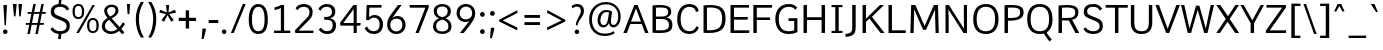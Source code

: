 SplineFontDB: 3.0
FontName: Oxygen-Sans-Book
FullName: Oxygen-Sans Book
FamilyName: Oxygen-Sans
Weight: Medium
Copyright: 2013 (c) Vernon Adams
Version: 
ItalicAngle: 0
UnderlinePosition: 0
UnderlineWidth: 0
Ascent: 1638
Descent: 410
UFOAscent: 1560
UFODescent: -511
LayerCount: 2
Layer: 0 0 "Back"  1
Layer: 1 0 "Fore"  0
FSType: 0
OS2Version: 0
OS2_WeightWidthSlopeOnly: 0
OS2_UseTypoMetrics: 1
CreationTime: 1379633729
ModificationTime: 1379634027
PfmFamily: 17
TTFWeight: 400
TTFWidth: 5
LineGap: 0
VLineGap: 0
OS2TypoAscent: 2356
OS2TypoAOffset: 0
OS2TypoDescent: -664
OS2TypoDOffset: 0
OS2TypoLinegap: 0
OS2WinAscent: 2356
OS2WinAOffset: 0
OS2WinDescent: 664
OS2WinDOffset: 0
HheadAscent: 2356
HheadAOffset: 0
HheadDescent: -664
HheadDOffset: 0
OS2Vendor: 'newt'
MarkAttachClasses: 1
DEI: 91125
LangName: 1033 "" "" "" "" "" "" "" "" "Vernon Adams" "Vernon Adams" "" "http://code.newtypography.co.uk" "http://code.newtypography.co.uk" 
Encoding: UnicodeBmp
Compacted: 1
UnicodeInterp: none
NameList: AGL For New Fonts
DisplaySize: -72
AntiAlias: 1
FitToEm: 1
WinInfo: 32 16 8
BeginPrivate: 9
BlueValues 37 [-20 0 1081 1106 1456 1488 1517 1587]
OtherBlues 11 [-437 -378]
BlueFuzz 1 1
BlueScale 8 0.039625
BlueShift 1 7
StdHW 5 [137]
StdVW 5 [176]
StemSnapH 31 [20 96 113 122 126 131 137 142]
StemSnapV 13 [164 170 176]
EndPrivate
BeginChars: 65553 609

StartChar: .notdef
Encoding: 65536 -1 0
Width: 951
VWidth: 0
Flags: W
HStem: 89 99<193 775> 890 99<193 775>
VStem: 96 97<188 890> 775 96<188 890>
LayerCount: 2
Fore
SplineSet
193 188 m 1
 775 188 l 1
 775 890 l 1
 193 890 l 1
 193 188 l 1
96 89 m 1
 96 989 l 1
 871 989 l 1
 871 89 l 1
 96 89 l 1
EndSplineSet
EndChar

StartChar: A
Encoding: 65 65 1
Width: 1326
VWidth: 0
Flags: W
HStem: 0 21G<20 207.446 1124.51 1306> 462 125<412 919> 1436 20G<570.335 756.651>
LayerCount: 2
Fore
SplineSet
20 0 m 1
 578 1456 l 1
 749 1456 l 1
 1306 0 l 1
 1132 0 l 1
 959 462 l 1
 372 462 l 1
 200 0 l 1
 20 0 l 1
919 587 m 1
 664 1279 l 1
 412 587 l 1
 919 587 l 1
EndSplineSet
EndChar

StartChar: AE
Encoding: 198 198 2
Width: 1653
VWidth: 0
Flags: W
HStem: 0 137<948 1569> 482 125<484 779> 706 136<948 1498> 1361 135<948 1560>
VStem: 779 169<137 482 607 706 842 1341>
LayerCount: 2
Fore
SplineSet
779 607 m 1
 779 1341 l 1
 484 607 l 1
 779 607 l 1
779 0 m 1
 779 482 l 1
 436 482 l 1
 235 0 l 1
 52 0 l 1
 695 1496 l 1
 1566 1496 l 1
 1560 1361 l 1
 948 1361 l 1
 948 842 l 1
 1498 842 l 1
 1498 706 l 1
 948 706 l 1
 948 137 l 1
 1581 137 l 1
 1569 0 l 1
 779 0 l 1
EndSplineSet
EndChar

StartChar: AEacute
Encoding: 508 508 3
Width: 1653
VWidth: 0
Flags: W
HStem: 0 137<948 1569> 482 125<484 779> 706 136<948 1498> 1361 135<948 1560> 1570 412
VStem: 779 169<137 482 607 706 842 1341> 1062 389
LayerCount: 2
Fore
Refer: 149 180 N 1 0 0 1 950 512 2
Refer: 2 198 N 1 0 0 1 0 0 2
EndChar

StartChar: Aacute
Encoding: 193 193 4
Width: 1360
VWidth: 0
Flags: W
HStem: 0 21<20 207.446 1124.51 1306> 462 125<412 919> 1436 20<570.335 756.651> 1570 299
VStem: 591 459
LayerCount: 2
Fore
Refer: 150 -1 N 1 0 0 1 479 512 2
Refer: 1 65 N 1 0 0 1 0 0 2
EndChar

StartChar: Abreve
Encoding: 258 258 5
Width: 1360
VWidth: 0
Flags: W
HStem: 0 21<20 207.446 1124.51 1306> 462 125<412 919> 1436 20<570.335 756.651> 1569 100<577.463 778.373>
VStem: 446 102<1698.94 1808> 810 102<1698.95 1808>
LayerCount: 2
Fore
Refer: 250 728 N 1 0 0 1 312 452 2
Refer: 1 65 N 1 0 0 1 0 0 2
EndChar

StartChar: Acaron
Encoding: 65537 -1 6
Width: 1360
VWidth: 0
Flags: W
HStem: 0 21<20 207.446 1124.51 1306> 462 125<412 919> 1436 20<570.335 756.651> 1609 300
VStem: 371 599
LayerCount: 2
Fore
Refer: 256 -1 N 1 0 0 1 304 512 2
Refer: 1 65 N 1 0 0 1 0 0 2
EndChar

StartChar: Acircumflex
Encoding: 194 194 7
Width: 1360
VWidth: 0
Flags: W
HStem: 0 21<20 207.446 1124.51 1306> 462 125<412 919> 1436 20<570.335 756.651> 1550 299
VStem: 377 619
LayerCount: 2
Fore
Refer: 264 -1 N 1 0 0 1 320 492 2
Refer: 1 65 N 1 0 0 1 0 0 2
EndChar

StartChar: Adieresis
Encoding: 196 196 8
Width: 1360
VWidth: 0
Flags: W
HStem: 0 21<20 207.446 1124.51 1306> 462 125<412 919> 1436 20<570.335 756.651> 1598 192<410.85 570.684 773.81 932.917>
VStem: 398 186<1611.2 1777.03> 761 185<1611.2 1777.03>
LayerCount: 2
Fore
Refer: 276 168 N 1 0 0 1 298 402 2
Refer: 1 65 N 1 0 0 1 0 0 2
EndChar

StartChar: Agrave
Encoding: 192 192 9
Width: 1360
VWidth: 0
Flags: W
HStem: 0 21<20 207.446 1124.51 1306> 462 125<412 919> 1436 20<570.335 756.651> 1570 299
VStem: 319 434
LayerCount: 2
Fore
Refer: 312 -1 N 1 0 0 1 245 512 2
Refer: 1 65 N 1 0 0 1 0 0 2
EndChar

StartChar: Amacron
Encoding: 256 256 10
Width: 1360
VWidth: 0
Flags: W
HStem: 0 21<20 207.446 1124.51 1306> 462 125<412 919> 1436 20<570.335 756.651> 1644 122<384 969>
VStem: 384 585<1644 1766>
LayerCount: 2
Fore
Refer: 353 175 N 1 0 0 1 173 413 2
Refer: 1 65 N 1 0 0 1 0 0 2
EndChar

StartChar: Aogonek
Encoding: 260 260 11
Width: 1360
VWidth: 0
Flags: W
HStem: -410 109<1124.41 1306.78> 0 21<20 207.446 1124.51 1306> 462 125<412 919> 1436 20<570.335 756.651>
VStem: 976 140<-293.234 -123.734>
LayerCount: 2
Fore
Refer: 372 731 N 1 0 0 1 861 0 2
Refer: 1 65 N 1 0 0 1 0 0 2
EndChar

StartChar: Aring
Encoding: 197 197 12
Width: 1360
VWidth: 0
Flags: W
HStem: 0 21<20 207.446 1124.51 1306> 462 125<412 919> 1436 20<570.335 756.651> 1580 77<599.745 748.177> 1861 80<598.987 749.089>
VStem: 490 88<1673.55 1843.85> 770 87<1673.55 1843.85>
LayerCount: 2
Fore
Refer: 417 730 N 1 0 0 1 372 452 2
Refer: 1 65 N 1 0 0 1 0 0 2
EndChar

StartChar: Aringacute
Encoding: 506 506 13
Width: 1360
VWidth: 0
Flags: W
HStem: 0 21<20 207.446 1124.51 1306> 462 125<412 919> 1436 20<570.335 756.651> 1580 77<599.745 748.177> 1861 80<598.987 749.089> 1986 412
VStem: 490 88<1673.55 1843.85> 632 389 770 87<1673.55 1843.85>
LayerCount: 2
Fore
Refer: 149 180 N 1 0 0 1 520 928 2
Refer: 12 197 N 1 0 0 1 0 0 2
EndChar

StartChar: Atilde
Encoding: 195 195 14
Width: 1360
VWidth: 0
Flags: W
HStem: 0 21<20 207.446 1124.51 1306> 462 125<412 919> 1436 20<570.335 756.651> 1663 117<685.04 854.964> 1762 106<460.777 641.802>
VStem: 364 84<1663 1754.52> 865 86<1785.91 1867>
LayerCount: 2
Fore
Refer: 441 732 N 1 0 0 1 235 402 2
Refer: 1 65 N 1 0 0 1 0 0 2
EndChar

StartChar: B
Encoding: 66 66 15
Width: 1309
VWidth: 0
Flags: W
HStem: -1 135<358.462 876.318> 728 126<356 877.75> 1331 128<358.473 875.744>
VStem: 180 176<140 728 854 1325.4> 980 157<943.285 1243.17> 1023 176<249.838 597.308>
LayerCount: 2
Fore
SplineSet
1199 434 m 0xf4
 1199 112 1032 -1 526 -1 c 0
 425 -1 310 4 180 12 c 1
 180 1436 l 1
 324 1452 447 1459 551 1459 c 0
 1138 1459 1137 1232 1137 1099 c 0xf8
 1137 970 1085 871 903 801 c 1
 1136 753 1199 612 1199 434 c 0xf4
356 1323 m 1
 356 854 l 1
 633 854 l 2
 823 854 980 886 980 1089 c 0
 980 1259 907 1331 572 1331 c 0
 510 1331 438 1328 356 1323 c 1
356 728 m 1
 356 140 l 1
 424 136 485 134 540 134 c 0
 980 134 1023 259 1023 422 c 0xf4
 1023 633 904 728 622 728 c 2
 356 728 l 1
EndSplineSet
EndChar

StartChar: C
Encoding: 67 67 16
Width: 1299
VWidth: 0
Flags: W
HStem: -20 143<544.592 927.333> 1087 21G<1059 1133.87> 1334 144<545.133 927.678>
VStem: 113 177<433.426 1033.4> 1087 126<276.785 329.892 1129.08 1169.16>
LayerCount: 2
Fore
SplineSet
740 123 m 0
 925 123 1051 228 1087 368 c 1
 1213 325 l 1
 1178 113 972 -20 741 -20 c 0
 341 -20 113 265 113 734 c 0
 113 1173 347 1478 731 1478 c 0
 921 1478 1171 1392 1212 1134 c 1
 1076 1087 l 1
 1042 1254 899 1334 749 1334 c 0
 432 1334 290 1091 290 734 c 1
 290 370 430 123 740 123 c 0
EndSplineSet
EndChar

StartChar: Cacute
Encoding: 262 262 17
Width: 1292
VWidth: 0
Flags: W
HStem: -20 143<544.592 927.333> 1087 21<1059 1133.87> 1334 144<545.133 927.678> 1570 299
VStem: 113 177<433.426 1033.4> 731 459 1087 126<276.785 329.892 1129.08 1169.16>
LayerCount: 2
Fore
Refer: 150 -1 N 1 0 0 1 619 512 2
Refer: 16 67 N 1 0 0 1 0 0 2
EndChar

StartChar: Ccaron
Encoding: 268 268 18
Width: 1292
VWidth: 0
Flags: W
HStem: -20 143<544.592 927.333> 1087 21<1059 1133.87> 1334 144<545.133 927.678> 1586 334
VStem: 113 177<433.426 1033.4> 497 662 1087 126<276.785 329.892 1129.08 1169.16>
LayerCount: 2
Fore
Refer: 255 711 N 1 0 0 1 453 452 2
Refer: 16 67 N 1 0 0 1 0 0 2
EndChar

StartChar: Ccedilla
Encoding: 199 199 19
Width: 1292
VWidth: 0
Flags: W
HStem: -456 478 -20 143<544.592 927.333> 1087 21<1059 1133.87> 1334 144<545.133 927.678>
VStem: 113 177<433.426 1033.4> 629 232 1087 126<276.785 329.892 1129.08 1169.16>
LayerCount: 2
Fore
Refer: 261 184 N 1 0 0 1 535 0 2
Refer: 16 67 N 1 0 0 1 0 0 2
EndChar

StartChar: Ccircumflex
Encoding: 264 264 20
Width: 1292
VWidth: 0
Flags: W
HStem: -20 143<544.592 927.333> 1087 21<1059 1133.87> 1334 144<545.133 927.678> 1550 299
VStem: 113 177<433.426 1033.4> 517 619 1087 126<276.785 329.892 1129.08 1169.16>
LayerCount: 2
Fore
Refer: 264 -1 N 1 0 0 1 460 492 2
Refer: 16 67 N 1 0 0 1 0 0 2
EndChar

StartChar: Cdotaccent
Encoding: 266 266 21
Width: 1292
VWidth: 0
Flags: W
HStem: -20 143<544.592 927.333> 1087 21<1059 1133.87> 1334 144<545.133 927.678> 1631 175<744 895>
VStem: 113 177<433.426 1033.4> 744 151<1631 1806> 1087 126<276.785 329.892 1129.08 1169.16>
LayerCount: 2
Fore
Refer: 279 729 N 1 0 0 1 635 452 2
Refer: 16 67 N 1 0 0 1 0 0 2
EndChar

StartChar: Chi
Encoding: 935 935 22
Width: 1342
VWidth: 0
Flags: W
HStem: 0 21<66 265.425 1025.47 1238> 1436 20<68 282.551 1030 1231>
LayerCount: 2
Fore
Refer: 135 88 N 1 0 0 1 0 0 2
EndChar

StartChar: D
Encoding: 68 68 23
Width: 1405
VWidth: 0
Flags: W
HStem: -1 139<356 805.166> 1328 128<358.388 840.726>
VStem: 180 176<140.966 1324.03> 1132 176<449.283 1042.91>
LayerCount: 2
Fore
SplineSet
180 11 m 1
 180 1434 l 1
 309 1449 424 1456 527 1456 c 0
 1161 1456 1308 1180 1308 744 c 0
 1308 284 1135 -1 446 -1 c 0
 365 -1 276 3 180 11 c 1
356 1321 m 1
 356 144 l 1
 406 140 452 138 496 138 c 0
 994 138 1132 367 1132 739 c 0
 1132 1154 990 1328 531 1328 c 0
 477 1328 419 1326 356 1321 c 1
EndSplineSet
EndChar

StartChar: Dcaron
Encoding: 270 270 24
Width: 1482
VWidth: 0
Flags: W
HStem: -1 139<356 805.166> 1328 128<358.388 840.726> 1586 334
VStem: 180 176<140.966 1324.03> 370 662 1132 176<449.283 1042.91>
LayerCount: 2
Fore
Refer: 255 711 N 1 0 0 1 326 452 2
Refer: 23 68 N 1 0 0 1 0 0 2
EndChar

StartChar: Dcroat
Encoding: 272 272 25
Width: 1482
VWidth: 0
Flags: W
HStem: -1 139<356 805.166> 687 122<-31 554> 1328 128<358.388 840.726>
VStem: -31 585<687 809> 180 176<140.966 1324.03> 1132 176<449.283 1042.91>
LayerCount: 2
Fore
Refer: 353 175 N 1 0 0 1 -242 -544 2
Refer: 23 68 N 1 0 0 1 0 0 2
EndChar

StartChar: Delta
Encoding: 916 916 26
Width: 1474
VWidth: 0
Flags: W
HStem: 0 146<340 1154>
LayerCount: 2
Fore
SplineSet
122 0 m 1
 661 1482 l 1
 827 1482 l 1
 1368 0 l 1
 122 0 l 1
340 146 m 1
 1154 146 l 1
 744 1307 l 1
 340 146 l 1
EndSplineSet
EndChar

StartChar: E
Encoding: 69 69 27
Width: 1197
VWidth: 0
Flags: W
HStem: 0 137<356 1134> 686 136<356 1063> 1321 135<356 1125>
VStem: 180 176<137 686 822 1321>
LayerCount: 2
Fore
SplineSet
180 0 m 1
 180 1456 l 1
 1131 1456 l 1
 1125 1321 l 1
 356 1321 l 1
 356 822 l 1
 1063 822 l 1
 1063 686 l 1
 356 686 l 1
 356 137 l 1
 1146 137 l 1
 1134 0 l 1
 180 0 l 1
EndSplineSet
EndChar

StartChar: Eacute
Encoding: 201 201 28
Width: 1135
VWidth: 0
Flags: W
HStem: 0 137<356 1134> 686 136<356 1063> 1321 135<356 1125> 1570 299
VStem: 180 176<137 686 822 1321> 523 459
LayerCount: 2
Fore
Refer: 150 -1 N 1 0 0 1 411 512 2
Refer: 27 69 N 1 0 0 1 0 0 2
EndChar

StartChar: Ebreve
Encoding: 276 276 29
Width: 1135
VWidth: 0
Flags: W
HStem: 0 137<356 1134> 686 136<356 1063> 1321 135<356 1125> 1569 100<509.463 710.373>
VStem: 180 176<137 686 822 1321> 378 102<1698.94 1808> 742 102<1698.95 1808>
LayerCount: 2
Fore
Refer: 250 728 N 1 0 0 1 244 452 2
Refer: 27 69 N 1 0 0 1 0 0 2
EndChar

StartChar: Ecaron
Encoding: 282 282 30
Width: 1135
VWidth: 0
Flags: W
HStem: 0 137<356 1134> 686 136<356 1063> 1321 135<356 1125> 1586 334
VStem: 180 176<137 686 822 1321> 289 662
LayerCount: 2
Fore
Refer: 255 711 N 1 0 0 1 245 452 2
Refer: 27 69 N 1 0 0 1 0 0 2
EndChar

StartChar: Ecircumflex
Encoding: 202 202 31
Width: 1135
VWidth: 0
Flags: W
HStem: 0 137<356 1134> 686 136<356 1063> 1321 135<356 1125> 1550 299
VStem: 180 176<137 686 822 1321> 309 619
LayerCount: 2
Fore
Refer: 264 -1 N 1 0 0 1 252 492 2
Refer: 27 69 N 1 0 0 1 0 0 2
EndChar

StartChar: Edieresis
Encoding: 203 203 32
Width: 1135
VWidth: 0
Flags: W
HStem: 0 137<356 1134> 686 136<356 1063> 1321 135<356 1125> 1598 192<342.85 502.684 705.81 864.917>
VStem: 180 176<137 686 822 1321> 330 186<1611.2 1777.03> 693 185<1611.2 1777.03>
LayerCount: 2
Fore
Refer: 276 168 N 1 0 0 1 230 402 2
Refer: 27 69 N 1 0 0 1 0 0 2
EndChar

StartChar: Edotaccent
Encoding: 278 278 33
Width: 1135
VWidth: 0
Flags: W
HStem: 0 137<356 1134> 686 136<356 1063> 1321 135<356 1125> 1631 175<536 687>
VStem: 180 176<137 686 822 1321> 536 151<1631 1806>
LayerCount: 2
Fore
Refer: 279 729 N 1 0 0 1 427 452 2
Refer: 27 69 N 1 0 0 1 0 0 2
EndChar

StartChar: Egrave
Encoding: 200 200 34
Width: 1135
VWidth: 0
Flags: W
HStem: 0 137<356 1134> 686 136<356 1063> 1321 135<356 1125> 1570 299
VStem: 180 176<137 686 822 1321> 251 434
LayerCount: 2
Fore
Refer: 312 -1 N 1 0 0 1 177 512 2
Refer: 27 69 N 1 0 0 1 0 0 2
EndChar

StartChar: Emacron
Encoding: 274 274 35
Width: 1135
VWidth: 0
Flags: W
HStem: 0 137<356 1134> 686 136<356 1063> 1321 135<356 1125> 1644 122<316 901>
VStem: 180 176<137 686 822 1321> 316 585<1644 1766>
LayerCount: 2
Fore
Refer: 353 175 N 1 0 0 1 105 413 2
Refer: 27 69 N 1 0 0 1 0 0 2
EndChar

StartChar: Eng
Encoding: 330 330 36
Width: 1367
VWidth: 0
Flags: W
HStem: -316 135<609.496 1002.43> 1370 150<577.071 976.605>
VStem: 158 137<8 1151.82 1402.91 1504> 1083 137<-95.1905 1256.82>
LayerCount: 2
Fore
SplineSet
825 -316 m 0
 794 -316 745 -314 607 -301 c 1
 585 -170 l 1
 738 -180 748 -181 771 -181 c 0
 1063 -181 1083 -104 1083 181 c 2
 1083 1012 l 2
 1083 1281 1009 1370 787 1370 c 0
 553 1370 389 1234 295 1093 c 1
 295 8 l 1
 158 8 l 1
 155 1504 l 1
 282 1504 l 1
 298 1277 l 1
 491 1485 664 1520 836 1520 c 0
 1089 1520 1220 1346 1220 1016 c 2
 1220 173 l 2
 1220 -130 1171 -316 825 -316 c 0
EndSplineSet
EndChar

StartChar: Eogonek
Encoding: 280 280 37
Width: 1135
VWidth: 0
Flags: W
HStem: -410 109<750.409 932.783> 0 137<356 1134> 686 136<356 1063> 1321 135<356 1125>
VStem: 180 176<137 686 822 1321> 602 140<-293.234 -123.734>
LayerCount: 2
Fore
Refer: 372 731 N 1 0 0 1 487 0 2
Refer: 27 69 N 1 0 0 1 0 0 2
EndChar

StartChar: Epsilon
Encoding: 917 917 38
Width: 1205
VWidth: 0
Flags: W
HStem: 0 137<356 1134> 686 136<356 1063> 1321 135<356 1125>
VStem: 180 176<137 686 822 1321>
LayerCount: 2
Fore
Refer: 27 69 N 1 0 0 1 0 0 2
EndChar

StartChar: Eth
Encoding: 208 208 39
Width: 1482
VWidth: 0
Flags: W
HStem: -1 139<356 805.166> 687 122<-31 554> 1328 128<358.388 840.726>
VStem: -31 585<687 809> 180 176<140.966 1324.03> 1132 176<449.283 1042.91>
LayerCount: 2
Fore
Refer: 353 175 N 1 0 0 1 -242 -544 2
Refer: 23 68 N 1 0 0 1 0 0 2
EndChar

StartChar: Euro
Encoding: 8364 8364 40
Width: 1292
VWidth: 0
Flags: W
HStem: -20 143<544.592 927.333> 538 111<25 161 247 874> 829 108<30 161 247 882> 1087 21<1059 1133.87> 1334 144<545.133 927.678>
VStem: 113 177<433.426 1033.4> 161 86<649 829> 1087 126<276.785 329.892 1129.08 1169.16>
LayerCount: 2
Fore
SplineSet
874 538 m 1xfb
 17 538 l 1
 25 649 l 1
 161 649 l 1
 161 829 l 1
 24 829 l 1
 30 937 l 1
 890 937 l 1
 882 829 l 1
 247 829 l 1
 247 649 l 1
 882 649 l 1
 874 538 l 1xfb
EndSplineSet
Refer: 16 67 N 1 0 0 1 0 0 2
EndChar

StartChar: F
Encoding: 70 70 41
Width: 1185
VWidth: 0
Flags: W
HStem: 0 21G<172 348> 666 131<348 1030> 1318 138<348 1125>
VStem: 172 176<0 666 797 1318>
LayerCount: 2
Fore
SplineSet
172 0 m 1
 172 1456 l 1
 1135 1456 l 1
 1125 1318 l 1
 348 1318 l 1
 348 797 l 1
 1030 797 l 1
 1030 666 l 1
 348 666 l 1
 348 0 l 1
 172 0 l 1
EndSplineSet
EndChar

StartChar: G
Encoding: 71 71 42
Width: 1396
VWidth: 0
Flags: W
HStem: -20 143<570.383 1083.19> 621 143<799 1087> 1334 143<595.006 1020.84>
VStem: 118 177<433.738 1005.18> 1087 163<150.084 621>
LayerCount: 2
Fore
SplineSet
782 -20 m 0
 333 -20 118 303 118 737 c 0
 118 1176 372 1477 811 1477 c 0
 1022 1477 1158 1400 1240 1294 c 1
 1149 1188 l 1
 1085 1256 1004 1334 814 1334 c 0
 472 1334 295 1091 295 738 c 0
 295 369 428 123 813 123 c 0
 944 123 1026 143 1087 163 c 1
 1087 621 l 1
 792 621 l 1
 799 764 l 1
 1250 764 l 1
 1250 72 l 1
 1103 14 978 -20 782 -20 c 0
EndSplineSet
EndChar

StartChar: Gamma
Encoding: 915 915 43
Width: 1209
VWidth: 0
Flags: W
HStem: 0 21G<229 351> 1389 96<351 1076>
VStem: 229 122<0 1389>
LayerCount: 2
Fore
SplineSet
229 0 m 1
 229 1485 l 1
 1081 1484 l 1
 1076 1388 l 1
 351 1389 l 1
 351 0 l 1
 229 0 l 1
EndSplineSet
EndChar

StartChar: Gbreve
Encoding: 286 286 44
Width: 1449
VWidth: 0
Flags: W
HStem: -20 143<570.383 1083.19> 621 143<799 1087> 1334 143<595.006 1020.84> 1569 100<734.463 935.373>
VStem: 118 177<433.738 1005.18> 603 102<1698.94 1808> 967 102<1698.95 1808> 1087 163<150.084 621>
LayerCount: 2
Fore
Refer: 250 728 N 1 0 0 1 469 452 2
Refer: 42 71 N 1 0 0 1 0 0 2
EndChar

StartChar: Gcaron
Encoding: 486 486 45
Width: 1449
VWidth: 0
Flags: W
HStem: -20 143<570.383 1083.19> 621 143<799 1087> 1334 143<595.006 1020.84> 1609 300
VStem: 118 177<433.738 1005.18> 528 599 1087 163<150.084 621>
LayerCount: 2
Fore
Refer: 256 -1 N 1 0 0 1 461 512 2
Refer: 42 71 N 1 0 0 1 0 0 2
EndChar

StartChar: Gcircumflex
Encoding: 284 284 46
Width: 1449
VWidth: 0
Flags: W
HStem: -20 143<570.383 1083.19> 621 143<799 1087> 1334 143<595.006 1020.84> 1618 301
VStem: 118 177<433.738 1005.18> 527 615 1087 163<150.084 621>
LayerCount: 2
Fore
Refer: 263 710 N 1 0 0 1 459 452 2
Refer: 42 71 N 1 0 0 1 0 0 2
EndChar

StartChar: Gcommaaccent
Encoding: 290 290 47
Width: 1449
VWidth: 0
Flags: W
HStem: -607 524<748 814.797> -20 143<570.383 1083.19> 621 143<799 1087> 1334 143<595.006 1020.84>
VStem: 118 177<433.738 1005.18> 748 173<-315.819 -83> 1087 163<150.084 621>
LayerCount: 2
Fore
Refer: 267 -1 N 1 0 0 1 570 -317 2
Refer: 42 71 N 1 0 0 1 0 0 2
EndChar

StartChar: Gdotaccent
Encoding: 288 288 48
Width: 1449
VWidth: 0
Flags: W
HStem: -20 143<570.383 1083.19> 621 143<799 1087> 1334 143<595.006 1020.84> 1631 175<761 912>
VStem: 118 177<433.738 1005.18> 761 151<1631 1806> 1087 163<150.084 621>
LayerCount: 2
Fore
Refer: 279 729 N 1 0 0 1 652 452 2
Refer: 42 71 N 1 0 0 1 0 0 2
EndChar

StartChar: H
Encoding: 72 72 49
Width: 1461
VWidth: 0
Flags: W
HStem: 0 21G<180 356 1105 1281> 678 142<356 1105> 1436 20G<180 356 1105 1281>
VStem: 180 176<0 678 820 1456> 1105 176<0 678 820 1456>
LayerCount: 2
Fore
SplineSet
180 0 m 1
 180 1456 l 1
 356 1456 l 1
 356 820 l 1
 1105 820 l 1
 1105 1456 l 1
 1281 1456 l 1
 1281 0 l 1
 1105 0 l 1
 1105 678 l 1
 356 678 l 1
 356 0 l 1
 180 0 l 1
EndSplineSet
EndChar

StartChar: Hbar
Encoding: 294 294 50
Width: 1444
VWidth: 0
Flags: W
HStem: 0 21<180 356 1105 1281> 678 142<356 1105> 1111 137<121 1325> 1436 20<180 356 1105 1281>
VStem: 180 176<0 678 820 1456> 1105 176<0 678 820 1456>
LayerCount: 2
Fore
Refer: 294 8211 N 1 0 0 1 102 590 2
Refer: 49 72 N 1 0 0 1 0 0 2
EndChar

StartChar: Hcircumflex
Encoding: 292 292 51
Width: 1444
VWidth: 0
Flags: W
HStem: 0 21<180 356 1105 1281> 678 142<356 1105> 1436 20<180 356 1105 1281> 1550 299
VStem: 180 176<0 678 820 1456> 436 619 1105 176<0 678 820 1456>
LayerCount: 2
Fore
Refer: 264 -1 N 1 0 0 1 379 492 2
Refer: 49 72 N 1 0 0 1 0 0 2
EndChar

StartChar: I
Encoding: 73 73 52
Width: 818
VWidth: 0
Flags: W
HStem: 0 110<130 322 498 688> 1347 109<130 322 498 688>
VStem: 322 176<110 1347>
LayerCount: 2
Fore
SplineSet
130 1456 m 1
 688 1456 l 1
 688 1347 l 1
 498 1347 l 1
 498 110 l 1
 688 110 l 1
 688 0 l 1
 130 0 l 1
 130 110 l 1
 322 110 l 1
 322 1347 l 1
 130 1347 l 1
 130 1456 l 1
EndSplineSet
EndChar

StartChar: IJ
Encoding: 306 306 53
Width: 1426
VWidth: 0
Flags: W
HStem: -176 145<718.301 907.002> 0 110<130 322 498 688> 1347 109<130 322 498 688> 1436 20<1054 1230>
VStem: 322 176<110 1347> 1054 176<87.9403 1456>
LayerCount: 2
Fore
Refer: 63 74 N 1 0 0 1 683 0 2
Refer: 52 73 N 1 0 0 1 0 0 2
EndChar

StartChar: Iacute
Encoding: 205 205 54
Width: 818
VWidth: 0
Flags: W
HStem: 0 110<130 322 498 688> 1347 109<130 322 498 688> 1570 299
VStem: 322 176<110 1347> 325 459
LayerCount: 2
Fore
Refer: 150 -1 N 1 0 0 1 213 512 2
Refer: 52 73 N 1 0 0 1 0 0 2
EndChar

StartChar: Ibreve
Encoding: 300 300 55
Width: 818
VWidth: 0
Flags: W
HStem: 0 110<130 322 498 688> 1347 109<130 322 498 688> 1569 100<311.463 512.373>
VStem: 180 102<1698.94 1808> 322 176<110 1347> 544 102<1698.95 1808>
LayerCount: 2
Fore
Refer: 250 728 N 1 0 0 1 46 452 2
Refer: 52 73 N 1 0 0 1 0 0 2
EndChar

StartChar: Icircumflex
Encoding: 206 206 56
Width: 818
VWidth: 0
Flags: W
HStem: 0 110<130 322 498 688> 1347 109<130 322 498 688> 1550 299
VStem: 111 619 322 176<110 1347>
LayerCount: 2
Fore
Refer: 264 -1 N 1 0 0 1 54 492 2
Refer: 52 73 N 1 0 0 1 0 0 2
EndChar

StartChar: Idieresis
Encoding: 207 207 57
Width: 818
VWidth: 0
Flags: W
HStem: 0 110<130 322 498 688> 1347 109<130 322 498 688> 1598 192<144.85 304.684 507.81 666.917>
VStem: 132 186<1611.2 1777.03> 322 176<110 1347> 495 185<1611.2 1777.03>
LayerCount: 2
Fore
Refer: 276 168 N 1 0 0 1 32 402 2
Refer: 52 73 N 1 0 0 1 0 0 2
EndChar

StartChar: Idotaccent
Encoding: 304 304 58
Width: 818
VWidth: 0
Flags: W
HStem: 0 110<130 322 498 688> 1347 109<130 322 498 688> 1631 175<338 489>
VStem: 322 176<110 1347> 338 151<1631 1806>
LayerCount: 2
Fore
Refer: 279 729 N 1 0 0 1 229 452 2
Refer: 52 73 N 1 0 0 1 0 0 2
EndChar

StartChar: Igrave
Encoding: 204 204 59
Width: 818
VWidth: 0
Flags: W
HStem: 0 110<130 322 498 688> 1347 109<130 322 498 688> 1570 299
VStem: 53 434 322 176<110 1347>
LayerCount: 2
Fore
Refer: 312 -1 N 1 0 0 1 -21 512 2
Refer: 52 73 N 1 0 0 1 0 0 2
EndChar

StartChar: Imacron
Encoding: 298 298 60
Width: 818
VWidth: 0
Flags: W
HStem: 0 110<130 322 498 688> 1347 109<130 322 498 688> 1644 122<118 703>
VStem: 118 585<1644 1766> 322 176<110 1347>
LayerCount: 2
Fore
Refer: 353 175 N 1 0 0 1 -93 413 2
Refer: 52 73 N 1 0 0 1 0 0 2
EndChar

StartChar: Iogonek
Encoding: 302 302 61
Width: 818
VWidth: 0
Flags: W
HStem: -400 109<311.409 493.783> 0 110<130 322 498 688> 1347 109<130 322 498 688>
VStem: 163 140<-283.234 -113.734> 322 176<110 1347>
LayerCount: 2
Fore
Refer: 372 731 N 1 0 0 1 48 10 2
Refer: 52 73 N 1 0 0 1 0 0 2
EndChar

StartChar: Itilde
Encoding: 296 296 62
Width: 818
VWidth: 0
Flags: W
HStem: 0 110<130 322 498 688> 1347 109<130 322 498 688> 1663 117<419.04 588.964> 1762 106<194.777 375.802>
VStem: 98 84<1663 1754.52> 322 176<110 1347> 599 86<1785.91 1867>
LayerCount: 2
Fore
Refer: 441 732 N 1 0 0 1 -31 402 2
Refer: 52 73 N 1 0 0 1 0 0 2
EndChar

StartChar: J
Encoding: 74 74 63
Width: 714
VWidth: 0
Flags: W
HStem: -176 145<35.3009 224.002> 1436 20G<371 547>
VStem: 371 176<87.9403 1456>
LayerCount: 2
Fore
SplineSet
112 -168 m 2
 36 -176 l 1
 20 -31 l 1
 100 -19 l 1
 306 13 371 84 371 282 c 2
 371 1456 l 1
 547 1456 l 1
 547 308 l 2
 547 0 437 -133 112 -168 c 2
EndSplineSet
EndChar

StartChar: Jcircumflex
Encoding: 308 308 64
Width: 713
VWidth: 0
Flags: W
HStem: -176 145<35.3009 224.002> 1436 20<371 547> 1618 301
VStem: 151 615 371 176<87.9403 1456>
LayerCount: 2
Fore
Refer: 263 710 N 1 0 0 1 83 452 2
Refer: 63 74 N 1 0 0 1 0 0 2
EndChar

StartChar: K
Encoding: 75 75 65
Width: 1317
VWidth: 0
Flags: W
HStem: 0 21G<180 356 1090.69 1312> 1436 20G<180 356 1055.69 1282>
VStem: 180 176<0 582 747 1456>
LayerCount: 2
Fore
SplineSet
180 0 m 1
 180 1456 l 1
 356 1456 l 1
 356 747 l 1
 1076 1456 l 1
 1282 1456 l 1
 663 842 l 1
 1312 0 l 1
 1106 0 l 1
 534 747 l 1
 356 582 l 1
 356 0 l 1
 180 0 l 1
EndSplineSet
EndChar

StartChar: Kcommaaccent
Encoding: 310 310 66
Width: 1258
VWidth: 0
Flags: W
HStem: -657 524<560 626.797> 0 21<180 356 1090.69 1312> 1436 20<180 356 1055.69 1282>
VStem: 180 176<0 582 747 1456> 560 173<-365.819 -133>
LayerCount: 2
Fore
Refer: 267 -1 N 1 0 0 1 382 -367 2
Refer: 65 75 N 1 0 0 1 0 0 2
EndChar

StartChar: L
Encoding: 76 76 67
Width: 1106
VWidth: 0
Flags: W
HStem: 0 137<356 1062> 1436 20G<180 356>
VStem: 180 176<137 1456>
LayerCount: 2
Fore
SplineSet
180 0 m 1
 180 1456 l 1
 356 1456 l 1
 356 137 l 1
 1066 137 l 1
 1062 0 l 1
 180 0 l 1
EndSplineSet
EndChar

StartChar: Lacute
Encoding: 313 313 68
Width: 1068
VWidth: 0
Flags: W
HStem: 0 137<356 1062> 1436 20<180 356> 1570 299
VStem: 180 176<137 1456> 322 459
LayerCount: 2
Fore
Refer: 150 -1 N 1 0 0 1 210 512 2
Refer: 67 76 N 1 0 0 1 0 0 2
EndChar

StartChar: Lambda
Encoding: 923 923 69
Width: 1474
VWidth: 0
Flags: W
HStem: 0 21G<123 305.836 1189.06 1368>
LayerCount: 2
Fore
SplineSet
123 0 m 1
 656 1482 l 1
 833 1482 l 1
 1368 0 l 1
 1196 0 l 1
 744 1302 l 1
 299 0 l 1
 123 0 l 1
EndSplineSet
EndChar

StartChar: Lcaron
Encoding: 317 317 70
Width: 1068
VWidth: 0
Flags: W
HStem: 0 137<356 1062> 939 458<767 779> 1436 20<180 356>
VStem: 180 176<137 1456> 655 292
LayerCount: 2
Fore
Refer: 549 700 N 1 0 0 1 540 -119 2
Refer: 67 76 N 1 0 0 1 0 0 2
EndChar

StartChar: Lcommaaccent
Encoding: 315 315 71
Width: 1068
VWidth: 0
Flags: W
HStem: -627 524<520 586.797> 0 137<356 1062> 1436 20<180 356>
VStem: 180 176<137 1456> 520 173<-335.819 -103>
LayerCount: 2
Fore
Refer: 267 -1 N 1 0 0 1 342 -337 2
Refer: 67 76 N 1 0 0 1 0 0 2
EndChar

StartChar: Ldot
Encoding: 319 319 72
Width: 1068
VWidth: 0
Flags: W
HStem: 0 137<356 1062> 718 234<632.163 814.127> 1436 20<180 356>
VStem: 180 176<137 1456> 609 227<739.463 930.01>
LayerCount: 2
Fore
Refer: 393 46 N 1 0 0 1 462 729 2
Refer: 67 76 N 1 0 0 1 0 0 2
EndChar

StartChar: Lslash
Encoding: 321 321 73
Width: 1068
VWidth: 0
Flags: W
HStem: 0 137<356 1062> 613 337 1436 20<180 356>
VStem: -22 585 180 176<137 1456>
LayerCount: 2
Fore
Refer: 429 -1 N 1 0 0 1 -233 -478 2
Refer: 67 76 N 1 0 0 1 0 0 2
EndChar

StartChar: M
Encoding: 77 77 74
Width: 1800
VWidth: 0
Flags: W
HStem: 0 21G<172 338.563 1463.44 1628> 1436 20G<212.437 437.676 1368.25 1587.56>
VStem: 172 166<0 509.103> 213 151<946.897 1234> 1438 149<946.897 1221> 1464 164<0 509.103>
LayerCount: 2
Fore
SplineSet
172 0 m 1xe0
 213 1456 l 1
 429 1456 l 1
 901 368 l 1
 1377 1456 l 1
 1587 1456 l 1xd8
 1628 0 l 1
 1464 0 l 1xc4
 1438 928 l 1
 1438 1221 l 1
 975 167 l 1
 824 167 l 1
 364 1234 l 1
 364 924 l 1xd8
 338 0 l 1
 172 0 l 1xe0
EndSplineSet
EndChar

StartChar: Mu
Encoding: 924 924 75
Width: 1802
VWidth: 0
Flags: W
HStem: 0 21<172 338.563 1463.44 1628> 1436 20<212.437 437.676 1368.25 1587.56>
VStem: 172 166<0 509.103> 213 151<946.897 1234> 1438 149<946.897 1221> 1464 164<0 509.103>
LayerCount: 2
Fore
Refer: 74 77 N 1 0 0 1 0 0 2
EndChar

StartChar: N
Encoding: 78 78 76
Width: 1461
VWidth: 0
Flags: W
HStem: 0 21G<180 343 1087.4 1281> 1436 20G<180 366.53 1119 1281>
VStem: 180 163<0 1178.54> 180 147<809.464 1227> 1119 162<219 1456>
LayerCount: 2
Fore
SplineSet
180 0 m 1xe8
 180 1456 l 1
 354 1456 l 1
 1129 219 l 1
 1119 644 l 1
 1119 1456 l 1
 1281 1456 l 1
 1281 0 l 1
 1100 0 l 1
 327 1227 l 1xd8
 343 761 l 1
 343 0 l 1
 180 0 l 1xe8
EndSplineSet
EndChar

StartChar: Nacute
Encoding: 323 323 77
Width: 1490
VWidth: 0
Flags: W
HStem: 0 21<180 343 1087.4 1281> 1436 20<180 366.53 1119 1281> 1570 412
VStem: 180 147<809.464 1227> 180 163<0 1178.54> 731 389 1119 162<219 1456>
LayerCount: 2
Fore
Refer: 149 180 N 1 0 0 1 619 512 2
Refer: 76 78 N 1 0 0 1 0 0 2
EndChar

StartChar: Ncaron
Encoding: 327 327 78
Width: 1490
VWidth: 0
Flags: W
HStem: 0 21<180 343 1087.4 1281> 1436 20<180 366.53 1119 1281> 1586 334
VStem: 180 147<809.464 1227> 180 163<0 1178.54> 452 662 1119 162<219 1456>
LayerCount: 2
Fore
Refer: 255 711 N 1 0 0 1 408 452 2
Refer: 76 78 N 1 0 0 1 0 0 2
EndChar

StartChar: Ncommaaccent
Encoding: 325 325 79
Width: 1488
VWidth: 0
Flags: W
HStem: -520 524<675 741.797> 0 21<180 343 1087.4 1281> 1436 20<180 366.53 1119 1281>
VStem: 180 147<809.464 1227> 180 163<0 1178.54> 675 173<-228.819 4> 1119 162<219 1456>
LayerCount: 2
Fore
Refer: 560 806 N 1 0 0 1 601 74 2
Refer: 76 78 N 1 0 0 1 0 0 2
EndChar

StartChar: Ntilde
Encoding: 209 209 80
Width: 1490
VWidth: 0
Flags: W
HStem: 0 21<180 343 1087.4 1281> 1436 20<180 366.53 1119 1281> 1663 117<780.04 949.964> 1762 106<555.777 736.802>
VStem: 180 147<809.464 1227> 180 163<0 1178.54> 459 84<1663 1754.52> 960 86<1785.91 1867> 1119 162<219 1456>
LayerCount: 2
Fore
Refer: 441 732 N 1 0 0 1 330 402 2
Refer: 76 78 N 1 0 0 1 0 0 2
EndChar

StartChar: O
Encoding: 79 79 81
Width: 1523
VWidth: 0
Flags: W
HStem: -20 142<539.264 977.079> 1334 142<552.729 974.187>
VStem: 113 177<412.941 1030.55> 1233 176<413.574 1035.34>
LayerCount: 2
Fore
SplineSet
764 -20 m 0
 317 -20 113 269 113 721 c 0
 113 1184 327 1476 765 1476 c 0
 1194 1476 1409 1181 1409 718 c 0
 1409 275 1206 -20 764 -20 c 0
762 122 m 0
 1112 122 1233 365 1233 720 c 0
 1233 1089 1105 1334 764 1334 c 0
 424 1334 290 1091 290 720 c 0
 290 365 412 122 762 122 c 0
EndSplineSet
EndChar

StartChar: OE
Encoding: 338 338 82
Width: 1881
VWidth: 0
Flags: W
HStem: 0 135<622.056 930> 0 137<1104 1882> 686 136<1104 1811> 1321 135<1104 1873> 1359 137<613.641 930>
VStem: 120 176<468.112 1028.57> 928 176<137 686 822 1321> 930 74<135 1359>
LayerCount: 2
Fore
SplineSet
930 135 m 1xad
 930 1359 l 1
 883 1359 l 2
 492 1359 296 1146 296 749 c 0
 296 315 521 135 910 135 c 2
 930 135 l 1xad
1004 1496 m 1
 1004 0 l 1x6d
 902 0 l 2
 439 0 120 232 120 744 c 0
 120 1231 411 1496 873 1496 c 2
 1004 1496 l 1
EndSplineSet
Refer: 27 69 N 1 0 0 1 748 0 2
EndChar

StartChar: Oacute
Encoding: 211 211 83
Width: 1596
VWidth: 0
Flags: W
HStem: -20 142<539.264 977.079> 1334 142<552.729 974.187> 1570 299
VStem: 113 177<412.941 1030.55> 714 459 1233 176<413.574 1035.34>
LayerCount: 2
Fore
Refer: 150 -1 N 1 0 0 1 602 512 2
Refer: 81 79 N 1 0 0 1 0 0 2
EndChar

StartChar: Obreve
Encoding: 334 334 84
Width: 1596
VWidth: 0
Flags: W
HStem: -20 142<539.264 977.079> 1334 142<552.729 974.187> 1569 100<700.463 901.373>
VStem: 113 177<412.941 1030.55> 569 102<1698.94 1808> 933 102<1698.95 1808> 1233 176<413.574 1035.34>
LayerCount: 2
Fore
Refer: 250 728 N 1 0 0 1 435 452 2
Refer: 81 79 N 1 0 0 1 0 0 2
EndChar

StartChar: Ocircumflex
Encoding: 212 212 85
Width: 1596
VWidth: 0
Flags: W
HStem: -20 142<539.264 977.079> 1334 142<552.729 974.187> 1550 299
VStem: 113 177<412.941 1030.55> 500 619 1233 176<413.574 1035.34>
LayerCount: 2
Fore
Refer: 264 -1 N 1 0 0 1 443 492 2
Refer: 81 79 N 1 0 0 1 0 0 2
EndChar

StartChar: Odieresis
Encoding: 214 214 86
Width: 1596
VWidth: 0
Flags: W
HStem: -20 142<539.264 977.079> 1334 142<552.729 974.187> 1598 192<533.85 693.684 896.81 1055.92>
VStem: 113 177<412.941 1030.55> 521 186<1611.2 1777.03> 884 185<1611.2 1777.03> 1233 176<413.574 1035.34>
LayerCount: 2
Fore
Refer: 276 168 N 1 0 0 1 421 402 2
Refer: 81 79 N 1 0 0 1 0 0 2
EndChar

StartChar: Ograve
Encoding: 210 210 87
Width: 1596
VWidth: 0
Flags: W
HStem: -20 142<539.264 977.079> 1334 142<552.729 974.187> 1570 299
VStem: 113 177<412.941 1030.55> 442 434 1233 176<413.574 1035.34>
LayerCount: 2
Fore
Refer: 312 -1 N 1 0 0 1 368 512 2
Refer: 81 79 N 1 0 0 1 0 0 2
EndChar

StartChar: Ohorn
Encoding: 416 416 88
Width: 1616
VWidth: 0
Flags: W
HStem: -20 142<539.264 977.079> 1146 87<1557 1677.16> 1334 142<552.729 974.187>
VStem: 113 177<412.941 1030.55> 1233 176<413.574 1035.34> 1714 105<1266.44 1486.75>
LayerCount: 2
Fore
Refer: 559 795 N 1 0 0 1 1480 986 2
Refer: 81 79 N 1 0 0 1 0 0 2
EndChar

StartChar: Ohungarumlaut
Encoding: 336 336 89
Width: 1596
VWidth: 0
Flags: W
HStem: -20 142<539.264 977.079> 1334 142<552.729 974.187> 1570 412
VStem: 113 177<412.941 1030.55> 648 625 1233 176<413.574 1035.34>
LayerCount: 2
Fore
Refer: 323 733 N 1 0 0 1 534 512 2
Refer: 81 79 N 1 0 0 1 0 0 2
EndChar

StartChar: Omacron
Encoding: 332 332 90
Width: 1596
VWidth: 0
Flags: W
HStem: -20 142<539.264 977.079> 1334 142<552.729 974.187> 1644 122<507 1092>
VStem: 113 177<412.941 1030.55> 507 585<1644 1766> 1233 176<413.574 1035.34>
LayerCount: 2
Fore
Refer: 353 175 N 1 0 0 1 296 413 2
Refer: 81 79 N 1 0 0 1 0 0 2
EndChar

StartChar: Omega
Encoding: 937 937 91
Width: 1598
VWidth: 0
Flags: W
HStem: -20 178<604.752 1016.35> 1311 181<607.079 1013.84>
VStem: 119 221<458.787 999.523> 1280 222<459.149 998.663>
LayerCount: 2
Fore
SplineSet
811 158 m 0
 1121 158 1280 398 1280 730 c 0
 1280 1074 1115 1311 811 1311 c 0
 507 1311 340 1075 340 730 c 0
 340 398 501 158 811 158 c 0
811 -20 m 0
 376 -20 119 272 119 731 c 0
 119 1200 382 1492 811 1492 c 0
 1235 1492 1502 1198 1502 730 c 0
 1502 275 1242 -20 811 -20 c 0
EndSplineSet
EndChar

StartChar: Oslash
Encoding: 216 216 92
Width: 1616
VWidth: 0
Flags: W
HStem: -20 142<539.264 977.079> 1334 142<552.729 974.187>
VStem: 113 177<412.941 1030.55> 1233 176<413.574 1035.34>
LayerCount: 2
Fore
SplineSet
515 -228 m 1
 419 -194 l 1
 1137 1709 l 1
 1239 1670 l 1
 515 -228 l 1
EndSplineSet
Refer: 81 79 N 1 0 0 1 0 0 2
EndChar

StartChar: Oslashacute
Encoding: 510 510 93
Width: 1616
VWidth: 0
Flags: W
HStem: -20 142<539.264 977.079> 1334 142<552.729 974.187> 1784 412
VStem: 113 177<412.941 1030.55> 760 389 1233 176<413.574 1035.34>
LayerCount: 2
Fore
Refer: 149 180 N 1 0 0 1 648 726 2
Refer: 92 216 N 1 0 0 1 0 0 2
EndChar

StartChar: Otilde
Encoding: 213 213 94
Width: 1596
VWidth: 0
Flags: W
HStem: -20 142<539.264 977.079> 1334 142<552.729 974.187> 1663 117<808.04 977.964> 1762 106<583.777 764.802>
VStem: 113 177<412.941 1030.55> 487 84<1663 1754.52> 988 86<1785.91 1867> 1233 176<413.574 1035.34>
LayerCount: 2
Fore
Refer: 441 732 N 1 0 0 1 358 402 2
Refer: 81 79 N 1 0 0 1 0 0 2
EndChar

StartChar: P
Encoding: 80 80 95
Width: 1241
VWidth: 0
Flags: W
HStem: 0 21G<180 356> 635 137<356 807.715> 1325 131<356 859.141>
VStem: 180 176<0 637 775 1319> 981 176<907.98 1221.18>
LayerCount: 2
Fore
SplineSet
180 0 m 1
 180 1445 l 1
 299 1452 405 1456 499 1456 c 0
 1000 1456 1157 1350 1157 1068 c 0
 1157 827 1012 635 441 635 c 0
 414 635 385 636 356 637 c 1
 356 0 l 1
 180 0 l 1
356 775 m 1
 397 773 434 772 470 772 c 0
 893 772 981 890 981 1066 c 0
 981 1250 890 1325 551 1325 c 0
 493 1325 429 1323 356 1319 c 1
 356 775 l 1
EndSplineSet
EndChar

StartChar: Phi
Encoding: 934 934 96
Width: 1644
VWidth: 0
Flags: W
HStem: 0 21G<744 912> 170 147<566.302 744 912 1090.96> 1200 147<560.677 744 912 1103>
VStem: 121 179<566.604 965.867> 744 168<0 173.262 317 1200 1343.88 1482> 1360 179<565.991 966.281>
LayerCount: 2
Fore
SplineSet
744 0 m 1
 744 170 l 1
 334 200 121 447 121 766 c 0
 121 1091 348 1318 744 1347 c 1
 744 1482 l 1
 912 1482 l 1
 912 1347 l 1
 1313 1320 1539 1092 1539 766 c 0
 1539 445 1325 198 912 170 c 1
 912 0 l 1
 744 0 l 1
744 317 m 1
 744 1200 l 1
 449 1173 300 1006 300 766 c 0
 300 534 437 345 744 317 c 1
912 317 m 1
 1223 344 1360 534 1360 766 c 0
 1360 1006 1211 1174 912 1200 c 1
 912 317 l 1
EndSplineSet
EndChar

StartChar: Pi
Encoding: 928 928 97
Width: 1415
VWidth: 0
Flags: W
HStem: 0 21G<147 316 1118 1285> 1336 146<316 1118>
VStem: 147 169<0 1336> 1118 167<0 1336>
LayerCount: 2
Fore
SplineSet
147 0 m 1
 147 1482 l 1
 1285 1482 l 1
 1285 0 l 1
 1118 0 l 1
 1118 1336 l 1
 316 1336 l 1
 316 0 l 1
 147 0 l 1
EndSplineSet
EndChar

StartChar: Q
Encoding: 81 81 98
Width: 1523
VWidth: 0
Flags: W
HStem: -20 142<539.264 977.079> 1334 142<552.729 974.187>
VStem: 113 177<412.941 1030.55> 1233 176<413.574 1035.34>
LayerCount: 2
Fore
SplineSet
1260 -401 m 1
 1188 -331 1030 -120 940 62 c 1
 1088 91 l 1
 1140 -19 1278 -201 1372 -301 c 1
 1260 -401 l 1
EndSplineSet
Refer: 81 79 N 1 0 0 1 0 0 2
EndChar

StartChar: R
Encoding: 82 82 99
Width: 1339
VWidth: 0
Flags: W
HStem: 0 21G<180 356 1035.93 1243> 664 129<356 710> 1328 128<360.158 910.831>
VStem: 180 176<0 670 799 1320> 1036 162<908.26 1228.56>
LayerCount: 2
Fore
SplineSet
583 1456 m 0
 1041 1456 1198 1345 1198 1073 c 0
 1198 859 1081 747 878 699 c 1
 1243 0 l 1
 1046 0 l 1
 710 667 l 1
 662 665 609 664 554 664 c 0
 487 664 418 666 356 670 c 1
 356 0 l 1
 180 0 l 1
 180 1432 l 1
 313 1447 443 1456 583 1456 c 0
356 799 m 1
 432 795 501 793 562 793 c 0
 910 793 1036 861 1036 1073 c 0
 1036 1254 942 1328 594 1328 c 0
 544 1328 425 1324 356 1320 c 1
 356 799 l 1
EndSplineSet
EndChar

StartChar: Racute
Encoding: 340 340 100
Width: 1333
VWidth: 0
Flags: W
HStem: 0 21<180 356 1035.93 1243> 664 129<356 710> 1328 128<360.158 910.831> 1602 412
VStem: 180 176<0 670 799 1320> 663 389 1036 162<908.26 1228.56>
LayerCount: 2
Fore
Refer: 149 180 N 1 0 0 1 551 544 2
Refer: 99 82 N 1 0 0 1 0 0 2
EndChar

StartChar: Rcaron
Encoding: 344 344 101
Width: 1335
VWidth: 0
Flags: W
HStem: 0 21<180 356 1035.93 1243> 664 129<356 710> 1328 128<360.158 910.831> 1609 300
VStem: 180 176<0 670 799 1320> 410 599 1036 162<908.26 1228.56>
LayerCount: 2
Fore
Refer: 256 -1 N 1 0 0 1 343 512 2
Refer: 99 82 N 1 0 0 1 0 0 2
EndChar

StartChar: Rcommaaccent
Encoding: 342 342 102
Width: 1333
VWidth: 0
Flags: W
HStem: -520 524<642 708.797> 0 21<180 356 1035.93 1243> 664 129<356 710> 1328 128<360.158 910.831>
VStem: 180 176<0 670 799 1320> 642 173<-228.819 4> 1036 162<908.26 1228.56>
LayerCount: 2
Fore
Refer: 560 806 N 1 0 0 1 568 74 2
Refer: 99 82 N 1 0 0 1 0 0 2
EndChar

StartChar: S
Encoding: 83 83 103
Width: 1232
VWidth: 0
Flags: W
HStem: -20 143<406.898 830.161> 1334 142<415.725 820.208>
VStem: 143 173<980.02 1242.8> 953 165<229.467 516.413>
LayerCount: 2
Fore
SplineSet
1118 381 m 0
 1118 74 856 -20 619 -20 c 0
 337 -20 163 123 127 243 c 1
 241 316 l 1
 325 171 490 123 616 123 c 0
 804 123 953 186 953 380 c 0
 953 531 851 582 684 651 c 0
 340 793 143 817 143 1081 c 0
 143 1389 376 1476 633 1476 c 0
 828 1476 998 1402 1086 1227 c 1
 966 1146 l 1
 914 1252 789 1334 639 1334 c 0
 459 1334 316 1292 316 1096 c 0
 316 978 393 942 517 892 c 1
 899 735 1118 710 1118 381 c 0
EndSplineSet
EndChar

StartChar: Sacute
Encoding: 346 346 104
Width: 1167
VWidth: 0
Flags: W
HStem: -20 143<406.898 830.161> 1334 142<415.725 820.208> 1570 412
VStem: 143 173<980.02 1242.8> 561 389 953 165<229.467 516.413>
LayerCount: 2
Fore
Refer: 149 180 N 1 0 0 1 449 512 2
Refer: 103 83 N 1 0 0 1 0 0 2
EndChar

StartChar: Scaron
Encoding: 352 352 105
Width: 1167
VWidth: 0
Flags: W
HStem: -20 143<406.898 830.161> 1334 142<415.725 820.208> 1609 300
VStem: 143 173<980.02 1242.8> 296 599 953 165<229.467 516.413>
LayerCount: 2
Fore
Refer: 256 -1 N 1 0 0 1 229 512 2
Refer: 103 83 N 1 0 0 1 0 0 2
EndChar

StartChar: Scedilla
Encoding: 350 350 106
Width: 1167
VWidth: 0
Flags: W
HStem: -456 478 -20 143<406.898 830.161> 1334 142<415.725 820.208>
VStem: 143 173<980.02 1242.8> 386 232 953 165<229.467 516.413>
LayerCount: 2
Fore
Refer: 261 184 N 1 0 0 1 292 0 2
Refer: 103 83 N 1 0 0 1 0 0 2
EndChar

StartChar: Scircumflex
Encoding: 348 348 107
Width: 1167
VWidth: 0
Flags: W
HStem: -20 143<406.898 830.161> 1334 142<415.725 820.208> 1618 301
VStem: 143 173<980.02 1242.8> 295 615 953 165<229.467 516.413>
LayerCount: 2
Fore
Refer: 263 710 N 1 0 0 1 227 452 2
Refer: 103 83 N 1 0 0 1 0 0 2
EndChar

StartChar: Scommaaccent
Encoding: 536 536 108
Width: 1167
VWidth: 0
Flags: W
HStem: -607 524<498 564.797> -20 143<406.898 830.161> 1334 142<415.725 820.208>
VStem: 143 173<980.02 1242.8> 498 173<-315.819 -83> 953 165<229.467 516.413>
LayerCount: 2
Fore
Refer: 267 -1 N 1 0 0 1 320 -317 2
Refer: 103 83 N 1 0 0 1 0 0 2
EndChar

StartChar: Sigma
Encoding: 931 931 109
Width: 1143
VWidth: 0
Flags: W
HStem: 0 137<305 1001> 692 136<305 944> 1331 138<305 1004>
VStem: 147 158<137 692 828 1331>
LayerCount: 2
Fore
SplineSet
147 0 m 1
 147 1469 l 1
 1011 1469 l 1
 1004 1331 l 1
 305 1331 l 1
 305 828 l 1
 944 828 l 1
 944 692 l 1
 305 692 l 1
 305 137 l 1
 1009 137 l 1
 1001 0 l 1
 147 0 l 1
EndSplineSet
EndChar

StartChar: T
Encoding: 84 84 110
Width: 1200
VWidth: 0
Flags: W
HStem: 0 21G<511 687> 1319 137<34 511 687 1166>
VStem: 511 176<0 1319>
LayerCount: 2
Fore
SplineSet
511 0 m 1
 511 1319 l 1
 34 1319 l 1
 34 1456 l 1
 1166 1456 l 1
 1166 1319 l 1
 687 1319 l 1
 687 0 l 1
 511 0 l 1
EndSplineSet
EndChar

StartChar: Tau
Encoding: 932 932 111
Width: 1141
VWidth: 0
Flags: W
HStem: 0 21<502 678> 1319 137<25 502 678 1157>
VStem: 502 176<0 1319>
LayerCount: 2
Fore
Refer: 110 84 N 1 0 0 1 -9 0 2
EndChar

StartChar: Tbar
Encoding: 358 358 112
Width: 1115
VWidth: 0
Flags: W
HStem: 0 21<511 687> 703 122<267 852> 1319 137<34 511 687 1166>
VStem: 267 585<703 825> 511 176<0 1319>
LayerCount: 2
Fore
Refer: 353 175 N 1 0 0 1 56 -528 2
Refer: 110 84 N 1 0 0 1 0 0 2
EndChar

StartChar: Tcaron
Encoding: 356 356 113
Width: 1115
VWidth: 0
Flags: W
HStem: 0 21<511 687> 1319 137<34 511 687 1166> 1586 334
VStem: 238 662 511 176<0 1319>
LayerCount: 2
Fore
Refer: 255 711 N 1 0 0 1 194 452 2
Refer: 110 84 N 1 0 0 1 0 0 2
EndChar

StartChar: Tcommaaccent
Encoding: 354 354 114
Width: 1115
VWidth: 0
Flags: W
HStem: -456 478 0 21<511 687> 1319 137<34 511 687 1166>
VStem: 366 232 511 176<0 1319>
LayerCount: 2
Fore
Refer: 261 184 N 1 0 0 1 272 0 2
Refer: 110 84 N 1 0 0 1 0 0 2
EndChar

StartChar: Thorn
Encoding: 222 222 115
Width: 1051
VWidth: 0
Flags: W
HStem: 0 21G<164 340> 462 131<340 740.547> 1041 129<340 736.624> 1476 20G<164 340>
VStem: 164 176<0 462 593 1041 1170 1496> 813 176<662.836 971.663>
LayerCount: 2
Fore
SplineSet
340 1041 m 1
 340 593 l 1
 523 593 l 2
 740 593 813 646 813 833 c 0
 813 1001 709 1041 529 1041 c 2
 340 1041 l 1
164 0 m 1
 164 1496 l 1
 340 1496 l 1
 340 1170 l 1
 530 1170 l 2
 801 1170 989 1093 989 835 c 0
 989 588 865 462 527 462 c 2
 340 462 l 1
 340 0 l 1
 164 0 l 1
EndSplineSet
EndChar

StartChar: U
Encoding: 85 85 116
Width: 1385
VWidth: 0
Flags: W
HStem: -20 143<487.204 892.992> 1437 20G<147 323 1067 1243>
VStem: 147 176<302.253 1457> 1067 176<303.643 1457>
LayerCount: 2
Fore
SplineSet
695 -20 m 0
 307 -20 147 211 147 543 c 2
 147 1457 l 1
 323 1457 l 1
 323 546 l 2
 323 271 423 123 695 123 c 0
 958 123 1067 271 1067 546 c 2
 1067 1457 l 1
 1243 1457 l 1
 1243 540 l 2
 1243 217 1079 -20 695 -20 c 0
EndSplineSet
EndChar

StartChar: Uacute
Encoding: 218 218 117
Width: 1412
VWidth: 0
Flags: W
HStem: -20 143<487.204 892.992> 1437 20<147 323 1067 1243> 1570 299
VStem: 147 176<302.253 1457> 630 459 1067 176<303.643 1457>
LayerCount: 2
Fore
Refer: 150 -1 N 1 0 0 1 518 512 2
Refer: 116 85 N 1 0 0 1 0 0 2
EndChar

StartChar: Ubreve
Encoding: 364 364 118
Width: 1412
VWidth: 0
Flags: W
HStem: -20 143<487.204 892.992> 1437 20<147 323 1067 1243> 1569 100<616.463 817.373>
VStem: 147 176<302.253 1457> 485 102<1698.94 1808> 849 102<1698.95 1808> 1067 176<303.643 1457>
LayerCount: 2
Fore
Refer: 250 728 N 1 0 0 1 351 452 2
Refer: 116 85 N 1 0 0 1 0 0 2
EndChar

StartChar: Ucircumflex
Encoding: 219 219 119
Width: 1412
VWidth: 0
Flags: W
HStem: -20 143<487.204 892.992> 1437 20<147 323 1067 1243> 1550 299
VStem: 147 176<302.253 1457> 416 619 1067 176<303.643 1457>
LayerCount: 2
Fore
Refer: 264 -1 N 1 0 0 1 359 492 2
Refer: 116 85 N 1 0 0 1 0 0 2
EndChar

StartChar: Udieresis
Encoding: 220 220 120
Width: 1412
VWidth: 0
Flags: W
HStem: -20 143<487.204 892.992> 1437 20<147 323 1067 1243> 1598 192<449.85 609.684 812.81 971.917>
VStem: 147 176<302.253 1457> 437 186<1611.2 1777.03> 800 185<1611.2 1777.03> 1067 176<303.643 1457>
LayerCount: 2
Fore
Refer: 276 168 N 1 0 0 1 337 402 2
Refer: 116 85 N 1 0 0 1 0 0 2
EndChar

StartChar: Ugrave
Encoding: 217 217 121
Width: 1412
VWidth: 0
Flags: W
HStem: -20 143<487.204 892.992> 1437 20<147 323 1067 1243> 1570 299
VStem: 147 176<302.253 1457> 358 434 1067 176<303.643 1457>
LayerCount: 2
Fore
Refer: 312 -1 N 1 0 0 1 284 512 2
Refer: 116 85 N 1 0 0 1 0 0 2
EndChar

StartChar: Uhorn
Encoding: 431 431 122
Width: 1412
VWidth: 0
Flags: W
HStem: -20 143<487.204 892.992> 1146 87<1339 1459.16> 1437 20<147 323 1067 1243>
VStem: 147 176<302.253 1457> 1067 176<303.643 1457> 1496 105<1266.44 1486.75>
LayerCount: 2
Fore
Refer: 559 795 N 1 0 0 1 1262 986 2
Refer: 116 85 N 1 0 0 1 0 0 2
EndChar

StartChar: Uhungarumlaut
Encoding: 368 368 123
Width: 1412
VWidth: 0
Flags: W
HStem: -20 143<487.204 892.992> 1437 20<147 323 1067 1243> 1570 412
VStem: 147 176<302.253 1457> 564 625 1067 176<303.643 1457>
LayerCount: 2
Fore
Refer: 323 733 N 1 0 0 1 450 512 2
Refer: 116 85 N 1 0 0 1 0 0 2
EndChar

StartChar: Umacron
Encoding: 362 362 124
Width: 1412
VWidth: 0
Flags: W
HStem: -20 143<487.204 892.992> 1437 20<147 323 1067 1243> 1644 122<423 1008>
VStem: 147 176<302.253 1457> 423 585<1644 1766> 1067 176<303.643 1457>
LayerCount: 2
Fore
Refer: 353 175 N 1 0 0 1 212 413 2
Refer: 116 85 N 1 0 0 1 0 0 2
EndChar

StartChar: Uogonek
Encoding: 370 370 125
Width: 1412
VWidth: 0
Flags: W
HStem: -390 109<758.409 940.783> -20 143<487.204 892.992> 1437 20<147 323 1067 1243>
VStem: 147 176<302.253 1457> 610 140<-273.234 -103.734> 1067 176<303.643 1457>
LayerCount: 2
Fore
Refer: 372 731 N 1 0 0 1 495 20 2
Refer: 116 85 N 1 0 0 1 0 0 2
EndChar

StartChar: Upsilon
Encoding: 933 933 126
Width: 1235
VWidth: 0
Flags: W
HStem: 0 21<545 721> 1436 20<20 205.016 1045.39 1230>
VStem: 545 176<0 508>
LayerCount: 2
Fore
Refer: 136 89 N 1 0 0 1 0 0 2
EndChar

StartChar: Uring
Encoding: 366 366 127
Width: 1412
VWidth: 0
Flags: W
HStem: -20 143<487.204 892.992> 1437 20<147 323 1067 1243> 1580 77<638.745 787.177> 1861 80<637.987 788.089>
VStem: 147 176<302.253 1457> 529 88<1673.55 1843.85> 809 87<1673.55 1843.85> 1067 176<303.643 1457>
LayerCount: 2
Fore
Refer: 417 730 N 1 0 0 1 411 452 2
Refer: 116 85 N 1 0 0 1 0 0 2
EndChar

StartChar: Utilde
Encoding: 360 360 128
Width: 1412
VWidth: 0
Flags: W
HStem: -20 143<487.204 892.992> 1437 20<147 323 1067 1243> 1663 117<724.04 893.964> 1762 106<499.777 680.802>
VStem: 147 176<302.253 1457> 403 84<1663 1754.52> 904 86<1785.91 1867> 1067 176<303.643 1457>
LayerCount: 2
Fore
Refer: 441 732 N 1 0 0 1 274 402 2
Refer: 116 85 N 1 0 0 1 0 0 2
EndChar

StartChar: V
Encoding: 86 86 129
Width: 1296
VWidth: 0
Flags: W
HStem: 0 21G<563.459 732.541> 1436 20G<22 211.201 1085.82 1274>
LayerCount: 2
Fore
SplineSet
571 0 m 1
 22 1456 l 1
 204 1456 l 1
 649 220 l 1
 1093 1456 l 1
 1274 1456 l 1
 725 0 l 1
 571 0 l 1
EndSplineSet
EndChar

StartChar: W
Encoding: 87 87 130
Width: 1807
VWidth: 0
Flags: W
HStem: 0 21G<394.261 571.658 1231.56 1412.57> 1436 20G<54 225.319 1566.92 1741>
VStem: 54 167<1395.5 1456> 1571 170<1393.32 1456>
LayerCount: 2
Fore
SplineSet
399 0 m 1
 54 1456 l 1
 221 1456 l 1
 486 229 l 1
 821 1425 l 1
 991 1425 l 1
 1321 230 l 1
 1571 1456 l 1
 1741 1456 l 1
 1408 0 l 1
 1237 0 l 1
 908 1209 l 1
 566 0 l 1
 399 0 l 1
EndSplineSet
EndChar

StartChar: Wacute
Encoding: 7810 7810 131
Width: 2049
VWidth: 0
Flags: W
HStem: 0 21<394.261 571.658 1231.56 1412.57> 1436 20<54 225.319 1566.92 1741> 1602 412
VStem: 54 167<1395.5 1456> 976 389 1571 170<1393.32 1456>
LayerCount: 2
Fore
Refer: 149 180 N 1 0 0 1 864 544 2
Refer: 130 87 N 1 0 0 1 0 0 2
EndChar

StartChar: Wcircumflex
Encoding: 372 372 132
Width: 2049
VWidth: 0
Flags: W
HStem: 0 21<394.261 571.658 1231.56 1412.57> 1436 20<54 225.319 1566.92 1741> 1602 382
VStem: 54 167<1395.5 1456> 757 535 1571 170<1393.32 1456>
LayerCount: 2
Fore
Refer: 238 94 N 1 0 0 1 649 515 2
Refer: 130 87 N 1 0 0 1 0 0 2
EndChar

StartChar: Wdieresis
Encoding: 7812 7812 133
Width: 2049
VWidth: 0
Flags: W
HStem: 0 21<394.261 571.658 1231.56 1412.57> 1436 20<54 225.319 1566.92 1741> 1580 192<767.85 927.684 1130.81 1289.92>
VStem: 54 167<1395.5 1456> 755 186<1593.2 1759.03> 1118 185<1593.2 1759.03> 1571 170<1393.32 1456>
LayerCount: 2
Fore
Refer: 276 168 N 1 0 0 1 655 384 2
Refer: 130 87 N 1 0 0 1 0 0 2
EndChar

StartChar: Wgrave
Encoding: 7808 7808 134
Width: 2049
VWidth: 0
Flags: W
HStem: 0 21<394.261 571.658 1231.56 1412.57> 1436 20<54 225.319 1566.92 1741> 1602 412
VStem: 54 167<1395.5 1456> 708 364 1571 170<1393.32 1456>
LayerCount: 2
Fore
Refer: 313 768 N 1 0 0 1 564 544 2
Refer: 130 87 N 1 0 0 1 0 0 2
EndChar

StartChar: X
Encoding: 88 88 135
Width: 1295
VWidth: 0
Flags: W
HStem: 0 21G<66 265.425 1025.47 1238> 1436 20G<68 282.551 1030 1231>
LayerCount: 2
Fore
SplineSet
1039 0 m 1
 644 584 l 1
 252 0 l 1
 66 0 l 1
 552 730 l 1
 68 1456 l 1
 269 1456 l 1
 664 873 l 1
 1043 1456 l 1
 1231 1456 l 1
 752 730 l 1
 1238 0 l 1
 1039 0 l 1
EndSplineSet
EndChar

StartChar: Y
Encoding: 89 89 136
Width: 1250
VWidth: 0
Flags: W
HStem: 0 21G<545 721> 1436 20G<20 205.016 1045.39 1230>
VStem: 545 176<0 508>
LayerCount: 2
Fore
SplineSet
545 0 m 1
 545 508 l 1
 20 1456 l 1
 194 1456 l 1
 633 659 l 1
 1056 1456 l 1
 1230 1456 l 1
 721 510 l 1
 721 0 l 1
 545 0 l 1
EndSplineSet
EndChar

StartChar: Yacute
Encoding: 221 221 137
Width: 1234
VWidth: 0
Flags: W
HStem: 0 21<545 721> 1436 20<20 205.016 1045.39 1230> 1570 299
VStem: 531 459 545 176<0 508>
LayerCount: 2
Fore
Refer: 150 -1 N 1 0 0 1 419 512 2
Refer: 136 89 N 1 0 0 1 0 0 2
EndChar

StartChar: Ycircumflex
Encoding: 374 374 138
Width: 1234
VWidth: 0
Flags: W
HStem: 0 21<545 721> 1436 20<20 205.016 1045.39 1230> 1618 301
VStem: 310 615 545 176<0 508>
LayerCount: 2
Fore
Refer: 263 710 N 1 0 0 1 242 452 2
Refer: 136 89 N 1 0 0 1 0 0 2
EndChar

StartChar: Ydieresis
Encoding: 376 376 139
Width: 1234
VWidth: 0
Flags: W
HStem: 0 21<545 721> 1436 20<20 205.016 1045.39 1230> 1598 192<350.85 510.684 713.81 872.917>
VStem: 338 186<1611.2 1777.03> 545 176<0 508> 701 185<1611.2 1777.03>
LayerCount: 2
Fore
Refer: 276 168 N 1 0 0 1 238 402 2
Refer: 136 89 N 1 0 0 1 0 0 2
EndChar

StartChar: Ygrave
Encoding: 7922 7922 140
Width: 1234
VWidth: 0
Flags: W
HStem: 0 21<545 721> 1436 20<20 205.016 1045.39 1230> 1570 299
VStem: 259 434 545 176<0 508>
LayerCount: 2
Fore
Refer: 312 -1 N 1 0 0 1 185 512 2
Refer: 136 89 N 1 0 0 1 0 0 2
EndChar

StartChar: Z
Encoding: 90 90 141
Width: 1225
VWidth: 0
Flags: W
HStem: 0 137<297 1125> 1321 135<130 930>
LayerCount: 2
Fore
SplineSet
97 0 m 1
 97 127 l 1
 930 1321 l 1
 130 1321 l 1
 130 1456 l 1
 1119 1456 l 1
 1126 1332 l 1
 297 137 l 1
 1133 137 l 1
 1125 0 l 1
 97 0 l 1
EndSplineSet
EndChar

StartChar: Zacute
Encoding: 377 377 142
Width: 1224
VWidth: 0
Flags: W
HStem: 0 137<297 1125> 1321 135<130 930> 1570 412
VStem: 604 389
LayerCount: 2
Fore
Refer: 149 180 N 1 0 0 1 492 512 2
Refer: 141 90 N 1 0 0 1 0 0 2
EndChar

StartChar: Zcaron
Encoding: 381 381 143
Width: 1224
VWidth: 0
Flags: W
HStem: 0 137<297 1125> 1321 135<130 930> 1586 334
VStem: 325 662
LayerCount: 2
Fore
Refer: 255 711 N 1 0 0 1 281 452 2
Refer: 141 90 N 1 0 0 1 0 0 2
EndChar

StartChar: Zdotaccent
Encoding: 379 379 144
Width: 1224
VWidth: 0
Flags: W
HStem: 0 137<297 1125> 1321 135<130 930> 1631 175<572 723>
VStem: 572 151<1631 1806>
LayerCount: 2
Fore
Refer: 279 729 N 1 0 0 1 463 452 2
Refer: 141 90 N 1 0 0 1 0 0 2
EndChar

StartChar: a
Encoding: 97 97 145
Width: 1097
VWidth: 0
Flags: W
HStem: -20 124<319.057 637.538> 0 21G<821.568 950> 494 113<343.256 782.187> 980 126<347.637 701.447>
VStem: 106 158<159.591 421.674> 149 135<875.345 920.132> 786 164<228.064 483.36 594 899.326> 824 126<0 117.874>
LayerCount: 2
Fore
SplineSet
806 148 m 1x71
 686 11 541 -20 427 -20 c 0
 236 -20 106 92 106 293 c 0xb9
 106 482 226 607 545 607 c 0
 596 607 702 603 786 594 c 1
 786 742 l 2
 786 898 704 980 541 980 c 0
 423 980 317 954 284 853 c 1
 149 878 l 1
 177 1036 354 1106 543 1106 c 0
 784 1106 950 1006 950 717 c 2xb6
 950 0 l 1
 824 0 l 1
 806 148 l 1x71
264 292 m 0
 264 158 348 104 455 104 c 0
 599 104 712 177 786 277 c 1
 786 479 l 1xba
 708 488 606 494 561 494 c 0
 331 494 264 415 264 292 c 0
EndSplineSet
EndChar

StartChar: aacute
Encoding: 225 225 146
Width: 1050
VWidth: 0
Flags: W
HStem: -20 124<319.057 637.538> 0 21<821.568 950> 494 113<343.256 782.187> 980 126<347.637 701.447> 1166 412
VStem: 106 158<159.591 421.674> 149 135<875.345 920.132> 466 389 786 164<228.064 483.36 594 899.326> 824 126<0 117.874>
LayerCount: 2
Fore
Refer: 149 180 N 1 0 0 1 354 108 2
Refer: 145 97 N 1 0 0 1 0 0 2
EndChar

StartChar: abreve
Encoding: 259 259 147
Width: 1050
VWidth: 0
Flags: W
HStem: -20 124<319.057 637.538> 0 21<821.568 950> 494 113<343.256 782.187> 980 126<347.637 701.447> 1165 100<407.463 608.373>
VStem: 106 158<159.591 421.674> 149 135<875.345 920.132> 276 102<1294.94 1404> 640 102<1294.95 1404> 786 164<228.064 483.36 594 899.326> 824 126<0 117.874>
LayerCount: 2
Fore
Refer: 250 728 N 1 0 0 1 142 48 2
Refer: 145 97 N 1 0 0 1 0 0 2
EndChar

StartChar: acircumflex
Encoding: 226 226 148
Width: 1050
VWidth: 0
Flags: W
HStem: -20 124<319.057 637.538> 0 21<821.568 950> 494 113<343.256 782.187> 980 126<347.637 701.447> 1214 301
VStem: 106 158<159.591 421.674> 149 135<875.345 920.132> 200 615 786 164<228.064 483.36 594 899.326> 824 126<0 117.874>
LayerCount: 2
Fore
Refer: 263 710 N 1 0 0 1 132 48 2
Refer: 145 97 N 1 0 0 1 0 0 2
EndChar

StartChar: acute
Encoding: 180 180 149
AltUni2: 000301.ffffffff.0
Width: 619
VWidth: 0
Flags: W
HStem: 1058 412
VStem: 112 389
LayerCount: 2
Fore
SplineSet
112 1058 m 1
 295 1470 l 1
 501 1470 l 1
 209 1058 l 1
 112 1058 l 1
EndSplineSet
EndChar

StartChar: acute.cap
Encoding: 65538 -1 150
Width: 619
VWidth: 0
Flags: W
HStem: 1058 299
VStem: 112 459
LayerCount: 2
Fore
SplineSet
112 1058 m 1
 365 1357 l 1
 571 1357 l 1
 259 1058 l 1
 112 1058 l 1
EndSplineSet
EndChar

StartChar: acutecomb
Encoding: 769 769 151
Width: 619
VWidth: 0
Flags: W
HStem: 1058 412
VStem: 112 389
LayerCount: 2
Fore
SplineSet
112 1058 m 1
 295 1470 l 1
 501 1470 l 1
 209 1058 l 1
 112 1058 l 1
EndSplineSet
EndChar

StartChar: adieresis
Encoding: 228 228 152
Width: 1050
VWidth: 0
Flags: W
HStem: -20 124<319.057 637.538> 0 21<821.568 950> 494 113<343.256 782.187> 980 126<347.637 701.447> 1194 192<240.85 400.684 603.81 762.917>
VStem: 106 158<159.591 421.674> 149 135<875.345 920.132> 228 186<1207.2 1373.03> 591 185<1207.2 1373.03> 786 164<228.064 483.36 594 899.326> 824 126<0 117.874>
LayerCount: 2
Fore
Refer: 276 168 N 1 0 0 1 128 -2 2
Refer: 145 97 N 1 0 0 1 0 0 2
EndChar

StartChar: ae
Encoding: 230 230 153
Width: 1701
VWidth: 0
Flags: W
HStem: -20 124<301.616 601.758 1076.44 1462.14> 494 113<329.195 739.374 910 1311.25> 978 130<261.079 670.442 1069.65 1400.14>
VStem: 93 158<158.244 423.519> 743 167<284.562 484.098 619 796.93> 1473 130<702.611 909.943>
LayerCount: 2
Fore
SplineSet
743 420 m 2
 743 479 l 1
 666 489 599 494 543 494 c 0
 313 494 251 415 251 292 c 0
 251 167 324 104 417 104 c 0
 618 104 743 216 743 420 c 2
1235 -20 m 0
 960 -20 867 147 825 254 c 1
 791 152 680 -20 409 -20 c 0
 218 -20 93 92 93 293 c 0
 93 482 214 607 533 607 c 0
 595 607 665 603 743 593 c 1
 743 742 l 2
 743 898 675 978 512 978 c 0
 408 978 292 954 192 904 c 1
 147 1029 l 1
 261 1083 387 1108 509 1108 c 0
 691 1108 827 1036 860 855 c 1
 911 1023 1086 1108 1229 1108 c 0
 1490 1108 1603 955 1603 801 c 0
 1603 594 1455 508 907 508 c 1
 917 222 1047 109 1244 109 c 0
 1373 109 1457 139 1561 195 c 1
 1596 75 l 1
 1502 17 1394 -20 1235 -20 c 0
910 619 m 1
 1310 619 1473 661 1473 800 c 0
 1473 905 1387 978 1232 978 c 0
 1053 978 932 855 910 619 c 1
EndSplineSet
EndChar

StartChar: aeacute
Encoding: 509 509 154
Width: 1701
VWidth: 0
Flags: W
HStem: -20 124<301.616 601.758 1076.44 1462.14> 494 113<329.195 739.374 910 1311.25> 978 130<261.079 670.442 1069.65 1400.14> 1168 412
VStem: 93 158<158.244 423.519> 743 167<284.562 484.098 619 796.93> 847 389 1473 130<702.611 909.943>
LayerCount: 2
Fore
Refer: 149 180 N 1 0 0 1 735 110 2
Refer: 153 230 N 1 0 0 1 0 0 2
EndChar

StartChar: afii10017
Encoding: 1040 1040 155
Width: 1333
VWidth: 0
Flags: W
HStem: 0 21<20 207.446 1124.51 1306> 462 125<412 919> 1436 20<570.335 756.651>
LayerCount: 2
Fore
Refer: 1 65 N 1 0 0 1 0 0 2
EndChar

StartChar: afii10018
Encoding: 1041 1041 156
Width: 1265
VWidth: 0
Flags: W
HStem: 0 137<374 902.189> 706 138<374 904.285> 1360 136<374 1043>
VStem: 198 176<137 706 844 1360> 1010 176<242.958 606.71>
LayerCount: 2
Fore
SplineSet
374 706 m 1
 374 137 l 1
 692 137 l 2
 914 137 1010 218 1010 423 c 0
 1010 630 928 706 690 706 c 2
 374 706 l 1
198 0 m 1
 198 1496 l 1
 1043 1496 l 1
 1043 1360 l 1
 374 1360 l 1
 374 844 l 1
 696 844 l 2
 1066 844 1186 672 1186 426 c 0
 1186 174 1063 0 699 0 c 2
 198 0 l 1
EndSplineSet
EndChar

StartChar: afii10021
Encoding: 1044 1044 157
Width: 1463
VWidth: 0
Flags: W
HStem: -294 392<27 138 1257 1366> 7 91<138 226.954 336 1111 1233 1257> 1414 90<516 1111>
VStem: 27 111<-294 7> 1111 122<98 1415> 1257 109<-294 7>
LayerCount: 2
Fore
SplineSet
516 1414 m 1x7c
 491 1113 l 2
 453 659 428 270 336 98 c 1
 1111 98 l 1
 1111 1415 l 1
 516 1414 l 1x7c
27 -294 m 1xbc
 27 98 l 1xbc
 187 98 l 1
 279 164 325 393 377 1125 c 2
 404 1504 l 1
 1233 1504 l 1
 1233 98 l 1x7c
 1366 98 l 1
 1366 -294 l 1
 1257 -294 l 1xbc
 1257 7 l 1
 138 7 l 1x7c
 138 -294 l 1
 27 -294 l 1xbc
EndSplineSet
EndChar

StartChar: afii10022
Encoding: 1045 1045 158
Width: 1205
VWidth: 0
Flags: W
HStem: 0 137<356 1134> 686 136<356 1063> 1321 135<356 1125>
VStem: 180 176<137 686 822 1321>
LayerCount: 2
Fore
Refer: 27 69 N 1 0 0 1 0 0 2
EndChar

StartChar: afii10023
Encoding: 1025 1025 159
Width: 1205
VWidth: 0
Flags: W
HStem: 0 137<356 1134> 686 136<356 1063> 1321 135<356 1125> 1580 192<354.85 514.684 717.81 876.917>
VStem: 180 176<137 686 822 1321> 342 186<1593.2 1759.03> 705 185<1593.2 1759.03>
LayerCount: 2
Fore
Refer: 276 168 N 1 0 0 1 242 384 2
Refer: 158 1045 N 1 0 0 1 0 0 2
EndChar

StartChar: afii10027
Encoding: 1049 1049 160
Width: 1024
VWidth: 0
Flags: W
HStem: 1117 100<410.463 611.373>
VStem: 279 102<1246.94 1356> 643 102<1246.95 1356>
LayerCount: 2
Fore
Refer: 250 728 N 1 0 0 1 145 0 2
EndChar

StartChar: afii10028
Encoding: 1050 1050 161
Width: 1305
VWidth: 0
Flags: W
HStem: 0 21<180 356 1090.69 1312> 1436 20<180 356 1055.69 1282>
VStem: 180 176<0 582 747 1456>
LayerCount: 2
Fore
Refer: 65 75 N 1 0 0 1 0 0 2
EndChar

StartChar: afii10029
Encoding: 1051 1051 162
Width: 1555
VWidth: 0
Flags: W
HStem: -23 146<-6 226.09> 0 21G<1195 1370.01> 1339 132<476 1195>
VStem: 300 176<194.274 1339> 1195 175<0 1339>
LayerCount: 2
Fore
SplineSet
-6 -23 m 1xb8
 -6 123 l 1
 59 123 l 2xb8
 262 123 300 214 300 412 c 2
 300 1471 l 1
 1371 1470 l 1
 1370 0 l 1
 1195 0 l 1x78
 1195 1339 l 1
 476 1339 l 1
 476 437 l 2
 476 130 388 -23 71 -23 c 2
 -6 -23 l 1xb8
EndSplineSet
EndChar

StartChar: afii10030
Encoding: 1052 1052 163
Width: 1802
VWidth: 0
Flags: W
HStem: 0 21<172 338.563 1463.44 1628> 1436 20<212.437 437.676 1368.25 1587.56>
VStem: 172 166<0 509.103> 213 151<946.897 1234> 1438 149<946.897 1221> 1464 164<0 509.103>
LayerCount: 2
Fore
Refer: 74 77 N 1 0 0 1 0 0 2
EndChar

StartChar: afii10031
Encoding: 1053 1053 164
Width: 1502
VWidth: 0
Flags: W
HStem: 0 21<180 356 1105 1281> 678 142<356 1105> 1436 20<180 356 1105 1281>
VStem: 180 176<0 678 820 1456> 1105 176<0 678 820 1456>
LayerCount: 2
Fore
Refer: 49 72 N 1 0 0 1 0 0 2
EndChar

StartChar: afii10032
Encoding: 1054 1054 165
Width: 1631
VWidth: 0
Flags: W
HStem: -20 142<539.264 977.079> 1334 142<552.729 974.187>
VStem: 113 177<412.941 1030.55> 1233 176<413.574 1035.34>
LayerCount: 2
Fore
Refer: 81 79 N 1 0 0 1 0 0 2
EndChar

StartChar: afii10033
Encoding: 1055 1055 166
Width: 1502
VWidth: 0
Flags: W
HStem: 0 21G<207 383 1142 1318> 1364 132<383 1142>
VStem: 207 176<0 1364> 1142 176<0 1364>
LayerCount: 2
Fore
SplineSet
207 0 m 1
 207 1496 l 1
 1318 1496 l 1
 1318 0 l 1
 1142 0 l 1
 1142 1364 l 1
 383 1364 l 1
 383 0 l 1
 207 0 l 1
EndSplineSet
EndChar

StartChar: afii10034
Encoding: 1056 1056 167
Width: 1248
VWidth: 0
Flags: W
HStem: 0 21<180 356> 635 137<356 807.715> 1325 131<356 859.141>
VStem: 180 176<0 637 775 1319> 981 176<907.98 1221.18>
LayerCount: 2
Fore
Refer: 95 80 N 1 0 0 1 0 0 2
EndChar

StartChar: afii10035
Encoding: 1057 1057 168
Width: 1289
VWidth: 0
Flags: W
HStem: -20 143<544.592 927.333> 1087 21<1059 1133.87> 1334 144<545.133 927.678>
VStem: 113 177<433.426 1033.4> 1087 126<276.785 329.892 1129.08 1169.16>
LayerCount: 2
Fore
Refer: 16 67 N 1 0 0 1 0 0 2
EndChar

StartChar: afii10036
Encoding: 1058 1058 169
Width: 1142
VWidth: 0
Flags: W
HStem: 0 21<511 687> 1319 137<34 511 687 1166>
VStem: 511 176<0 1319>
LayerCount: 2
Fore
Refer: 110 84 N 1 0 0 1 0 0 2
EndChar

StartChar: afii10037
Encoding: 1059 1059 170
Width: 1335
VWidth: 0
Flags: W
HStem: 0 21G<417 541.282>
LayerCount: 2
Fore
SplineSet
718 624 m 1
 1101 1476 l 1
 1217 1476 l 1
 532 0 l 1
 417 0 l 1
 667 522 l 1
 158 1476 l 1
 273 1476 l 1
 718 624 l 1
EndSplineSet
EndChar

StartChar: afii10038
Encoding: 1060 1060 171
Width: 1634
VWidth: 0
Flags: W
HStem: 0 21G<751 884> 121 143<565.792 751 884 1085.37> 1213 142<566.126 751 884 1085.72>
VStem: 100 163<526.579 949.27> 751 133<0 123.054 264 1213 1353.57 1488> 1390 163<527.753 948.61>
LayerCount: 2
Fore
SplineSet
751 0 m 1
 751 121 l 1
 324 162 100 384 100 737 c 0
 100 1092 325 1314 751 1355 c 1
 751 1488 l 1
 884 1488 l 1
 884 1357 l 1
 1306 1326 1553 1115 1553 737 c 0
 1553 361 1305 152 884 120 c 1
 884 0 l 1
 751 0 l 1
751 264 m 1
 751 1213 l 1
 416 1174 263 1003 263 738 c 0
 263 474 417 303 751 264 c 1
884 262 m 1
 1237 297 1390 473 1390 738 c 0
 1390 1006 1236 1180 884 1215 c 1
 884 262 l 1
EndSplineSet
EndChar

StartChar: afii10039
Encoding: 1061 1061 172
Width: 1342
VWidth: 0
Flags: W
HStem: 0 21<66 265.425 1025.47 1238> 1436 20<68 282.551 1030 1231>
LayerCount: 2
Fore
Refer: 135 88 N 1 0 0 1 0 0 2
EndChar

StartChar: afii10041
Encoding: 1063 1063 173
Width: 1073
VWidth: 0
Flags: W
HStem: 0 21G<872 1042> 489 154<354.53 872> 1476 20G<105 279 872 1042>
VStem: 105 174<721.07 1496> 872 170<0 489 643 1496>
LayerCount: 2
Fore
SplineSet
872 0 m 1
 872 489 l 1
 482 489 l 2
 227 489 105 653 105 897 c 2
 105 1496 l 1
 279 1496 l 1
 279 935 l 2
 279 691 363 643 532 643 c 2
 872 643 l 1
 872 1496 l 1
 1042 1496 l 1
 1042 0 l 1
 872 0 l 1
EndSplineSet
EndChar

StartChar: afii10042
Encoding: 1064 1064 174
Width: 1609
VWidth: 0
Flags: W
HStem: 0 144<317 732 883 1308> 1476 20G<166 317 732 883 1308 1459>
VStem: 166 151<144 1496> 732 151<144 1496> 1308 151<144 1496>
LayerCount: 2
Fore
SplineSet
166 0 m 1
 166 1496 l 1
 317 1496 l 1
 317 144 l 1
 732 144 l 1
 732 1496 l 1
 883 1496 l 1
 883 144 l 1
 1308 144 l 1
 1308 1496 l 1
 1459 1496 l 1
 1459 0 l 1
 166 0 l 1
EndSplineSet
EndChar

StartChar: afii10043
Encoding: 1065 1065 175
Width: 1677
VWidth: 0
Flags: W
HStem: 7 144<348 763 915 1339>
VStem: 198 150<151 1504> 763 152<151 1504> 1339 151<166 1504> 1439 151<-288 7>
LayerCount: 2
Fore
SplineSet
1439 -288 m 1xe8
 1440 7 l 1
 198 7 l 1
 198 1504 l 1
 348 1504 l 1
 348 151 l 1
 763 151 l 1
 763 1504 l 1
 915 1504 l 1
 915 151 l 1
 1339 151 l 1
 1339 1504 l 1
 1490 1504 l 1
 1490 166 l 1xf0
 1590 166 l 1
 1590 -288 l 1
 1439 -288 l 1xe8
EndSplineSet
EndChar

StartChar: afii10044
Encoding: 1066 1066 176
Width: 1305
VWidth: 0
Flags: W
HStem: 0 137<414 914.189> 707 137<414 917.162> 1335 136<-14 238>
VStem: 238 176<137 707 844 1336> 1022 176<243.3 611.638>
LayerCount: 2
Fore
SplineSet
414 707 m 1
 414 137 l 1
 704 137 l 2
 926 137 1022 219 1022 424 c 0
 1022 630 941 707 703 707 c 2
 414 707 l 1
238 0 m 1
 238 1336 l 1
 -14 1335 l 1
 -14 1471 l 1
 415 1471 l 1
 414 844 l 1
 709 844 l 2
 1079 844 1198 672 1198 426 c 0
 1198 174 1075 0 711 0 c 2
 238 0 l 1
EndSplineSet
EndChar

StartChar: afii10045
Encoding: 1067 1067 177
Width: 1769
VWidth: 0
Flags: W
HStem: 0 96<347 915.369> 743 97<347 920.854>
VStem: 225 122<96 743 840 1484> 1048 122<217.922 629.927> 1423 122<0 1485>
LayerCount: 2
Fore
SplineSet
347 743 m 1
 347 96 l 1
 705 96 l 2
 955 96 1048 194 1048 422 c 0
 1048 655 963 743 691 743 c 2
 347 743 l 1
1423 0 m 1
 1423 1485 l 1
 1545 1485 l 1
 1545 0 l 1
 1423 0 l 1
225 0 m 1
 225 1484 l 1
 347 1484 l 1
 347 840 l 1
 692 840 l 2
 1086 840 1170 645 1170 426 c 0
 1170 198 1095 0 699 0 c 2
 225 0 l 1
EndSplineSet
EndChar

StartChar: afii10046
Encoding: 1068 1068 178
Width: 1277
VWidth: 0
Flags: W
HStem: 0 137<374 886.971> 707 137<374 898.407> 1476 20G<198 374>
VStem: 198 176<137 707 844 1496> 1004 177<243.3 611.638>
LayerCount: 2
Fore
SplineSet
374 707 m 1
 374 137 l 1
 686 137 l 2
 908 137 1004 219 1004 424 c 0
 1004 630 922 707 684 707 c 2
 374 707 l 1
198 0 m 1
 198 1496 l 1
 374 1496 l 1
 374 844 l 1
 690 844 l 2
 1060 844 1181 672 1181 426 c 0
 1181 174 1058 0 694 0 c 2
 198 0 l 1
EndSplineSet
EndChar

StartChar: afii10051
Encoding: 1026 1026 179
Width: 1139
VWidth: 0
Flags: W
HStem: 0 21<511 687> 1319 137<34 511 687 1166>
VStem: 511 176<0 1319>
LayerCount: 2
Fore
Refer: 110 84 N 1 0 0 1 0 0 2
EndChar

StartChar: afii10052
Encoding: 1027 1027 180
Width: 1105
VWidth: 0
Flags: W
HStem: 1058 412
VStem: 609 389
LayerCount: 2
Fore
Refer: 149 180 N 1 0 0 1 497 0 2
EndChar

StartChar: afii10054
Encoding: 1029 1029 181
Width: 1193
VWidth: 0
Flags: W
HStem: -20 143<406.898 830.161> 1334 142<415.725 820.208>
VStem: 143 173<980.02 1242.8> 953 165<229.467 516.413>
LayerCount: 2
Fore
Refer: 103 83 N 1 0 0 1 0 0 2
EndChar

StartChar: afii10055
Encoding: 1030 1030 182
Width: 706
VWidth: 0
Flags: W
HStem: 0 110<130 322 498 688> 1347 109<130 322 498 688>
VStem: 322 176<110 1347>
LayerCount: 2
Fore
Refer: 52 73 N 1 0 0 1 0 0 2
EndChar

StartChar: afii10056
Encoding: 1031 1031 183
Width: 706
VWidth: 0
Flags: W
HStem: 0 110<130 322 498 688> 1347 109<130 322 498 688> 1580 192<151.85 311.684 514.81 673.917>
VStem: 139 186<1593.2 1759.03> 322 176<110 1347> 502 185<1593.2 1759.03>
LayerCount: 2
Fore
Refer: 276 168 N 1 0 0 1 39 384 2
Refer: 182 1030 N 1 0 0 1 0 0 2
EndChar

StartChar: afii10057
Encoding: 1032 1032 184
Width: 752
VWidth: 0
Flags: W
HStem: -176 145<35.3009 224.002> 1436 20<371 547>
VStem: 371 176<87.9403 1456>
LayerCount: 2
Fore
Refer: 63 74 N 1 0 0 1 0 0 2
EndChar

StartChar: afii10059
Encoding: 1034 1034 185
Width: 2134
VWidth: 0
Flags: W
HStem: 0 131<1247 1746.37> 694 131<383 1072 1247 1759.47>
VStem: 207 176<0 694 825 1471> 1072 175<131 694 825 1471> 1864 170<236.242 597.106>
LayerCount: 2
Fore
SplineSet
1247 694 m 1
 1247 131 l 1
 1533 131 l 2
 1763 131 1864 212 1864 417 c 0
 1864 623 1774 694 1531 694 c 2
 1247 694 l 1
1072 0 m 1
 1072 694 l 1
 383 694 l 1
 383 0 l 1
 207 0 l 1
 207 1471 l 1
 383 1471 l 1
 383 825 l 1
 1072 825 l 1
 1072 1471 l 1
 1248 1471 l 1
 1247 825 l 1
 1538 825 l 2
 1908 825 2034 663 2034 417 c 0
 2034 165 1904 0 1540 0 c 2
 1072 0 l 1
EndSplineSet
EndChar

StartChar: afii10060
Encoding: 1035 1035 186
Width: 1544
VWidth: 0
Flags: W
HStem: 0 21G<506 628 1255 1377> 714 97<628 1143.53> 1395 90<58 506 628 1082>
VStem: 506 122<0 714 811 1395> 1255 122<0 603.875>
LayerCount: 2
Fore
SplineSet
1255 0 m 1
 1255 413 l 2
 1255 644 1145 714 936 714 c 2
 628 714 l 1
 628 0 l 1
 506 0 l 1
 506 1395 l 1
 58 1395 l 1
 58 1485 l 1
 1082 1485 l 1
 1082 1395 l 1
 628 1395 l 1
 628 811 l 1
 934 811 l 2
 1242 811 1377 674 1377 414 c 2
 1377 0 l 1
 1255 0 l 1
EndSplineSet
EndChar

StartChar: afii10061
Encoding: 1036 1036 187
Width: 1305
VWidth: 0
Flags: W
HStem: 0 21<180 356 1090.69 1312> 1436 20<180 356 1055.69 1282> 1602 412
VStem: 180 176<0 582 747 1456> 648 389
LayerCount: 2
Fore
Refer: 161 1050 N 1 0 0 1 0 0 2
Refer: 149 180 N 1 0 0 1 536 544 2
EndChar

StartChar: afii10065
Encoding: 1072 1072 188
Width: 1151
VWidth: 0
Flags: W
HStem: -20 124<319.057 637.538> 0 21<821.568 950> 494 113<343.256 782.187> 980 126<347.637 701.447>
VStem: 106 158<159.591 421.674> 149 135<875.345 920.132> 786 164<228.064 483.36 594 899.326> 824 126<0 117.874>
LayerCount: 2
Fore
Refer: 145 97 N 1 0 0 1 0 0 2
EndChar

StartChar: afii10066
Encoding: 1073 1073 189
Width: 1076
VWidth: 0
Flags: W
HStem: -20 94<409.45 740.869> 765 75<432.471 731.445> 1162 79<621.726 890>
VStem: 114 126<264.509 635.291> 874 84<224.838 612.91>
LayerCount: 2
Fore
SplineSet
565 -20 m 0
 151 -20 114 366 114 495 c 0
 114 522 116 535 116 535 c 1
 116 939 285 1205 893 1241 c 1
 890 1162 l 1
 622 1145 310 1105 230 703 c 1
 376 774 419 840 607 840 c 0
 849 840 958 588 958 430 c 0
 958 198 814 -20 565 -20 c 0
561 74 m 0
 804 74 874 199 874 445 c 0
 874 613 766 765 607 765 c 0
 555 765 395 751 248 603 c 1
 243 561 240 521 240 485 c 0
 240 173 427 74 561 74 c 0
EndSplineSet
EndChar

StartChar: afii10067
Encoding: 1074 1074 190
Width: 1122
VWidth: 0
Flags: W
HStem: 0 87<315 825.222> 519 92<315 814.906> 994 87<315 800.763>
VStem: 193 122<87 519 611 994> 865 119<660.682 935.336> 900 120<155.278 463.979>
LayerCount: 2
Fore
SplineSet
193 0 m 1xf4
 193 1081 l 1
 640 1081 l 2
 914 1081 984 935 984 809 c 0xf8
 984 683 920 609 815 576 c 1
 980 530 1020 400 1020 309 c 0
 1020 179 964 0 638 0 c 2
 193 0 l 1xf4
315 87 m 1
 633 87 l 2
 867 87 900 188 900 309 c 0xf4
 900 403 899 519 682 519 c 2
 315 519 l 1
 315 87 l 1
315 611 m 1
 677 611 l 2
 840 611 865 713 865 804 c 0xf8
 865 914 816 994 638 994 c 2
 315 994 l 1
 315 611 l 1
EndSplineSet
EndChar

StartChar: afii10068
Encoding: 1075 1075 191
Width: 914
VWidth: 0
Flags: W
HStem: 0 21G<193 315> 985 96<315 859>
VStem: 193 122<0 985>
LayerCount: 2
Fore
SplineSet
193 0 m 1
 193 1081 l 1
 859 1081 l 1
 859 985 l 1
 315 985 l 1
 315 0 l 1
 193 0 l 1
EndSplineSet
EndChar

StartChar: afii10069
Encoding: 1076 1076 192
Width: 1241
VWidth: 0
Flags: W
HStem: 7 78<148 225.354 297 918> 1020 70<528.697 918>
VStem: 61 93<-275 7> 918 132<85 1020> 1007 104<-275 7>
LayerCount: 2
Fore
SplineSet
61 -275 m 1xe8
 61 85 l 1
 164 85 l 1
 246 109 267 186 304 292 c 1
 444 1090 l 1
 1050 1090 l 1
 1050 85 l 1xf0
 1111 85 l 1
 1111 -275 l 1
 1007 -275 l 1
 1019 7 l 1
 148 7 l 1
 154 -275 l 1
 61 -275 l 1xe8
297 83 m 1
 918 83 l 1
 918 1020 l 1
 535 1020 l 1
 528 994 435 390 437 410 c 1
 400 231 339 89 297 83 c 1
EndSplineSet
EndChar

StartChar: afii10070
Encoding: 1077 1077 193
Width: 1149
VWidth: 0
Flags: W
HStem: -20 126<455.284 843.976> 516 111<271 867> 980 126<444.515 737.318>
VStem: 99 169<316.981 516 627 775.672> 867 139<627 823.875>
LayerCount: 2
Fore
Refer: 282 101 N 1 0 0 1 0 0 2
EndChar

StartChar: afii10071
Encoding: 1105 1105 194
Width: 1140
VWidth: 0
Flags: W
HStem: 1188 192<348.85 508.684 711.81 870.917>
VStem: 336 186<1201.2 1367.03> 699 185<1201.2 1367.03>
LayerCount: 2
Fore
Refer: 276 168 N 1 0 0 1 236 -8 2
EndChar

StartChar: afii10072
Encoding: 1078 1078 195
Width: 1538
VWidth: 0
Flags: W
HStem: 0 21G<61 199.032 691 821 1315.86 1453> 1063 20G<64 190.116 691 821 1325.73 1450>
VStem: 691 130<0 537 565 1083>
LayerCount: 2
Fore
SplineSet
61 0 m 1
 603 560 l 1
 64 1083 l 1
 170 1083 l 1
 691 565 l 1
 691 1083 l 1
 821 1083 l 1
 821 565 l 1
 1346 1083 l 1
 1450 1083 l 1
 912 560 l 1
 1453 0 l 1
 1335 0 l 1
 821 537 l 1
 821 0 l 1
 691 0 l 1
 691 537 l 1
 180 0 l 1
 61 0 l 1
EndSplineSet
EndChar

StartChar: afii10074
Encoding: 1080 1080 196
Width: 1164
VWidth: 0
Flags: W
HStem: 0 21G<172 285.519 875 977> 1061 20G<172 272 875 977>
VStem: 172 100<161 1081> 875 102<0 832 991 1081>
LayerCount: 2
Fore
SplineSet
172 0 m 1
 172 1081 l 1
 272 1081 l 1
 272 161 l 1
 875 991 l 1
 875 1081 l 1
 977 1081 l 1
 977 0 l 1
 875 0 l 1
 875 832 l 1
 271 0 l 1
 172 0 l 1
EndSplineSet
EndChar

StartChar: afii10075
Encoding: 1081 1081 197
Width: 1164
VWidth: 0
Flags: W
HStem: 0 21<172 285.519 875 977> 1061 20<172 272 875 977> 1092 100<473.463 674.373>
VStem: 172 100<161 1081> 342 102<1221.94 1331> 706 102<1221.95 1331> 875 102<0 832 991 1081>
LayerCount: 2
Fore
Refer: 552 774 N 1 0 0 1 208 -25 2
Refer: 196 1080 N 1 0 0 1 0 0 2
EndChar

StartChar: afii10076
Encoding: 1082 1082 198
Width: 1200
VWidth: 0
Flags: W
HStem: 0 21G<208 337 856.584 1024> 1061 20G<208 337 804 948.811>
VStem: 208 129<0 529 561 1081>
LayerCount: 2
Fore
SplineSet
208 0 m 1
 208 1081 l 1
 337 1081 l 1
 337 561 l 1
 804 1080 l 1
 967 1082 l 1
 475 541 l 1
 1024 0 l 1
 877 0 l 1
 337 529 l 1
 337 0 l 1
 208 0 l 1
EndSplineSet
EndChar

StartChar: afii10077
Encoding: 1083 1083 199
Width: 1219
VWidth: 0
Flags: W
HStem: -7 102<43 192.566> 986 96<490 898>
VStem: 898 129<-1 986>
LayerCount: 2
Fore
SplineSet
43 -7 m 1
 25 95 l 1
 201 95 267 139 314 501 c 1
 379 1082 l 1
 1027 1082 l 1
 1027 -1 l 1
 898 -1 l 1
 898 986 l 1
 490 986 l 1
 428 489 l 1
 379 65 291 -7 43 -7 c 1
EndSplineSet
EndChar

StartChar: afii10078
Encoding: 1084 1084 200
Width: 1359
VWidth: 0
Flags: W
HStem: 0 21G<193 306 1054 1167> 1061 20G<193 311.732 1051.34 1167>
VStem: 193 113<0 839> 1054 113<0 839>
LayerCount: 2
Fore
SplineSet
193 0 m 1
 193 1081 l 1
 302 1081 l 1
 683 298 l 1
 1061 1081 l 1
 1167 1081 l 1
 1167 0 l 1
 1054 0 l 1
 1054 839 l 1
 727 166 l 1
 636 166 l 1
 306 839 l 1
 306 0 l 1
 193 0 l 1
EndSplineSet
EndChar

StartChar: afii10079
Encoding: 1085 1085 201
Width: 1246
VWidth: 0
Flags: W
HStem: 0 21G<193 315 932 1054> 526 97<315 932> 1061 20G<193 315 932 1054>
VStem: 193 122<0 526 623 1081> 932 122<0 526 623 1081>
LayerCount: 2
Fore
SplineSet
193 0 m 1
 193 1081 l 1
 315 1081 l 1
 315 623 l 1
 932 623 l 1
 932 1081 l 1
 1054 1081 l 1
 1054 0 l 1
 932 0 l 1
 932 526 l 1
 315 526 l 1
 315 0 l 1
 193 0 l 1
EndSplineSet
EndChar

StartChar: afii10080
Encoding: 1086 1086 202
Width: 1230
VWidth: 0
Flags: W
HStem: -20 126<422.302 739.663> 980 126<427.922 742.23>
VStem: 97 170<286.714 793.9> 896 170<286.383 799.874>
LayerCount: 2
Fore
Refer: 367 111 N 1 0 0 1 0 0 2
EndChar

StartChar: afii10081
Encoding: 1087 1087 203
Width: 1218
VWidth: 0
Flags: W
HStem: 0 21G<193 315 904 1026> 987 94<315 904>
VStem: 193 122<0 987> 904 122<0 987>
LayerCount: 2
Fore
SplineSet
193 0 m 1
 193 1081 l 1
 1026 1081 l 1
 1026 0 l 1
 904 0 l 1
 904 987 l 1
 315 987 l 1
 315 0 l 1
 193 0 l 1
EndSplineSet
EndChar

StartChar: afii10082
Encoding: 1088 1088 204
Width: 1259
VWidth: 0
Flags: W
HStem: -416 21<143 307> -20 126<450.4 755.58> 980 126<457.638 762.902> 1062 20<143 280.818>
VStem: 143 136<924.304 1082> 143 164<-416 182 273.225 825.701> 895 170<273.057 822.051>
LayerCount: 2
Fore
Refer: 387 112 N 1 0 0 1 0 0 2
EndChar

StartChar: afii10083
Encoding: 1089 1089 205
Width: 1002
VWidth: 0
Flags: W
HStem: -20 126<417.649 754.688> 980 126<426.157 744.349>
VStem: 97 170<282.932 796.633> 856 105<205.099 248.874 818.162 859.15>
LayerCount: 2
Fore
Refer: 253 99 N 1 0 0 1 0 0 2
EndChar

StartChar: afii10084
Encoding: 1090 1090 206
Width: 1025
VWidth: 0
Flags: W
HStem: 0 21G<435 571> 978 103<136 435 571 875>
VStem: 435 136<0 978>
LayerCount: 2
Fore
SplineSet
435 0 m 1
 435 978 l 1
 136 978 l 1
 136 1081 l 1
 875 1081 l 1
 875 978 l 1
 571 978 l 1
 571 0 l 1
 435 0 l 1
EndSplineSet
EndChar

StartChar: afii10085
Encoding: 1091 1091 207
Width: 1118
VWidth: 0
Flags: W
HStem: -304 104<251 538.534> 1069 20G<118 251.823 938 1066>
VStem: 584 112<-153.192 158>
LayerCount: 2
Fore
SplineSet
251 -304 m 1
 251 -200 l 1
 541 -200 584 -182 584 21 c 2
 584 36 l 1
 583 158 l 1
 118 1089 l 1
 242 1089 l 1
 630 299 l 1
 946 1089 l 1
 1066 1089 l 1
 695 159 l 1
 696 34 l 1
 696 9 l 2
 696 -248 647 -304 251 -304 c 1
EndSplineSet
EndChar

StartChar: afii10086
Encoding: 1092 1092 208
Width: 1473
VWidth: 0
Flags: W
HStem: 54 93<317.61 642.055 750.966 1074.3> 962 92<297.651 632.134 764.169 1093.53>
VStem: 63 118<322.953 813.365> 645 103<-381 92 172.599 928.908 1004 1346> 1213 117<327.56 809.739>
LayerCount: 2
Fore
SplineSet
645 -381 m 1
 645 92 l 1
 584 63 499 54 428 54 c 0
 226 54 63 265 63 564 c 0
 63 863 207 1054 418 1054 c 0
 484 1054 584 1032 645 1004 c 1
 645 1346 l 1
 748 1346 l 1
 748 1004 l 1
 812 1034 902 1054 973 1054 c 0
 1183 1054 1330 864 1330 565 c 0
 1330 268 1167 54 963 54 c 0
 892 54 807 63 748 92 c 1
 748 -381 l 1
 645 -381 l 1
434 147 m 0
 499 147 581 155 645 189 c 1
 645 917 l 1
 572 957 484 962 417 962 c 0
 258 962 181 782 181 565 c 0
 181 350 275 147 434 147 c 0
959 147 m 0
 1115 147 1213 349 1213 564 c 0
 1213 782 1132 961 975 961 c 0
 904 961 819 949 748 909 c 1
 748 193 l 1
 815 153 892 147 959 147 c 0
EndSplineSet
EndChar

StartChar: afii10087
Encoding: 1093 1093 209
Width: 1058
VWidth: 0
Flags: W
HStem: 0 21<46 226.519 781.574 980> 1062 20<68 266.43 795.57 977>
LayerCount: 2
Fore
Refer: 597 120 N 1 0 0 1 0 0 2
EndChar

StartChar: afii10088
Encoding: 1094 1094 210
Width: 1198
VWidth: 0
Flags: W
HStem: 7 79<335 890> 1070 20G<208 335 890 1019>
VStem: 208 127<86 1090> 890 129<145 1090> 953 161<-275 -5.4832>
LayerCount: 2
Fore
SplineSet
953 -275 m 1xe8
 968 7 l 1
 208 7 l 1
 208 1090 l 1
 335 1090 l 1
 335 86 l 1
 890 86 l 1
 890 1090 l 1
 1019 1090 l 1
 1019 145 l 1xf0
 1114 145 l 1
 1114 -275 l 1
 953 -275 l 1xe8
EndSplineSet
EndChar

StartChar: afii10089
Encoding: 1095 1095 211
Width: 1058
VWidth: 0
Flags: W
HStem: 0 21G<728 895> 395 130<374.593 727.575> 1065 20G<136 304 728 895>
VStem: 136 168<602.703 1085> 728 167<0 422 549.427 1085>
LayerCount: 2
Fore
SplineSet
728 0 m 1
 728 422 l 1
 712 406 559 395 520 395 c 0
 285 396 136 465 136 817 c 2
 136 1085 l 1
 304 1085 l 1
 304 828 l 2
 304 575 376 525 531 525 c 0
 577 525 726 552 728 569 c 1
 728 1085 l 1
 895 1085 l 1
 895 0 l 1
 728 0 l 1
EndSplineSet
EndChar

StartChar: afii10090
Encoding: 1096 1096 212
Width: 1491
VWidth: 0
Flags: W
HStem: 0 78<412 735 840 1162> 1061 20G<289 412 735 840 1162 1287>
VStem: 289 123<78 1081> 735 105<78 1081> 1162 125<78 1081>
LayerCount: 2
Fore
SplineSet
289 0 m 1
 289 1081 l 1
 412 1081 l 1
 412 78 l 1
 735 78 l 1
 735 1081 l 1
 840 1081 l 1
 840 78 l 1
 1162 78 l 1
 1162 1081 l 1
 1287 1081 l 1
 1287 0 l 1
 289 0 l 1
EndSplineSet
EndChar

StartChar: afii10091
Encoding: 1097 1097 213
Width: 1446
VWidth: 0
Flags: W
HStem: 7 79<349 696 837 1124> 1070 20G<210 349 696 837 1124 1265>
VStem: 210 139<86 1090> 696 141<86 1090> 1124 141<144 1090> 1203 158<-280 7>
LayerCount: 2
Fore
SplineSet
1203 -280 m 1xf4
 1214 7 l 1
 210 7 l 1
 210 1090 l 1
 349 1090 l 1
 349 86 l 1
 696 86 l 1
 696 1090 l 1
 837 1090 l 1
 837 86 l 1
 1124 86 l 1
 1124 1090 l 1
 1265 1090 l 1
 1265 144 l 1xf8
 1361 144 l 1
 1361 -280 l 1
 1203 -280 l 1xf4
EndSplineSet
EndChar

StartChar: afii10092
Encoding: 1098 1098 214
Width: 1028
VWidth: 0
Flags: W
HStem: 0 87<356 688.374> 592 96<357 691.961> 1006 78<82 228>
VStem: 228 128<87 592 688 1006> 771 145<175.297 512.948>
LayerCount: 2
Fore
SplineSet
228 0 m 1
 228 1006 l 1
 82 1006 l 1
 82 1084 l 1
 357 1084 l 1
 357 688 l 1
 557 688 l 2
 859 688 916 502 916 356 c 0
 916 199 848 0 559 0 c 2
 228 0 l 1
356 87 m 1
 574 87 l 2
 729 87 771 248 771 358 c 0
 771 474 716 592 567 592 c 2
 356 592 l 1
 356 87 l 1
EndSplineSet
EndChar

StartChar: afii10093
Encoding: 1099 1099 215
Width: 1506
VWidth: 0
Flags: W
HStem: 0 87<314 725.149> 590 95<315 734.366> 1064 20G<193 315 1192 1314>
VStem: 193 121<87 590 685 1084> 819 116<179.602 509.035> 1192 122<0 1084>
LayerCount: 2
Fore
SplineSet
193 0 m 1
 193 1084 l 1
 315 1084 l 1
 315 685 l 1
 568 685 l 2
 871 685 935 499 935 354 c 0
 935 197 870 0 570 0 c 2
 193 0 l 1
314 87 m 1
 574 87 l 2
 730 87 819 170 819 356 c 0
 819 516 728 590 577 590 c 2
 314 590 l 1
 314 87 l 1
1192 0 m 1
 1192 1084 l 1
 1314 1084 l 1
 1314 0 l 1
 1192 0 l 1
EndSplineSet
EndChar

StartChar: afii10094
Encoding: 1100 1100 216
Width: 1018
VWidth: 0
Flags: W
HStem: 0 87<314 725.149> 590 95<315 734.366> 1064 20G<193 315>
VStem: 193 121<87 590 685 1084> 819 116<179.602 509.035>
LayerCount: 2
Fore
SplineSet
193 0 m 1
 193 1084 l 1
 315 1084 l 1
 315 685 l 1
 568 685 l 2
 871 685 935 499 935 354 c 0
 935 197 870 0 570 0 c 2
 193 0 l 1
314 87 m 1
 574 87 l 2
 730 87 819 170 819 356 c 0
 819 516 728 590 577 590 c 2
 314 590 l 1
 314 87 l 1
EndSplineSet
EndChar

StartChar: afii10095
Encoding: 1101 1101 217
Width: 1195
VWidth: 0
Flags: W
HStem: -28 94<285.047 673.861> 487 103<470 911> 1023 92<286.713 688.065>
VStem: 911 103<313.393 487 590 779.385>
LayerCount: 2
Fore
SplineSet
499 -28 m 0
 361 -28 231 10 179 68 c 1
 210 148 l 1
 319 85 411 66 492 66 c 0
 736 66 895 250 911 487 c 1
 470 487 l 1
 470 590 l 1
 911 590 l 1
 894 834 766 1023 487 1023 c 0
 371 1023 287 985 207 936 c 1
 170 1013 l 1
 243 1081 384 1115 485 1115 c 0
 902 1115 1014 791 1014 524 c 0
 1014 285 872 -28 499 -28 c 0
EndSplineSet
EndChar

StartChar: afii10096
Encoding: 1102 1102 218
Width: 1520
VWidth: 0
Flags: W
HStem: -28 94<753.65 1072.28> 1 21G<172 260> 496 86<260 471> 1021 94<748.235 1076.91> 1062 20G<172 260>
VStem: 172 88<1 496 582 1082> 471 106<275.798 496 582 812.077> 1235 103<260.84 827.079>
LayerCount: 2
Fore
SplineSet
910 -28 m 0xb7
 600 -28 476 196 471 496 c 1
 260 496 l 1
 260 1 l 1
 172 1 l 1
 172 1082 l 1
 260 1082 l 1x6f
 260 582 l 1
 471 582 l 1
 477 877 603 1115 915 1115 c 0
 1253 1115 1338 856 1338 542 c 0
 1338 243 1241 -28 910 -28 c 0xb7
915 66 m 0xb7
 1169 66 1235 300 1235 539 c 0
 1235 785 1179 1021 910 1021 c 0
 652 1021 577 772 577 534 c 0
 577 301 655 66 915 66 c 0xb7
EndSplineSet
EndChar

StartChar: afii10097
Encoding: 1103 1103 219
Width: 1136
VWidth: 0
Flags: W
HStem: 0 21G<181 318.7 822 944> 446 91<504 822> 996 88<326.553 822>
VStem: 124 117<629.232 919.107> 822 122<0 446 537 996>
LayerCount: 2
Fore
SplineSet
181 0 m 1
 381 453 l 1
 186 502 124 661 124 774 c 0
 124 918 218 1084 489 1084 c 2
 944 1084 l 1
 944 0 l 1
 822 0 l 1
 822 446 l 1
 504 446 l 1
 310 0 l 1
 181 0 l 1
510 537 m 2
 822 537 l 1
 822 996 l 1
 489 996 l 2
 278 996 241 875 241 767 c 0
 241 628 336 537 510 537 c 2
EndSplineSet
EndChar

StartChar: afii10099
Encoding: 1106 1106 220
Width: 1334
VWidth: 0
Flags: W
HStem: -280 131<794 976.782> 749 139<624.142 933.457> 1106 103<201 294 444 861>
VStem: 294 150<7 588.565 695 1106 1209 1509> 1018 152<-115.938 655.513>
LayerCount: 2
Fore
SplineSet
794 -280 m 1
 783 -149 l 1
 819 -149 l 2
 996 -149 1018 -113 1018 104 c 2
 1018 371 l 2
 1018 621 985 749 791 749 c 0
 614 749 472 607 444 498 c 1
 444 7 l 1
 294 7 l 1
 294 1106 l 1
 201 1106 l 1
 201 1209 l 1
 294 1209 l 1
 294 1509 l 1
 444 1509 l 1
 444 1209 l 1
 861 1209 l 1
 861 1106 l 1
 444 1106 l 1
 444 695 l 1
 535 816 652 888 806 888 c 0
 1056 888 1170 732 1170 445 c 2
 1170 158 l 2
 1170 -150 1149 -280 860 -280 c 2
 794 -280 l 1
EndSplineSet
EndChar

StartChar: afii10100
Encoding: 1107 1107 221
Width: 914
VWidth: 0
Flags: W
HStem: 0 21<193 315> 985 96<315 859> 1202 412
VStem: 193 122<0 985> 478 389
LayerCount: 2
Fore
Refer: 191 1075 N 1 0 0 1 0 0 2
Refer: 149 180 N 1 0 0 1 366 144 2
EndChar

StartChar: afii10102
Encoding: 1109 1109 222
Width: 958
VWidth: 0
Flags: W
HStem: -20 122<323.541 663.673> 982 124<330.681 669.864>
VStem: 113 157<725.021 925.927> 733 152<168.297 401.803> 747 122<847.3 905.848>
LayerCount: 2
Fore
Refer: 418 115 N 1 0 0 1 0 0 2
EndChar

StartChar: afii10103
Encoding: 1110 1110 223
Width: 507
VWidth: 0
Flags: W
HStem: 0 21<185 349> 1062 20<185 349> 1292 204<189.041 344.71>
VStem: 185 164<0 1082 1298.12 1490.03>
LayerCount: 2
Fore
Refer: 326 105 N 1 0 0 1 0 0 2
EndChar

StartChar: afii10104
Encoding: 1111 1111 224
Width: 427
VWidth: 0
Flags: W
HStem: 0 21<164 328> 1064 20<164 328> 1067 192<-7.14966 152.684 355.81 514.917>
VStem: -20 186<1080.2 1246.03> 164 164<0 1084> 343 185<1080.2 1246.03>
LayerCount: 2
Fore
Refer: 280 305 N 1 0 0 1 0 0 2
Refer: 276 168 N 1 0 0 1 -120 -129 2
EndChar

StartChar: afii10105
Encoding: 1112 1112 225
Width: 543
VWidth: 0
Flags: W
HStem: -378 131<-24.0793 21> 1062 20<173 337> 1292 204<177.041 332.71>
VStem: 173 164<-195.58 1082 1298.12 1490.03>
LayerCount: 2
Fore
Refer: 338 106 N 1 0 0 1 0 0 2
EndChar

StartChar: afii10107
Encoding: 1114 1114 226
Width: 1577
VWidth: 0
Flags: W
HStem: 0 123<975 1341.68> 511 128<326 814 975 1353.57> 1064 20G<163 326 814 975>
VStem: 163 163<0 511 639 1084> 814 161<123 511 639 1084> 1405 138<184.131 459.797>
LayerCount: 2
Fore
SplineSet
163 0 m 1
 163 1084 l 1
 326 1084 l 1
 326 639 l 1
 814 639 l 1
 814 1084 l 1
 975 1084 l 1
 975 639 l 1
 1210 639 l 2
 1446 639 1543 498 1543 320 c 0
 1543 151 1438 0 1209 0 c 2
 814 0 l 1
 814 511 l 1
 326 511 l 1
 326 0 l 1
 163 0 l 1
975 123 m 1
 1205 123 l 2
 1353 123 1405 218 1405 323 c 0
 1405 427 1355 520 1205 520 c 2
 975 520 l 1
 975 123 l 1
EndSplineSet
EndChar

StartChar: afii10109
Encoding: 1116 1116 227
Width: 1200
VWidth: 0
Flags: W
HStem: 0 21<208 337 856.584 1024> 1061 20<208 337 804 948.811> 1202 412
VStem: 208 129<0 529 561 1081> 568 389
LayerCount: 2
Fore
Refer: 198 1082 N 1 0 0 1 0 0 2
Refer: 149 180 N 1 0 0 1 456 144 2
EndChar

StartChar: afii10110
Encoding: 1118 1118 228
Width: 1118
VWidth: 0
Flags: W
HStem: -304 104<251 538.534> 1069 20<118 251.823 938 1066> 1092 100<490.463 691.373>
VStem: 359 102<1221.94 1331> 584 112<-153.192 158> 723 102<1221.95 1331>
LayerCount: 2
Fore
Refer: 552 774 N 1 0 0 1 225 -25 2
Refer: 207 1091 N 1 0 0 1 0 0 2
EndChar

StartChar: afii10145
Encoding: 1039 1039 229
Width: 1523
VWidth: 0
Flags: W
HStem: 7 90<347 719 841 1177>
VStem: 225 122<97 1493> 719 122<-294 7> 1177 122<97 1493>
LayerCount: 2
Fore
SplineSet
1299 1493 m 1
 1299 7 l 1
 841 7 l 1
 841 -294 l 1
 719 -294 l 1
 719 7 l 1
 225 7 l 1
 225 1493 l 1
 347 1493 l 1
 347 97 l 1
 1177 97 l 1
 1177 1493 l 1
 1299 1493 l 1
EndSplineSet
EndChar

StartChar: afii10193
Encoding: 1119 1119 230
Width: 1077
VWidth: 0
Flags: W
HStem: 7 117<288 514 633 802> 1072 20G<148 288 802 942>
VStem: 148 140<124 1092> 518 111<-260 7> 802 140<124 1092>
LayerCount: 2
Fore
SplineSet
518 -260 m 1
 514 7 l 1
 148 7 l 1
 148 1092 l 1
 288 1092 l 1
 288 124 l 1
 802 124 l 1
 802 1092 l 1
 942 1092 l 1
 942 7 l 1
 633 7 l 1
 629 -260 l 1
 518 -260 l 1
EndSplineSet
EndChar

StartChar: agrave
Encoding: 224 224 231
Width: 1050
VWidth: 0
Flags: W
HStem: -20 124<319.057 637.538> 0 21<821.568 950> 494 113<343.256 782.187> 980 126<347.637 701.447> 1166 412
VStem: 106 158<159.591 421.674> 149 135<875.345 920.132> 183 364 786 164<228.064 483.36 594 899.326> 824 126<0 117.874>
LayerCount: 2
Fore
Refer: 311 96 N 1 0 0 1 39 108 2
Refer: 145 97 N 1 0 0 1 0 0 2
EndChar

StartChar: amacron
Encoding: 257 257 232
Width: 1050
VWidth: 0
Flags: W
HStem: -20 124<319.057 637.538> 0 21<821.568 950> 494 113<343.256 782.187> 980 126<347.637 701.447> 1240 122<214 799>
VStem: 106 158<159.591 421.674> 149 135<875.345 920.132> 214 585<1240 1362> 786 164<228.064 483.36 594 899.326> 824 126<0 117.874>
LayerCount: 2
Fore
Refer: 353 175 N 1 0 0 1 3 9 2
Refer: 145 97 N 1 0 0 1 0 0 2
EndChar

StartChar: ampersand
Encoding: 38 38 233
Width: 1276
VWidth: 0
Flags: W
HStem: -20 136<387.244 760.657> 1374 122<444.125 739.709>
VStem: 92 160<242.482 547.372> 217 147<1022.75 1300.64> 794 149<1049.31 1319.86>
LayerCount: 2
Fore
SplineSet
892 240 m 1xe8
 474 715 l 1
 351 638 252 544 252 378 c 0
 252 233 386 116 566 116 c 0
 666 116 779 153 892 240 c 1xe8
518 877 m 1
 665 955 794 1032 794 1189 c 0
 794 1309 729 1374 600 1374 c 0
 475 1374 364 1305 364 1187 c 0xd8
 364 1093 402 1006 496 902 c 1
 518 877 l 1
943 1194 m 0
 943 976 771 881 599 787 c 1
 1000 341 l 1
 1058 406 1115 486 1168 583 c 1
 1282 506 l 1
 1222 400 1159 311 1092 240 c 1
 1251 62 l 1
 1135 -36 l 1
 982 138 l 1
 840 27 693 -20 560 -20 c 0
 298 -20 92 160 92 362 c 0xe8
 92 603 234 720 391 810 c 1
 364 840 l 1
 269 948 217 1054 217 1176 c 0
 217 1368 376 1496 598 1496 c 0
 800 1496 943 1396 943 1194 c 0
EndSplineSet
EndChar

StartChar: aogonek
Encoding: 261 261 234
Width: 1050
VWidth: 0
Flags: W
HStem: -410 109<753.409 935.783> -20 124<319.057 637.538> 0 21<821.568 950> 494 113<343.256 782.187> 980 126<347.637 701.447>
VStem: 106 158<159.591 421.674> 149 135<875.345 920.132> 605 140<-293.234 -123.734> 786 164<228.064 483.36 594 899.326> 824 126<0 117.874>
LayerCount: 2
Fore
Refer: 372 731 N 1 0 0 1 490 0 2
Refer: 145 97 N 1 0 0 1 0 0 2
EndChar

StartChar: approxequal
Encoding: 8776 8776 235
Width: 1204
VWidth: 0
Flags: W
HStem: 455 131<692.884 956.412> 603 132<252.487 533.399> 785 131<692.884 956.412> 933 132<252.487 533.399>
LayerCount: 2
Fore
Refer: 239 126 N 1 0 0 1 0 -50 2
Refer: 239 126 N 1 0 0 1 0 280 2
EndChar

StartChar: aring
Encoding: 229 229 236
Width: 1050
VWidth: 0
Flags: W
HStem: -20 124<319.057 637.538> 0 21<821.568 950> 494 113<343.256 782.187> 980 126<347.637 701.447> 1176 77<429.745 578.177> 1457 80<428.987 579.089>
VStem: 106 158<159.591 421.674> 149 135<875.345 920.132> 320 88<1269.55 1439.85> 600 87<1269.55 1439.85> 786 164<228.064 483.36 594 899.326> 824 126<0 117.874>
LayerCount: 2
Fore
Refer: 417 730 N 1 0 0 1 202 48 2
Refer: 145 97 N 1 0 0 1 0 0 2
EndChar

StartChar: aringacute
Encoding: 507 507 237
Width: 1126
VWidth: 0
Flags: W
HStem: -20 124<319.057 637.538> 0 21<821.568 950> 494 113<343.256 782.187> 980 126<347.637 701.447> 1176 77<429.745 578.177> 1457 80<428.987 579.089> 1538 412
VStem: 106 158<159.591 421.674> 149 135<875.345 920.132> 320 88<1269.55 1439.85> 517 389 600 87<1269.55 1439.85> 786 164<228.064 483.36 594 899.326> 824 126<0 117.874>
LayerCount: 2
Fore
Refer: 236 229 N 1 0 0 1 0 0 2
Refer: 149 180 N 1 0 0 1 405 480 2
EndChar

StartChar: asciicircum
Encoding: 94 94 238
AltUni2: 000302.ffffffff.0
Width: 775
VWidth: 0
Flags: W
HStem: 1087 382
VStem: 108 535
LayerCount: 2
Fore
SplineSet
108 1087 m 1
 288 1469 l 1
 475 1469 l 1
 643 1087 l 1
 531 1087 l 1
 377 1368 l 1
 219 1087 l 1
 108 1087 l 1
EndSplineSet
EndChar

StartChar: asciitilde
Encoding: 126 126 239
Width: 1204
VWidth: 0
Flags: W
HStem: 505 131<692.884 956.412> 653 132<252.487 533.399>
LayerCount: 2
Fore
SplineSet
155 491 m 1
 114 587 l 1
 159 698 245 785 373 785 c 0
 452 785 509 762 609 717 c 1
 704 676 783 636 843 636 c 0
 925 636 1005 709 1043 795 c 1
 1090 706 l 1
 1041 582 964 505 841 505 c 0
 772 505 700 534 619 571 c 0
 515 618 440 653 370 653 c 0
 282 653 201 579 155 491 c 1
EndSplineSet
EndChar

StartChar: asterisk
Encoding: 42 42 240
Width: 884
VWidth: 0
Flags: W
HStem: 1436 20G<362 522>
LayerCount: 2
Fore
SplineSet
258 599 m 1
 128 681 l 1
 359 991 l 1
 18 1068 l 1
 60 1215 l 1
 396 1075 l 1
 362 1456 l 1
 522 1456 l 1
 486 1075 l 1
 824 1215 l 1
 866 1068 l 1
 521 991 l 1
 559 940 665 798 758 681 c 1
 701 645 686 635 629 599 c 1
 437 937 l 1
 258 599 l 1
EndSplineSet
EndChar

StartChar: at
Encoding: 64 64 241
Width: 1833
VWidth: 0
Flags: W
HStem: -151 123<646.948 1210.22> 266 121<738.656 976.363 1258.96 1462.82> 1017 105<851.12 1125.86> 1408 119<701.953 1229.32>
VStem: 108 144<376.874 928.936> 541 144<443.733 821.969> 1598 127<555.599 1050.79>
LayerCount: 2
Fore
SplineSet
901 -151 m 0
 432 -151 108 156 108 658 c 0
 108 1158 471 1527 968 1527 c 0
 1397 1527 1725 1244 1725 795 c 0
 1725 445 1527 266 1356 266 c 0
 1226 266 1149 349 1119 480 c 1
 1070 372 978 262 837 262 c 0
 649 262 541 417 541 616 c 0
 541 866 691 1122 975 1122 c 0
 1071 1122 1202 1093 1288 1049 c 1
 1260 844 1223 657 1223 531 c 0
 1223 448 1281 387 1356 387 c 0
 1473 387 1598 528 1598 803 c 0
 1598 1143 1389 1408 961 1408 c 0
 526 1408 252 1079 252 654 c 0
 252 249 484 -28 904 -28 c 0
 1068 -28 1236 3 1371 89 c 1
 1413 -14 l 1
 1285 -102 1092 -151 901 -151 c 0
854 377 m 0
 1006 377 1054 538 1086 739 c 0
 1088 753 1115 912 1129 999 c 1
 1084 1009 1027 1017 991 1017 c 0
 804 1017 685 815 685 613 c 0
 685 471 746 377 854 377 c 0
EndSplineSet
EndChar

StartChar: atilde
Encoding: 227 227 242
Width: 1050
VWidth: 0
Flags: W
HStem: -20 124<319.057 637.538> 0 21<821.568 950> 494 113<343.256 782.187> 980 126<347.637 701.447> 1259 117<515.04 684.964> 1358 106<290.777 471.802>
VStem: 106 158<159.591 421.674> 149 135<875.345 920.132> 194 84<1259 1350.52> 695 86<1381.91 1463> 786 164<228.064 483.36 594 899.326> 824 126<0 117.874>
LayerCount: 2
Fore
Refer: 441 732 N 1 0 0 1 65 -2 2
Refer: 145 97 N 1 0 0 1 0 0 2
EndChar

StartChar: b
Encoding: 98 98 243
Width: 1164
VWidth: 0
Flags: W
HStem: -20 130<456.036 762.856> 0 21G<143 275.6> 978 130<457.664 771.85> 1540 20G<143 307>
VStem: 143 164<277.311 826.819 910 1548> 143 131<0 179.2> 897 170<272.654 824.557>
LayerCount: 2
Fore
SplineSet
624 -20 m 0xba
 460 -20 351 85 290 200 c 1
 274 0 l 1
 143 0 l 1x76
 143 1548 l 1
 307 1560 l 1
 307 1105 l 1
 302 910 l 1
 384 1036 484 1108 632 1108 c 0
 931 1108 1067 880 1067 542 c 0
 1067 204 919 -20 624 -20 c 0xba
608 110 m 0xb2
 820 110 897 275 897 542 c 0
 897 799 833 978 618 978 c 0
 391 978 300 812 300 559 c 0
 300 261 410 110 608 110 c 0xb2
EndSplineSet
EndChar

StartChar: backslash
Encoding: 92 92 244
Width: 924
VWidth: 0
Flags: W
HStem: -20 21G<662.828 800> 1477 20G<126 264.159>
VStem: 126 674
LayerCount: 2
Fore
SplineSet
670 -20 m 1
 126 1497 l 1
 257 1497 l 1
 800 -20 l 1
 670 -20 l 1
EndSplineSet
EndChar

StartChar: bar
Encoding: 124 124 245
Width: 602
VWidth: 0
Flags: W
VStem: 228 146<-216 1594>
LayerCount: 2
Fore
SplineSet
228 -216 m 1
 228 1594 l 1
 374 1594 l 1
 374 -216 l 1
 228 -216 l 1
EndSplineSet
EndChar

StartChar: braceleft
Encoding: 123 123 246
Width: 901
VWidth: 0
Flags: W
HStem: -154 122<598.284 716> 612 149<183 324.371> 1409 125<590.347 716>
VStem: 382 176<5.15236 553.865 820.701 1376.99>
LayerCount: 2
Fore
SplineSet
716 -154 m 1
 482 -154 382 -32 382 192 c 2
 382 322 l 2
 382 497 372 610 183 612 c 1
 183 761 l 1
 370 761 382 876 382 1049 c 2
 382 1224 l 2
 382 1423 503 1533 716 1534 c 1
 716 1409 l 1
 574 1407 558 1348 558 1172 c 2
 558 970 l 1
 557 817 512 735 380 682 c 1
 511 644 558 566 558 407 c 2
 558 205 l 2
 558 36 572 -30 716 -32 c 1
 716 -154 l 1
EndSplineSet
EndChar

StartChar: braceright
Encoding: 125 125 247
Width: 901
VWidth: 0
Flags: W
HStem: -154 125<223 348.653> 619 150<614.629 756> 1412 122<223 340.716>
VStem: 381 176<3.29151 560.013 826.81 1374.85>
LayerCount: 2
Fore
SplineSet
223 1534 m 1
 457 1534 557 1412 557 1188 c 2
 557 1059 l 2
 557 883 567 771 756 769 c 1
 756 619 l 1
 569 619 557 504 557 331 c 2
 557 157 l 2
 557 -43 436 -153 223 -154 c 1
 223 -29 l 1
 365 -27 381 33 381 208 c 2
 381 410 l 1
 382 564 427 646 559 698 c 1
 428 736 381 815 381 973 c 2
 381 1175 l 2
 381 1345 367 1410 223 1412 c 1
 223 1534 l 1
EndSplineSet
EndChar

StartChar: bracketleft
Encoding: 91 91 248
Width: 674
VWidth: 0
Flags: W
HStem: -255 120<347 635> 1382 121<347 635>
VStem: 171 176<-135 1382>
LayerCount: 2
Fore
SplineSet
171 -255 m 1
 171 1503 l 1
 635 1503 l 1
 635 1382 l 1
 347 1382 l 1
 347 -135 l 1
 635 -135 l 1
 635 -255 l 1
 171 -255 l 1
EndSplineSet
EndChar

StartChar: bracketright
Encoding: 93 93 249
Width: 676
VWidth: 0
Flags: W
HStem: -255 120<58 346> 1382 121<58 346>
VStem: 346 176<-135 1382>
LayerCount: 2
Fore
SplineSet
58 -255 m 1
 58 -135 l 1
 346 -135 l 1
 346 1382 l 1
 58 1382 l 1
 58 1503 l 1
 522 1503 l 1
 522 -255 l 1
 58 -255 l 1
EndSplineSet
EndChar

StartChar: breve
Encoding: 728 728 250
Width: 736
VWidth: 0
Flags: W
HStem: 1117 100<265.463 466.373>
VStem: 134 102<1246.94 1356> 498 102<1246.95 1356>
LayerCount: 2
Fore
SplineSet
365 1117 m 0
 241 1117 134 1186 134 1356 c 1
 236 1356 l 1
 236 1256 297 1217 365 1217 c 0
 433 1217 498 1256 498 1356 c 1
 600 1356 l 1
 600 1186 490 1117 365 1117 c 0
EndSplineSet
EndChar

StartChar: brokenbar
Encoding: 166 166 251
Width: 334
VWidth: 0
Flags: W
VStem: 110 124<-208 554 825 1584>
LayerCount: 2
Fore
SplineSet
110 -208 m 1
 110 554 l 1
 234 554 l 1
 234 -208 l 1
 110 -208 l 1
110 825 m 1
 110 1584 l 1
 234 1584 l 1
 234 825 l 1
 110 825 l 1
EndSplineSet
EndChar

StartChar: bullet
Encoding: 8226 8226 252
Width: 831
VWidth: 0
Flags: W
HStem: 413 661<267.098 582.175>
VStem: 110 630<571.547 914.36>
LayerCount: 2
Fore
SplineSet
422 413 m 0
 258 413 110 531 110 740 c 0
 110 952 262 1074 427 1074 c 0
 591 1074 740 955 740 745 c 0
 740 534 587 413 422 413 c 0
EndSplineSet
EndChar

StartChar: c
Encoding: 99 99 253
Width: 1037
VWidth: 0
Flags: W
HStem: -20 126<417.649 754.688> 980 126<426.157 744.349>
VStem: 97 170<282.932 796.633> 856 105<205.099 248.874 818.162 859.15>
LayerCount: 2
Fore
SplineSet
591 980 m 0
 379 980 267 827 267 543 c 0
 267 285 348 106 583 106 c 0
 751 106 821 187 856 293 c 1
 961 243 l 1
 940 131 818 -20 577 -20 c 0
 281 -20 97 200 97 538 c 0
 97 972 368 1106 591 1106 c 0
 861 1106 949 923 963 824 c 1
 849 771 l 1
 823 867 762 980 591 980 c 0
EndSplineSet
EndChar

StartChar: cacute
Encoding: 263 263 254
Width: 946
VWidth: 0
Flags: W
HStem: -20 126<417.649 754.688> 980 126<426.157 744.349> 1166 412
VStem: 97 170<282.932 796.633> 542 389 856 105<205.099 248.874 818.162 859.15>
LayerCount: 2
Fore
Refer: 149 180 N 1 0 0 1 430 108 2
Refer: 253 99 N 1 0 0 1 0 0 2
EndChar

StartChar: caron
Encoding: 711 711 255
Width: 775
VWidth: 0
Flags: W
HStem: 1134 334
VStem: 44 662
LayerCount: 2
Fore
SplineSet
276 1134 m 1
 44 1468 l 1
 162 1468 l 1
 366 1232 l 1
 587 1468 l 1
 706 1468 l 1
 461 1134 l 1
 276 1134 l 1
EndSplineSet
EndChar

StartChar: caron.cap
Encoding: 65539 -1 256
Width: 775
VWidth: 0
Flags: W
HStem: 1097 300
VStem: 67 599
LayerCount: 2
Fore
SplineSet
276 1097 m 1
 67 1397 l 1
 185 1397 l 1
 374 1195 l 1
 547 1397 l 1
 666 1397 l 1
 461 1097 l 1
 276 1097 l 1
EndSplineSet
EndChar

StartChar: ccaron
Encoding: 269 269 257
Width: 946
VWidth: 0
Flags: W
HStem: -20 126<417.649 754.688> 980 126<426.157 744.349> 1182 334
VStem: 97 170<282.932 796.633> 263 662 856 105<205.099 248.874 818.162 859.15>
LayerCount: 2
Fore
Refer: 255 711 N 1 0 0 1 219 48 2
Refer: 253 99 N 1 0 0 1 0 0 2
EndChar

StartChar: ccedilla
Encoding: 231 231 258
Width: 946
VWidth: 0
Flags: W
HStem: -456 478 -20 126<417.649 754.688> 980 126<426.157 744.349>
VStem: 97 170<282.932 796.633> 409 232 856 105<205.099 248.874 818.162 859.15>
LayerCount: 2
Fore
Refer: 261 184 N 1 0 0 1 315 0 2
Refer: 253 99 N 1 0 0 1 0 0 2
EndChar

StartChar: ccircumflex
Encoding: 265 265 259
Width: 946
VWidth: 0
Flags: W
HStem: -20 126<417.649 754.688> 980 126<426.157 744.349> 1214 301
VStem: 97 170<282.932 796.633> 276 615 856 105<205.099 248.874 818.162 859.15>
LayerCount: 2
Fore
Refer: 263 710 N 1 0 0 1 208 48 2
Refer: 253 99 N 1 0 0 1 0 0 2
EndChar

StartChar: cdotaccent
Encoding: 267 267 260
Width: 946
VWidth: 0
Flags: W
HStem: -20 126<417.649 754.688> 980 126<426.157 744.349> 1227 175<510 661>
VStem: 97 170<282.932 796.633> 510 151<1227 1402> 856 105<205.099 248.874 818.162 859.15>
LayerCount: 2
Fore
Refer: 279 729 N 1 0 0 1 401 48 2
Refer: 253 99 N 1 0 0 1 0 0 2
EndChar

StartChar: cedilla
Encoding: 184 184 261
Width: 575
VWidth: 0
Flags: W
HStem: -456 478
VStem: 94 232
LayerCount: 2
Fore
SplineSet
94 -430 m 1
 260 22 l 1
 326 22 l 1
 258 -456 l 1
 94 -430 l 1
EndSplineSet
EndChar

StartChar: cent
Encoding: 162 162 262
Width: 982
VWidth: 0
Flags: W
HStem: -20 126<417.649 754.688> 980 126<426.157 744.349>
VStem: 97 170<282.932 796.633> 488 164<-44.6598 62> 488 114<-310 -203.34> 505 164<1042 1136.4> 558 111<1296.6 1391> 856 105<205.099 248.874 818.162 859.15>
LayerCount: 2
Fore
SplineSet
488 -310 m 1xe9
 488 62 l 1
 652 62 l 1xf1
 602 -310 l 1
 488 -310 l 1xe9
669 1391 m 1xe3
 669 1042 l 1
 505 1042 l 1xe5
 558 1391 l 1
 669 1391 l 1xe3
EndSplineSet
Refer: 253 99 N 1 0 0 1 0 0 2
EndChar

StartChar: circumflex
Encoding: 710 710 263
Width: 775
VWidth: 0
Flags: W
HStem: 1166 301
VStem: 68 615
LayerCount: 2
Fore
SplineSet
68 1166 m 1
 288 1467 l 1
 475 1467 l 1
 683 1166 l 1
 571 1166 l 1
 377 1376 l 1
 179 1166 l 1
 68 1166 l 1
EndSplineSet
EndChar

StartChar: circumflex.cap
Encoding: 65540 -1 264
Width: 775
VWidth: 0
Flags: W
HStem: 1058 299
VStem: 57 619
LayerCount: 2
Fore
SplineSet
457 1357 m 1
 676 1058 l 1
 548 1058 l 1
 359 1259 l 1
 186 1058 l 1
 57 1058 l 1
 272 1357 l 1
 457 1357 l 1
EndSplineSet
EndChar

StartChar: colon
Encoding: 58 58 265
Width: 517
VWidth: 0
Flags: W
HStem: -10 245<183.12 370.693> 838 245<183.12 370.693>
VStem: 157 238<14.0088 210.095 862.009 1058.09>
LayerCount: 2
Fore
SplineSet
278 838 m 0
 196 838 157 898 157 960 c 0
 157 1020 195 1083 278 1083 c 0
 360 1083 395 1020 395 960 c 0
 395 898 360 838 278 838 c 0
278 -10 m 0
 196 -10 157 50 157 112 c 0
 157 172 195 235 278 235 c 0
 360 235 395 172 395 112 c 0
 395 50 360 -10 278 -10 c 0
EndSplineSet
EndChar

StartChar: comma
Encoding: 44 44 266
Width: 485
VWidth: 0
Flags: W
HStem: -300 535<178 234>
VStem: 178 173<96.6165 235>
LayerCount: 2
Fore
SplineSet
137 -300 m 1
 178 235 l 1
 351 235 l 1
 351 152 l 1
 234 -300 l 1
 137 -300 l 1
EndSplineSet
EndChar

StartChar: commaaccent
Encoding: 65541 -1 267
Width: 481
VWidth: 0
Flags: W
HStem: -290 524<178 244.797>
VStem: 178 173<1.18093 234>
LayerCount: 2
Fore
SplineSet
137 -290 m 1
 137 -290 178 159 178 234 c 1
 351 234 l 1
 351 193 l 2
 351 163 234 -290 234 -290 c 1
 137 -290 l 1
EndSplineSet
EndChar

StartChar: copyright
Encoding: 169 169 268
Width: 1791
VWidth: 0
Flags: W
HStem: -21 86<666.298 1121.1> 240 99<748.38 1109.37> 1152 99<747.696 1087.2> 1430 89<650.658 1136.65>
VStem: 139 104<488.079 1009.54> 438 121<542.045 947.272> 1548 104<488.279 1009.54>
LayerCount: 2
Fore
SplineSet
913 240 m 0
 655 240 438 449 438 746 c 0
 438 1034 650 1251 905 1251 c 0
 1005 1251 1103 1221 1191 1159 c 1
 1148 1070 l 1
 1075 1126 981 1152 909 1152 c 0
 716 1152 559 986 559 751 c 0
 559 496 717 339 917 339 c 0
 995 339 1075 358 1159 411 c 1
 1194 325 l 1
 1108 269 1011 240 913 240 c 0
893 65 m 0
 1226 65 1548 304 1548 749 c 0
 1548 1194 1226 1430 893 1430 c 0
 561 1430 243 1194 243 749 c 0
 243 303 561 65 893 65 c 0
893 -21 m 0
 517 -21 139 242 139 749 c 0
 139 1256 517 1519 893 1519 c 0
 1271 1519 1652 1256 1652 749 c 0
 1652 242 1272 -21 893 -21 c 0
EndSplineSet
EndChar

StartChar: currency
Encoding: 164 164 269
Width: 1280
VWidth: 0
Flags: W
HStem: 307 91<485.962 806.666> 1041 92<485.962 806.289>
VStem: 244 97<547.885 891.82> 952 96<547.429 890.936>
LayerCount: 2
Fore
SplineSet
1086 225 m 1
 905 399 l 1
 834 340 745 307 646 307 c 0
 546 307 459 339 387 400 c 1
 207 226 l 1
 144 293 l 1
 325 469 l 1
 271 542 244 627 244 719 c 0
 244 810 271 896 325 969 c 1
 143 1148 l 1
 207 1212 l 1
 386 1039 l 1
 458 1100 548 1133 646 1133 c 0
 744 1133 834 1098 905 1038 c 1
 1086 1212 l 1
 1147 1145 l 1
 967 969 l 1
 1021 893 1048 808 1048 719 c 0
 1048 625 1021 540 968 469 c 1
 1146 292 l 1
 1086 225 l 1
646 398 m 0
 835 398 952 546 952 719 c 0
 952 892 834 1041 646 1041 c 0
 459 1041 341 892 341 719 c 0
 341 545 459 398 646 398 c 0
EndSplineSet
EndChar

StartChar: d
Encoding: 100 100 270
Width: 1164
VWidth: 0
Flags: W
HStem: -20 129<404.036 722.125> 0 21G<875.384 1013> 980 126<407.646 720.826> 1540 20G<849 1013>
VStem: 98 168<274.635 812.219> 856 157<262.03 811.384 907 1548> 877 136<0 177.408>
LayerCount: 2
Fore
SplineSet
556 109 m 0xbc
 785 109 855 278 856 531 c 1
 856 826 764 980 565 980 c 0
 355 980 266 817 266 548 c 0
 266 290 340 109 556 109 c 0xbc
857 907 m 1
 849 1160 l 1
 849 1548 l 1
 1013 1560 l 1
 1013 0 l 1
 877 0 l 1x7a
 861 198 l 1
 799 62 716 -20 542 -20 c 0
 245 -20 98 208 98 551 c 0
 98 879 258 1106 541 1106 c 0
 732 1106 802 1014 857 907 c 1
EndSplineSet
EndChar

StartChar: dagger
Encoding: 8224 8224 271
Width: 911
VWidth: 0
Flags: W
HStem: 1010 101<113 400 509 800>
VStem: 400 109<118 1010 1111 1494>
LayerCount: 2
Fore
SplineSet
400 118 m 1
 400 1010 l 1
 113 1010 l 1
 113 1111 l 1
 400 1111 l 1
 400 1494 l 1
 507 1494 l 1
 507 1111 l 1
 800 1111 l 1
 800 1010 l 1
 509 1010 l 1
 509 118 l 1
 400 118 l 1
EndSplineSet
EndChar

StartChar: daggerdbl
Encoding: 8225 8225 272
Width: 979
VWidth: 0
Flags: W
HStem: 452 95<130 406 517 788> 990 100<130 406 517 789>
VStem: 406 111<79 452 547 990 1090 1475>
LayerCount: 2
Fore
SplineSet
788 452 m 1
 517 452 l 1
 517 79 l 1
 406 79 l 1
 406 452 l 1
 130 452 l 1
 130 547 l 1
 406 547 l 1
 406 990 l 1
 130 990 l 1
 130 1090 l 1
 406 1090 l 1
 406 1475 l 1
 513 1475 l 1
 513 1090 l 1
 789 1090 l 1
 789 990 l 1
 517 990 l 1
 517 547 l 1
 788 547 l 1
 788 452 l 1
EndSplineSet
EndChar

StartChar: dcaron
Encoding: 271 271 273
Width: 1174
VWidth: 0
Flags: W
HStem: -20 129<404.036 722.125> 0 21<875.384 1013> 980 126<407.646 720.826> 1096 458<1306 1318> 1540 20<849 1013>
VStem: 98 168<274.635 812.219> 856 157<262.03 811.384 907 1548> 877 136<0 177.408> 1194 292
LayerCount: 2
Fore
Refer: 549 700 N 1 0 0 1 1079 38 2
Refer: 270 100 N 1 0 0 1 0 0 2
EndChar

StartChar: dcroat
Encoding: 273 273 274
Width: 1276
VWidth: 0
Flags: W
HStem: -20 129<404.036 722.125> 0 21<875.384 1013> 980 126<407.646 720.826> 1263 112<694 1189> 1540 20<849 1013>
VStem: 98 168<274.635 812.219> 856 157<262.03 811.384 907 1548> 877 136<0 177.408>
LayerCount: 2
Fore
SplineSet
694 1263 m 1x3c
 694 1375 l 1
 1189 1375 l 1
 1189 1263 l 1
 694 1263 l 1x3c
EndSplineSet
Refer: 270 100 N 1 0 0 1 0 0 2
EndChar

StartChar: degree
Encoding: 176 176 275
Width: 809
VWidth: 0
Flags: W
HStem: 907 96<283.369 526.923> 1398 96<283.874 526.153>
VStem: 105 108<1073.43 1328.46> 597 108<1071.89 1328.46>
LayerCount: 2
Fore
SplineSet
404 1003 m 0
 511 1003 597 1084 597 1201 c 0
 597 1318 511 1398 405 1398 c 0
 300 1398 213 1318 213 1201 c 0
 213 1083 298 1003 404 1003 c 0
404 907 m 0
 247 907 105 1027 105 1202 c 0
 105 1375 247 1494 404 1494 c 0
 564 1494 705 1375 705 1202 c 0
 705 1034 568 907 404 907 c 0
EndSplineSet
EndChar

StartChar: dieresis
Encoding: 168 168 276
AltUni2: 000308.ffffffff.0
Width: 740
VWidth: 0
Flags: W
HStem: 1196 192<112.85 272.684 475.81 634.917>
VStem: 100 186<1209.2 1375.03> 463 185<1209.2 1375.03>
LayerCount: 2
Fore
SplineSet
648 1292 m 0
 648 1236 608 1196 555 1196 c 0
 502 1196 463 1236 463 1292 c 0
 463 1349 502 1388 555 1388 c 0
 608 1388 648 1349 648 1292 c 0
193 1388 m 0
 245 1388 286 1349 286 1292 c 0
 286 1236 245 1196 193 1196 c 0
 139 1196 100 1236 100 1292 c 0
 100 1349 139 1388 193 1388 c 0
EndSplineSet
EndChar

StartChar: divide
Encoding: 247 247 277
Width: 1204
VWidth: 0
Flags: W
HStem: 32 206<507 698> 507 138<126 1077> 892 202<507 700>
VStem: 507 191<32 238 892 1094>
LayerCount: 2
Fore
SplineSet
507 32 m 1
 507 238 l 1
 698 238 l 1
 698 32 l 1
 507 32 l 1
126 507 m 1
 126 645 l 1
 1077 645 l 1
 1077 507 l 1
 126 507 l 1
507 892 m 1
 507 1094 l 1
 700 1094 l 1
 700 892 l 1
 507 892 l 1
EndSplineSet
EndChar

StartChar: dollar
Encoding: 36 36 278
Width: 1163
VWidth: 0
Flags: W
HStem: -20 143<406.898 830.161> 1334 142<415.725 820.208>
VStem: 143 173<980.02 1242.8> 953 165<229.467 516.413>
LayerCount: 2
Fore
SplineSet
702 1785 m 1
 665 1446 l 1
 534 1446 l 1
 572 1785 l 1
 702 1785 l 1
518 -278 m 1
 557 61 l 1
 692 61 l 1
 654 -278 l 1
 518 -278 l 1
EndSplineSet
Refer: 103 83 N 1 0 0 1 0 0 2
EndChar

StartChar: dotaccent
Encoding: 729 729 279
Width: 365
VWidth: 0
Flags: W
HStem: 1179 175<109 260>
VStem: 109 151<1179 1354>
LayerCount: 2
Fore
SplineSet
109 1179 m 1
 109 1354 l 1
 260 1354 l 1
 260 1179 l 1
 109 1179 l 1
EndSplineSet
EndChar

StartChar: dotlessi
Encoding: 305 305 280
Width: 427
VWidth: 0
Flags: W
HStem: 0 21G<164 328> 1064 20G<164 328>
VStem: 164 164<0 1084>
LayerCount: 2
Fore
SplineSet
164 0 m 1
 164 1084 l 1
 328 1084 l 1
 328 0 l 1
 164 0 l 1
EndSplineSet
EndChar

StartChar: dotlessj
Encoding: 65542 -1 281
Width: 553
VWidth: 0
Flags: W
HStem: -378 131<16.9207 62> 1074 20G<214 378>
VStem: 214 164<-195.58 1094>
LayerCount: 2
Fore
SplineSet
19 -378 m 1
 0 -247 l 1
 62 -235 l 1
 211 -205 214 -169 214 21 c 2
 214 1094 l 1
 378 1094 l 1
 378 -10 l 2
 378 -269 298 -344 78 -371 c 2
 19 -378 l 1
EndSplineSet
EndChar

StartChar: e
Encoding: 101 101 282
Width: 1084
VWidth: 0
Flags: W
HStem: -20 126<455.284 843.976> 516 111<271 867> 980 126<444.515 737.318>
VStem: 99 169<316.981 516 627 775.672> 867 139<627 823.875>
LayerCount: 2
Fore
SplineSet
611 -20 m 0
 324 -20 99 190 99 538 c 0
 99 891 323 1106 591 1106 c 0
 854 1106 1006 914 1006 602 c 0
 1006 576 1000 516 1000 516 c 1
 268 516 l 1
 284 234 431 106 629 106 c 0
 746 106 846 145 940 195 c 1
 975 75 l 1
 884 20 760 -20 611 -20 c 0
271 627 m 1
 867 627 l 1
 857 841 766 980 595 980 c 0
 411 980 294 826 271 627 c 1
EndSplineSet
EndChar

StartChar: eacute
Encoding: 233 233 283
Width: 1078
VWidth: 0
Flags: W
HStem: -20 126<455.284 843.976> 516 111<271 867> 980 126<444.515 737.318> 1166 412
VStem: 99 169<316.981 516 627 775.672> 516 389 867 139<627 823.875>
LayerCount: 2
Fore
Refer: 149 180 N 1 0 0 1 404 108 2
Refer: 282 101 N 1 0 0 1 0 0 2
EndChar

StartChar: ebreve
Encoding: 277 277 284
Width: 1073
VWidth: 0
Flags: W
HStem: -20 126<455.284 843.976> 516 111<271 867> 980 126<444.515 737.318> 1165 100<466.463 667.373>
VStem: 99 169<316.981 516 627 775.672> 335 102<1294.94 1404> 699 102<1294.95 1404> 867 139<627 823.875>
LayerCount: 2
Fore
Refer: 250 728 N 1 0 0 1 201 48 2
Refer: 282 101 N 1 0 0 1 0 0 2
EndChar

StartChar: ecaron
Encoding: 283 283 285
Width: 1073
VWidth: 0
Flags: W
HStem: -20 126<455.284 843.976> 516 111<271 867> 980 126<444.515 737.318> 1182 334
VStem: 99 169<316.981 516 627 775.672> 246 662 867 139<627 823.875>
LayerCount: 2
Fore
Refer: 255 711 N 1 0 0 1 202 48 2
Refer: 282 101 N 1 0 0 1 0 0 2
EndChar

StartChar: ecircumflex
Encoding: 234 234 286
Width: 1078
VWidth: 0
Flags: W
HStem: -20 126<455.284 843.976> 516 111<271 867> 980 126<444.515 737.318> 1214 301
VStem: 99 169<316.981 516 627 775.672> 250 615 867 139<627 823.875>
LayerCount: 2
Fore
Refer: 263 710 N 1 0 0 1 182 48 2
Refer: 282 101 N 1 0 0 1 0 0 2
EndChar

StartChar: edieresis
Encoding: 235 235 287
Width: 1078
VWidth: 0
Flags: W
HStem: -20 126<455.284 843.976> 516 111<271 867> 980 126<444.515 737.318> 1194 192<290.85 450.684 653.81 812.917>
VStem: 99 169<316.981 516 627 775.672> 278 186<1207.2 1373.03> 641 185<1207.2 1373.03> 867 139<627 823.875>
LayerCount: 2
Fore
Refer: 276 168 N 1 0 0 1 178 -2 2
Refer: 282 101 N 1 0 0 1 0 0 2
EndChar

StartChar: edotaccent
Encoding: 279 279 288
Width: 1073
VWidth: 0
Flags: W
HStem: -20 126<455.284 843.976> 516 111<271 867> 980 126<444.515 737.318> 1227 175<493 644>
VStem: 99 169<316.981 516 627 775.672> 493 151<1227 1402> 867 139<627 823.875>
LayerCount: 2
Fore
Refer: 279 729 N 1 0 0 1 384 48 2
Refer: 282 101 N 1 0 0 1 0 0 2
EndChar

StartChar: egrave
Encoding: 232 232 289
Width: 1078
VWidth: 0
Flags: W
HStem: -20 126<455.284 843.976> 516 111<271 867> 980 126<444.515 737.318> 1166 412
VStem: 99 169<316.981 516 627 775.672> 233 364 867 139<627 823.875>
LayerCount: 2
Fore
Refer: 311 96 N 1 0 0 1 89 108 2
Refer: 282 101 N 1 0 0 1 0 0 2
EndChar

StartChar: eight
Encoding: 56 56 290
Width: 1154
VWidth: 0
Flags: W
HStem: -20 131<378.004 782.075> 1350 126<400.517 755.998>
VStem: 106 155<222.453 535.022> 137 160<961.738 1254.54> 857 160<959.451 1254.54> 892 157<213.84 531.445>
LayerCount: 2
Fore
SplineSet
578 -20 m 0xc4
 322 -20 106 104 106 364 c 0xe4
 106 569 220 695 412 763 c 1
 257 815 137 934 137 1115 c 0
 137 1348 323 1476 579 1476 c 0
 835 1476 1017 1348 1017 1115 c 0xd8
 1017 934 907 824 747 765 c 1
 930 704 1049 554 1049 364 c 0
 1049 104 836 -20 578 -20 c 0xc4
578 111 m 0
 791 111 892 198 892 380 c 0
 892 552 759 658 578 698 c 1
 398 658 261 558 261 379 c 0
 261 204 371 111 578 111 c 0
578 818 m 1
 765 860 857 960 857 1120 c 0
 857 1265 747 1350 578 1350 c 0
 410 1350 297 1265 297 1120 c 0xd8
 297 960 393 860 578 818 c 1
EndSplineSet
EndChar

StartChar: ellipsis
Encoding: 8230 8230 291
Width: 1448
VWidth: 0
Flags: W
HStem: -12 263<144.742 343.097 626.266 824.62 1106.74 1305.62>
VStem: 114 259<18.5928 221.1> 596 259<18.5928 221.1> 1076 260<18.5928 221.1>
LayerCount: 2
Fore
SplineSet
244 -12 m 0
 158 -12 114 55 114 120 c 0
 114 186 157 251 244 251 c 0
 331 251 373 186 373 120 c 0
 373 55 331 -12 244 -12 c 0
725 -12 m 0
 639 -12 596 55 596 120 c 0
 596 186 638 251 725 251 c 0
 812 251 855 186 855 120 c 0
 855 55 812 -12 725 -12 c 0
1206 -12 m 0
 1120 -12 1076 55 1076 120 c 0
 1076 186 1119 251 1206 251 c 0
 1293 251 1336 186 1336 120 c 0
 1336 55 1293 -12 1206 -12 c 0
EndSplineSet
EndChar

StartChar: emacron
Encoding: 275 275 292
Width: 1078
VWidth: 0
Flags: W
HStem: -20 126<455.284 843.976> 516 111<271 867> 980 126<444.515 737.318> 1240 122<264 849>
VStem: 99 169<316.981 516 627 775.672> 264 585<1240 1362> 867 139<627 823.875>
LayerCount: 2
Fore
Refer: 353 175 N 1 0 0 1 53 9 2
Refer: 282 101 N 1 0 0 1 0 0 2
EndChar

StartChar: emdash
Encoding: 8212 8212 293
Width: 2356
VWidth: 0
Flags: W
HStem: 521 137<132 2244>
LayerCount: 2
Fore
SplineSet
132 521 m 1
 132 658 l 1
 2244 658 l 1
 2244 521 l 1
 132 521 l 1
EndSplineSet
EndChar

StartChar: endash
Encoding: 8211 8211 294
Width: 1236
VWidth: 0
Flags: W
HStem: 521 137<19 1223>
LayerCount: 2
Fore
SplineSet
19 521 m 1
 19 658 l 1
 1223 658 l 1
 1223 521 l 1
 19 521 l 1
EndSplineSet
EndChar

StartChar: eng
Encoding: 331 331 295
Width: 1163
VWidth: 0
Flags: W
HStem: -282 153<629 808.838> 984 130<467.946 771.494> 1073 20G<165 311.36>
VStem: 165 167<7 847.918> 165 144<971.521 1093> 846 166<-94.9408 903.698>
LayerCount: 2
Fore
SplineSet
629 -282 m 1xcc
 621 -129 l 1
 656 -129 l 2
 828 -129 846 -100 846 119 c 2
 846 689 l 2
 846 871 807 984 637 984 c 0
 449 984 370 883 339 750 c 1
 335 706 332 661 332 612 c 2
 332 7 l 1
 165 7 l 1xd4
 165 1093 l 1
 309 1093 l 1xac
 328 932 l 1
 403 1055 513 1114 665 1114 c 0
 909 1114 1012 965 1012 670 c 2
 1012 172 l 2
 1012 -129 972 -282 696 -282 c 2
 629 -282 l 1xcc
EndSplineSet
EndChar

StartChar: eogonek
Encoding: 281 281 296
Width: 1073
VWidth: 0
Flags: W
HStem: -358 109<786.409 968.783> -20 126<455.284 843.976> 516 111<271 867> 980 126<444.515 737.318>
VStem: 99 169<316.981 516 627 775.672> 638 140<-241.234 -71.7336> 867 139<627 823.875>
LayerCount: 2
Fore
Refer: 372 731 N 1 0 0 1 523 52 2
Refer: 282 101 N 1 0 0 1 0 0 2
EndChar

StartChar: equal
Encoding: 61 61 297
Width: 1153
VWidth: 0
Flags: W
HStem: 409 147<178 975> 792 147<178 975>
LayerCount: 2
Fore
SplineSet
178 792 m 1
 178 939 l 1
 975 939 l 1
 975 792 l 1
 178 792 l 1
178 409 m 1
 178 556 l 1
 975 556 l 1
 975 409 l 1
 178 409 l 1
EndSplineSet
EndChar

StartChar: eth
Encoding: 240 240 298
Width: 1244
VWidth: 0
Flags: W
HStem: -20 129<452.882 803.117> 854 123<446.706 787.492>
VStem: 125 159<294.227 679.59> 967 148<284.877 677.138>
LayerCount: 2
Fore
SplineSet
620 -20 m 0
 296 -20 125 222 125 490 c 0
 125 782 325 977 605 977 c 0
 753 977 819 916 879 870 c 1
 826 970 726 1104 544 1285 c 1
 288 1184 l 1
 241 1294 l 1
 465 1382 l 1
 249 1587 l 1
 434 1587 l 1
 589 1432 l 1
 878 1544 l 1
 926 1437 l 1
 673 1340 l 1
 865 1132 964 1001 1030 872 c 0
 1081 771 1115 630 1115 492 c 0
 1115 203 952 -20 620 -20 c 0
626 109 m 0
 851 109 967 263 967 499 c 0
 967 681 844 854 620 854 c 0
 408 854 284 697 284 489 c 0
 284 295 395 109 626 109 c 0
EndSplineSet
EndChar

StartChar: exclam
Encoding: 33 33 299
Width: 540
VWidth: 0
Flags: W
HStem: -13 235<177.489 362.511> 1437 20G<178 354>
VStem: 155 230<9.04297 200.01> 178 176<1111.06 1457>
LayerCount: 2
Fore
SplineSet
270 -13 m 0xe0
 190 -13 155 47 155 105 c 0
 155 162 190 222 270 222 c 0
 350 222 385 162 385 105 c 0
 385 45 350 -13 270 -13 c 0xe0
236 429 m 1
 178 1335 l 1
 178 1457 l 1
 354 1457 l 1
 354 1335 l 1xd0
 302 429 l 1
 236 429 l 1
EndSplineSet
EndChar

StartChar: exclamdown
Encoding: 161 161 300
Width: 476
VWidth: 0
Flags: W
HStem: -272 20<179 355> 963 235<170.489 355.511>
VStem: 148 230<984.99 1175.96> 179 176<-272 73.9382>
LayerCount: 2
Fore
Refer: 299 33 N -1 0 0 -1 533 1185 2
EndChar

StartChar: f
Encoding: 102 102 301
Width: 699
VWidth: 0
Flags: W
HStem: 0 21G<250 414> 980 102
VStem: 250 164<0 980 1082 1342.24>
LayerCount: 2
Fore
SplineSet
250 0 m 1
 250 980 l 1
 56 980 l 1
 61 1066 l 1
 250 1079 l 1
 250 1152 l 2
 250 1427 376 1517 561 1517 c 0
 635 1517 684 1504 705 1500 c 1
 693 1382 l 1
 683 1384 637 1392 591 1392 c 0
 490 1392 414 1367 414 1162 c 2
 414 1082 l 1
 689 1082 l 1
 689 980 l 1
 414 980 l 1
 414 0 l 1
 250 0 l 1
EndSplineSet
EndChar

StartChar: five
Encoding: 53 53 302
Width: 1154
VWidth: 0
Flags: W
HStem: -20 144<423.448 770.51> 813 134<464.411 775.16> 1321 135<379 993>
VStem: 210 153<842 1085.12> 238 141<1066.88 1321> 906 169<267.345 667.78>
LayerCount: 2
Fore
SplineSet
602 -20 m 0xf4
 344 -20 212 122 133 274 c 1
 259 366 l 1
 316 224 426 124 602 124 c 0
 797 124 906 247 906 473 c 0
 906 648 825 813 615 813 c 0
 517 813 406 747 344 679 c 1
 210 696 l 1xf4
 238 1456 l 1
 1006 1456 l 1
 993 1321 l 1
 379 1321 l 1xec
 363 842 l 1
 437 894 531 947 641 947 c 0
 923 947 1075 724 1075 476 c 0
 1075 147 875 -20 602 -20 c 0xf4
EndSplineSet
EndChar

StartChar: four
Encoding: 52 52 303
Width: 1154
VWidth: 0
Flags: W
HStem: 0 21G<750 908> 377 136<220 750 908 1095> 1436 20G<724.306 908>
VStem: 750 158<0 377 513 1245>
LayerCount: 2
Fore
SplineSet
750 0 m 1
 750 377 l 1
 75 377 l 1
 55 525 l 1
 739 1456 l 1
 908 1456 l 1
 908 513 l 1
 1107 513 l 1
 1095 377 l 1
 908 377 l 1
 908 0 l 1
 750 0 l 1
220 513 m 1
 750 513 l 1
 750 1245 l 1
 220 513 l 1
EndSplineSet
EndChar

StartChar: fraction
Encoding: 8260 8260 304
Width: 1139
VWidth: 0
Flags: W
HStem: 0 21G<127 274.294> 1476 20G<895.586 1034>
LayerCount: 2
Fore
SplineSet
127 0 m 1
 906 1496 l 1
 1034 1496 l 1
 264 0 l 1
 127 0 l 1
EndSplineSet
EndChar

StartChar: g
Encoding: 103 103 305
Width: 1165
VWidth: 0
Flags: W
HStem: -437 133<272.86 747.044> -7 130<401.624 721.069> 980 126<405.71 713.027> 1062 20G<884.211 1022>
VStem: 101 170<277.005 817.282> 866 156<-179.391 192 295.998 809.66> 886 136<921.774 1082>
LayerCount: 2
Fore
SplineSet
562 123 m 0xe8
 763 123 865 275 865 558 c 1
 864 808 779 980 552 980 c 0
 338 980 271 790 271 540 c 0
 271 277 352 123 562 123 c 0xe8
866 57 m 2xdc
 866 192 l 1
 804 75 706 -7 536 -7 c 0
 253 -7 101 209 101 538 c 0
 101 877 240 1106 533 1106 c 0xec
 698 1106 797 1022 869 892 c 1
 886 1082 l 1
 1022 1082 l 1xda
 1022 105 l 2
 1022 -258 901 -437 543 -437 c 0
 422 -437 312 -410 219 -380 c 1
 234 -247 l 1
 327 -277 407 -304 543 -304 c 0
 765 -304 866 -221 866 57 c 2xdc
EndSplineSet
EndChar

StartChar: gbreve
Encoding: 287 287 306
Width: 1159
VWidth: 0
Flags: W
HStem: -437 133<272.86 747.044> -7 130<401.624 721.069> 980 126<405.71 713.027> 1062 20<884.211 1022> 1165 100<455.463 656.373>
VStem: 101 170<277.005 817.282> 324 102<1294.94 1404> 688 102<1294.95 1404> 866 156<-179.391 192 295.998 809.66> 886 136<921.774 1082>
LayerCount: 2
Fore
Refer: 250 728 N 1 0 0 1 190 48 2
Refer: 305 103 N 1 0 0 1 0 0 2
EndChar

StartChar: gcaron
Encoding: 487 487 307
Width: 1159
VWidth: 0
Flags: W
HStem: -437 133<272.86 747.044> -7 130<401.624 721.069> 980 126<405.71 713.027> 1062 20<884.211 1022> 1202 382
VStem: 101 170<277.005 817.282> 294 535 866 156<-179.391 192 295.998 809.66> 886 136<921.774 1082>
LayerCount: 2
Fore
Refer: 555 780 N 1 0 0 1 174 115 2
Refer: 305 103 N 1 0 0 1 0 0 2
EndChar

StartChar: gcircumflex
Encoding: 285 285 308
Width: 1159
VWidth: 0
Flags: W
HStem: -437 133<272.86 747.044> -7 130<401.624 721.069> 980 126<405.71 713.027> 1062 20<884.211 1022> 1214 301
VStem: 101 170<277.005 817.282> 248 615 866 156<-179.391 192 295.998 809.66> 886 136<921.774 1082>
LayerCount: 2
Fore
Refer: 263 710 N 1 0 0 1 180 48 2
Refer: 305 103 N 1 0 0 1 0 0 2
EndChar

StartChar: gdotaccent
Encoding: 289 289 309
Width: 1159
VWidth: 0
Flags: W
HStem: -437 133<272.86 747.044> -7 130<401.624 721.069> 980 126<405.71 713.027> 1062 20<884.211 1022> 1227 175<482 633>
VStem: 101 170<277.005 817.282> 482 151<1227 1402> 866 156<-179.391 192 295.998 809.66> 886 136<921.774 1082>
LayerCount: 2
Fore
Refer: 279 729 N 1 0 0 1 373 48 2
Refer: 305 103 N 1 0 0 1 0 0 2
EndChar

StartChar: germandbls
Encoding: 223 223 310
Width: 1221
VWidth: 0
Flags: W
HStem: -20 134<570.32 919.88> 1 21G<137 301> 1429 131<420.043 736.335>
VStem: 137 164<1 1305.86> 592 152<753.112 913.336> 796 157<1092.54 1368.74> 976 160<169.603 409.688>
LayerCount: 2
Fore
SplineSet
301 1 m 1x7e
 137 1 l 1x7e
 137 1088 l 2
 137 1382 289 1560 586 1560 c 0
 810 1560 953 1433 953 1244 c 0
 953 1029 744 917 744 824 c 0
 744 705 1136 592 1136 294 c 0
 1136 102 1014 -20 814 -20 c 0
 688 -20 549 18 471 58 c 1
 515 183 l 1
 571 153 684 114 795 114 c 0xbe
 923 114 976 199 976 291 c 0
 976 506 592 611 592 809 c 0
 592 977 796 1037 796 1245 c 0
 796 1354 728 1429 591 1429 c 0
 404 1429 301 1336 301 1092 c 2
 301 1 l 1x7e
EndSplineSet
EndChar

StartChar: grave
Encoding: 96 96 311
Width: 650
VWidth: 0
Flags: W
HStem: 1058 412
VStem: 144 364
LayerCount: 2
Fore
SplineSet
414 1058 m 1
 144 1470 l 1
 332 1470 l 1
 508 1058 l 1
 414 1058 l 1
EndSplineSet
EndChar

StartChar: grave.cap
Encoding: 65543 -1 312
Width: 650
VWidth: 0
Flags: W
HStem: 1058 299
VStem: 74 434
LayerCount: 2
Fore
SplineSet
374 1058 m 1
 74 1357 l 1
 262 1357 l 1
 508 1058 l 1
 374 1058 l 1
EndSplineSet
EndChar

StartChar: gravecomb
Encoding: 768 768 313
Width: 650
VWidth: 0
Flags: W
HStem: 1058 412
VStem: 144 364
LayerCount: 2
Fore
SplineSet
414 1058 m 1
 144 1470 l 1
 332 1470 l 1
 508 1058 l 1
 414 1058 l 1
EndSplineSet
EndChar

StartChar: greater
Encoding: 62 62 314
Width: 1204
VWidth: 0
Flags: W
LayerCount: 2
Fore
SplineSet
161 141 m 1
 161 286 l 1
 898 640 l 1
 163 1032 l 1
 163 1175 l 1
 1091 679 l 1
 1091 589 l 1
 161 141 l 1
EndSplineSet
EndChar

StartChar: greaterequal
Encoding: 8805 8805 315
Width: 1176
VWidth: 0
Flags: W
HStem: 8 125<128 1062>
LayerCount: 2
Fore
SplineSet
158 236 m 1
 158 373 l 1
 868 758 l 1
 162 1169 l 1
 162 1309 l 1
 1043 798 l 1
 1043 718 l 1
 158 236 l 1
128 8 m 1
 128 133 l 1
 1062 134 l 1
 1062 8 l 1
 128 8 l 1
EndSplineSet
EndChar

StartChar: guillemotleft
Encoding: 171 171 316
Width: 985
VWidth: 0
Flags: W
LayerCount: 2
Fore
SplineSet
738 148 m 1
 454 549 l 1
 741 953 l 1
 902 953 l 1
 618 552 l 1
 895 148 l 1
 738 148 l 1
385 148 m 1
 101 549 l 1
 389 953 l 1
 550 953 l 1
 266 552 l 1
 542 148 l 1
 385 148 l 1
EndSplineSet
EndChar

StartChar: guillemotright
Encoding: 187 187 317
Width: 989
VWidth: 0
Flags: W
LayerCount: 2
Fore
SplineSet
618 148 m 1
 461 148 l 1
 737 552 l 1
 453 953 l 1
 614 953 l 1
 902 549 l 1
 618 148 l 1
265 148 m 1
 108 148 l 1
 385 552 l 1
 101 953 l 1
 262 953 l 1
 549 549 l 1
 265 148 l 1
EndSplineSet
EndChar

StartChar: guilsinglleft
Encoding: 8249 8249 318
Width: 599
VWidth: 0
Flags: W
VStem: 95 458
LayerCount: 2
Fore
SplineSet
553 1001 m 1
 268 569 l 1
 547 148 l 1
 388 148 l 1
 95 570 l 1
 393 1001 l 1
 553 1001 l 1
EndSplineSet
EndChar

StartChar: guilsinglright
Encoding: 8250 8250 319
Width: 607
VWidth: 0
Flags: W
VStem: 95 458
LayerCount: 2
Fore
SplineSet
95 1001 m 1
 255 1001 l 1
 553 570 l 1
 260 148 l 1
 101 148 l 1
 380 569 l 1
 95 1001 l 1
EndSplineSet
EndChar

StartChar: h
Encoding: 104 104 320
Width: 1164
VWidth: 0
Flags: W
HStem: 0 21G<143 306 858 1024> 980 126<461.998 775.399> 1540 20G<143 307>
VStem: 143 163<0 813.921 901 1547> 858 166<0 884.871>
LayerCount: 2
Fore
SplineSet
143 0 m 1
 143 1547 l 1
 307 1560 l 1
 307 1146 l 1
 301 901 l 1
 381 1048 515 1106 663 1106 c 0
 895 1106 1024 948 1024 670 c 2
 1024 0 l 1
 858 0 l 1
 858 664 l 2
 858 873 798 980 636 980 c 0
 382 980 306 782 306 593 c 2
 306 0 l 1
 143 0 l 1
EndSplineSet
EndChar

StartChar: hbar
Encoding: 295 295 321
Width: 1162
VWidth: 0
Flags: W
HStem: 0 21<143 306 858 1024> 980 126<461.998 775.399> 1196 122<-33 552> 1540 20<143 307>
VStem: -33 585<1196 1318> 143 163<0 813.921 901 1547> 858 166<0 884.871>
LayerCount: 2
Fore
Refer: 353 175 N 1 0 0 1 -244 -35 2
Refer: 320 104 N 1 0 0 1 0 0 2
EndChar

StartChar: hcircumflex
Encoding: 293 293 322
Width: 1162
VWidth: 0
Flags: W
HStem: 0 21<143 306 858 1024> 980 126<461.998 775.399> 1508 301 1540 20<143 307>
VStem: 143 163<0 813.921 901 1547> 349 615 858 166<0 884.871>
LayerCount: 2
Fore
Refer: 263 710 N 1 0 0 1 281 342 2
Refer: 320 104 N 1 0 0 1 0 0 2
EndChar

StartChar: hungarumlaut
Encoding: 733 733 323
Width: 746
VWidth: 0
Flags: W
HStem: 1058 412
VStem: 114 625
LayerCount: 2
Fore
SplineSet
114 1058 m 1
 264 1470 l 1
 440 1470 l 1
 198 1058 l 1
 114 1058 l 1
370 1058 m 1
 551 1470 l 1
 739 1470 l 1
 456 1058 l 1
 370 1058 l 1
EndSplineSet
EndChar

StartChar: hungarumlaut.cap
Encoding: 65544 -1 324
Width: 746
VWidth: 0
Flags: W
HStem: 1058 330
VStem: 94 662
LayerCount: 2
Fore
SplineSet
94 1058 m 1
 324 1388 l 1
 480 1388 l 1
 208 1058 l 1
 94 1058 l 1
350 1058 m 1
 591 1388 l 1
 756 1388 l 1
 466 1058 l 1
 350 1058 l 1
EndSplineSet
EndChar

StartChar: hyphen
Encoding: 45 45 325
Width: 561
VWidth: 0
Flags: W
HStem: 535 155<35 526>
VStem: 35 491<535 690>
LayerCount: 2
Fore
SplineSet
35 535 m 1
 35 690 l 1
 526 690 l 1
 526 535 l 1
 35 535 l 1
EndSplineSet
EndChar

StartChar: i
Encoding: 105 105 326
Width: 537
VWidth: 0
Flags: W
HStem: 0 21G<185 349> 1062 20G<185 349> 1292 204<189.041 344.71>
VStem: 185 164<0 1082 1298.12 1490.03>
LayerCount: 2
Fore
SplineSet
185 0 m 1
 185 1082 l 1
 349 1082 l 1
 349 0 l 1
 185 0 l 1
267 1496 m 0
 330 1496 355 1459 355 1395 c 0
 355 1330 330 1292 267 1292 c 0
 203 1292 179 1330 179 1395 c 0
 179 1459 203 1496 267 1496 c 0
EndSplineSet
EndChar

StartChar: iacute
Encoding: 237 237 327
Width: 427
VWidth: 0
Flags: W
HStem: 0 21<164 328> 1064 20<164 328> 1168 412
VStem: 164 164<0 1084> 202 389
LayerCount: 2
Fore
Refer: 149 180 N 1 0 0 1 90 110 2
Refer: 280 305 N 1 0 0 1 0 0 2
EndChar

StartChar: ibreve
Encoding: 301 301 328
Width: 427
VWidth: 0
Flags: W
HStem: 0 21<164 328> 1064 20<164 328> 1165 100<143.463 344.373>
VStem: 12 102<1294.94 1404> 164 164<0 1084> 376 102<1294.95 1404>
LayerCount: 2
Fore
Refer: 250 728 N 1 0 0 1 -122 48 2
Refer: 280 305 N 1 0 0 1 0 0 2
EndChar

StartChar: icircumflex
Encoding: 238 238 329
Width: 427
VWidth: 0
Flags: W
HStem: 0 21<164 328> 1064 20<164 328> 1216 301
VStem: -64 615 164 164<0 1084>
LayerCount: 2
Fore
Refer: 263 710 N 1 0 0 1 -132 50 2
Refer: 280 305 N 1 0 0 1 0 0 2
EndChar

StartChar: idieresis
Encoding: 239 239 330
Width: 427
VWidth: 0
Flags: W
HStem: 0 21<164 328> 1064 20<164 328> 1196 192<-23.1497 136.684 339.81 498.917>
VStem: -36 186<1209.2 1375.03> 164 164<0 1084> 327 185<1209.2 1375.03>
LayerCount: 2
Fore
Refer: 276 168 N 1 0 0 1 -136 0 2
Refer: 280 305 N 1 0 0 1 0 0 2
EndChar

StartChar: igrave
Encoding: 236 236 331
Width: 427
VWidth: 0
Flags: W
HStem: 0 21<164 328> 1064 20<164 328> 1168 412
VStem: -81 364 164 164<0 1084>
LayerCount: 2
Fore
Refer: 311 96 N 1 0 0 1 -225 110 2
Refer: 280 305 N 1 0 0 1 0 0 2
EndChar

StartChar: ij
Encoding: 307 307 332
Width: 1051
VWidth: 0
Flags: W
HStem: -378 131<491.921 537> 0 21<185 349> 1062 20<185 349 689 853> 1292 204<189.041 344.71 693.041 848.71>
VStem: 185 164<0 1082 1298.12 1490.03> 689 164<-195.58 1082 1298.12 1490.03>
LayerCount: 2
Fore
Refer: 338 106 N 1 0 0 1 516 0 2
Refer: 326 105 N 1 0 0 1 0 0 2
EndChar

StartChar: imacron
Encoding: 299 299 333
Width: 427
VWidth: 0
Flags: W
HStem: 0 21<164 328> 1064 20<164 328> 1240 122<-50 535>
VStem: -50 585<1240 1362> 164 164<0 1084>
LayerCount: 2
Fore
Refer: 353 175 N 1 0 0 1 -261 9 2
Refer: 280 305 N 1 0 0 1 0 0 2
EndChar

StartChar: infinity
Encoding: 8734 8734 334
Width: 1735
VWidth: 0
Flags: W
HStem: 247 127<330.131 600.116 1133.23 1406.58> 886 123<321.545 602.673 1133.21 1403.88>
VStem: 113 111<485.279 785.447> 1497 120<476.811 792.98>
LayerCount: 2
Fore
SplineSet
462 247 m 0
 241 247 113 434 113 652 c 0
 113 851 266 1009 458 1009 c 0
 625 1009 748 900 868 737 c 1
 980 895 1103 1009 1273 1009 c 0
 1494 1009 1617 852 1617 634 c 0
 1617 406 1465 247 1271 247 c 0
 1123 247 1001 336 868 518 c 1
 751 360 625 247 462 247 c 0
464 374 m 0
 593 374 706 491 798 629 c 1
 707 776 597 886 457 886 c 0
 313 886 224 769 224 631 c 0
 224 502 320 374 464 374 c 0
1273 374 m 0
 1425 374 1497 499 1497 657 c 0
 1497 781 1402 886 1269 886 c 0
 1134 886 1025 763 938 631 c 1
 1058 463 1149 374 1273 374 c 0
EndSplineSet
EndChar

StartChar: integral
Encoding: 8747 8747 335
Width: 719
VWidth: 0
Flags: W
HStem: -411 94<51 254.747> 1423 94<462.499 651.129>
VStem: 303 116<-267.362 1381.11>
LayerCount: 2
Fore
SplineSet
162 -411 m 0
 129 -411 92 -407 51 -398 c 1
 51 -303 l 1
 87 -313 120 -317 147 -317 c 0
 284 -317 303 -204 303 -40 c 2
 303 1153 l 2
 303 1394 365 1517 536 1517 c 0
 570 1517 609 1512 653 1502 c 1
 653 1407 l 1
 617 1418 587 1423 560 1423 c 0
 443 1423 419 1322 419 1162 c 2
 419 -32 l 2
 419 -278 343 -411 162 -411 c 0
EndSplineSet
EndChar

StartChar: iogonek
Encoding: 303 303 336
Width: 494
VWidth: 0
Flags: W
HStem: -400 109<149.409 331.783> 0 21<185 349> 1062 20<185 349> 1292 204<189.041 344.71>
VStem: 1 140<-283.234 -113.734> 185 164<0 1082 1298.12 1490.03>
LayerCount: 2
Fore
Refer: 372 731 N 1 0 0 1 -114 10 2
Refer: 326 105 N 1 0 0 1 0 0 2
EndChar

StartChar: itilde
Encoding: 297 297 337
Width: 427
VWidth: 0
Flags: W
HStem: 0 21<164 328> 1064 20<164 328> 1259 117<251.04 420.964> 1358 106<26.7773 207.802>
VStem: -70 84<1259 1350.52> 164 164<0 1084> 431 86<1381.91 1463>
LayerCount: 2
Fore
Refer: 441 732 N 1 0 0 1 -199 -2 2
Refer: 280 305 N 1 0 0 1 0 0 2
EndChar

StartChar: j
Encoding: 106 106 338
Width: 502
VWidth: 0
Flags: W
HStem: -378 131<-24.0793 21> 1062 20G<173 337> 1292 204<177.041 332.71>
VStem: 173 164<-195.58 1082 1298.12 1490.03>
LayerCount: 2
Fore
SplineSet
-22 -378 m 1
 -41 -247 l 1
 21 -235 l 1
 170 -205 173 -169 173 21 c 2
 173 1082 l 1
 337 1082 l 1
 337 -10 l 2
 337 -269 257 -344 37 -371 c 2
 -22 -378 l 1
255 1496 m 0
 318 1496 343 1459 343 1395 c 0
 343 1330 318 1292 255 1292 c 0
 191 1292 167 1330 167 1395 c 0
 167 1459 191 1496 255 1496 c 0
EndSplineSet
EndChar

StartChar: jcircumflex
Encoding: 309 309 339
Width: 553
VWidth: 0
Flags: W
HStem: -378 131<16.9207 62> 1074 20<214 378> 1216 301
VStem: -12 615 214 164<-195.58 1094>
LayerCount: 2
Fore
Refer: 263 710 N 1 0 0 1 -80 50 2
Refer: 281 -1 N 1 0 0 1 0 0 2
EndChar

StartChar: k
Encoding: 107 107 340
Width: 1050
VWidth: 0
Flags: W
HStem: 0 21G<144 308 840.432 1052> 1062 20G<794.248 1014> 1540 20G<144 308>
VStem: 144 164<0 397 537 1547>
LayerCount: 2
Fore
SplineSet
144 0 m 1
 144 1547 l 1
 308 1560 l 1
 308 757 l 1
 302 537 l 1
 813 1082 l 1
 1014 1082 l 1
 551 589 l 1
 1052 0 l 1
 857 0 l 1
 437 507 l 1
 308 397 l 1
 308 0 l 1
 144 0 l 1
EndSplineSet
EndChar

StartChar: kcommaaccent
Encoding: 311 311 341
Width: 1062
VWidth: 0
Flags: W
HStem: -657 524<485 551.797> 0 21<144 308 840.432 1052> 1062 20<794.248 1014> 1540 20<144 308>
VStem: 144 164<0 397 537 1547> 485 173<-365.819 -133>
LayerCount: 2
Fore
Refer: 267 -1 N 1 0 0 1 307 -367 2
Refer: 340 107 N 1 0 0 1 0 0 2
EndChar

StartChar: l
Encoding: 108 108 342
Width: 633
VWidth: 0
Flags: W
HStem: -8 124<354.95 549> 1540 20G<159 323>
VStem: 159 164<148.938 1548>
LayerCount: 2
Fore
SplineSet
490 -8 m 2
 274 -8 159 45 159 311 c 2
 159 1548 l 1
 323 1560 l 1
 323 310 l 2
 323 138 356 123 529 116 c 1
 558 114 l 1
 549 -8 l 1
 490 -8 l 2
EndSplineSet
EndChar

StartChar: lacute
Encoding: 314 314 343
Width: 652
VWidth: 0
Flags: W
HStem: -8 124<354.95 549> 1540 20<159 323> 1570 412
VStem: 159 164<148.938 1548> 290 389
LayerCount: 2
Fore
Refer: 149 180 N 1 0 0 1 178 512 2
Refer: 342 108 N 1 0 0 1 0 0 2
EndChar

StartChar: lcaron
Encoding: 318 318 344
Width: 652
VWidth: 0
Flags: W
HStem: -8 124<354.95 549> 1167 458<669 681> 1540 20<159 323>
VStem: 159 164<148.938 1548> 557 292
LayerCount: 2
Fore
Refer: 549 700 N 1 0 0 1 442 109 2
Refer: 342 108 N 1 0 0 1 0 0 2
EndChar

StartChar: lcommaaccent
Encoding: 316 316 345
Width: 652
VWidth: 0
Flags: W
HStem: -657 524<242 308.797> -8 124<354.95 549> 1540 20<159 323>
VStem: 159 164<148.938 1548> 242 173<-365.819 -133>
LayerCount: 2
Fore
Refer: 267 -1 N 1 0 0 1 64 -367 2
Refer: 342 108 N 1 0 0 1 0 0 2
EndChar

StartChar: ldot
Encoding: 320 320 346
Width: 652
VWidth: 0
Flags: W
HStem: -8 124<354.95 549> 946 234<534.163 716.127> 1540 20<159 323>
VStem: 159 164<148.938 1548> 511 227<967.463 1158.01>
LayerCount: 2
Fore
Refer: 393 46 N 1 0 0 1 364 957 2
Refer: 342 108 N 1 0 0 1 0 0 2
EndChar

StartChar: less
Encoding: 60 60 347
Width: 1204
VWidth: 0
Flags: W
LayerCount: 2
Fore
SplineSet
1037 135 m 1
 110 591 l 1
 110 680 l 1
 1040 1169 l 1
 1040 1026 l 1
 295 640 l 1
 1038 280 l 1
 1037 135 l 1
EndSplineSet
EndChar

StartChar: lessequal
Encoding: 8804 8804 348
Width: 1179
VWidth: 0
Flags: W
HStem: 1 120<123 1064>
LayerCount: 2
Fore
SplineSet
1035 258 m 1
 158 729 l 1
 158 811 l 1
 1035 1306 l 1
 1035 1165 l 1
 336 771 l 1
 1035 397 l 1
 1035 258 l 1
123 1 m 1
 123 121 l 1
 1064 121 l 1
 1064 1 l 1
 123 1 l 1
EndSplineSet
EndChar

StartChar: logicalnot
Encoding: 172 172 349
Width: 1182
VWidth: 0
Flags: W
HStem: 676 128<101 936>
VStem: 936 121<253 676>
LayerCount: 2
Fore
SplineSet
936 253 m 1
 936 676 l 1
 101 676 l 1
 101 804 l 1
 1057 804 l 1
 1057 253 l 1
 936 253 l 1
EndSplineSet
EndChar

StartChar: lozenge
Encoding: 9674 9674 350
Width: 1143
VWidth: 0
Flags: W
LayerCount: 2
Fore
SplineSet
520 -47 m 1
 112 767 l 1
 527 1585 l 1
 628 1585 l 1
 1036 769 l 1
 620 -47 l 1
 520 -47 l 1
574 133 m 1
 888 767 l 1
 580 1397 l 1
 260 769 l 1
 574 133 l 1
EndSplineSet
EndChar

StartChar: lslash
Encoding: 322 322 351
Width: 652
VWidth: 0
Flags: W
HStem: -8 124<354.95 549> 733 337 1540 20<159 323>
VStem: -39 585 159 164<148.938 1548>
LayerCount: 2
Fore
Refer: 429 -1 N 1 0 0 1 -250 -358 2
Refer: 342 108 N 1 0 0 1 0 0 2
EndChar

StartChar: m
Encoding: 109 109 352
Width: 1790
VWidth: 0
Flags: W
HStem: 0 21G<143 307 813 977 1483 1647> 980 126<457.582 728.274 1130.9 1400.11> 1062 20G<143 286.979>
VStem: 143 164<0 795.417> 143 142<937.131 1082> 813 164<0 808.042> 1483 164<0 884.21>
LayerCount: 2
Fore
SplineSet
143 0 m 1xd6
 143 1082 l 1
 285 1082 l 1xae
 304 890 l 1
 375 1033 492 1106 629 1106 c 0
 799 1106 888 1013 939 888 c 1
 1016 1029 1152 1106 1304 1106 c 0
 1524 1106 1647 965 1647 699 c 2
 1647 0 l 1
 1483 0 l 1
 1483 646 l 2
 1483 801 1457 980 1278 980 c 0
 1135 980 977 870 977 593 c 2
 977 0 l 1
 813 0 l 1
 813 609 l 2
 813 864 754 980 602 980 c 0
 432 980 333 830 307 639 c 1
 307 0 l 1
 143 0 l 1xd6
EndSplineSet
EndChar

StartChar: macron
Encoding: 175 175 353
Width: 1056
VWidth: 0
Flags: W
HStem: 1231 122<211 796>
VStem: 211 585<1231 1353>
LayerCount: 2
Fore
SplineSet
211 1231 m 1
 211 1353 l 1
 796 1353 l 1
 796 1231 l 1
 211 1231 l 1
EndSplineSet
EndChar

StartChar: middot
Encoding: 65545 -1 354
Width: 398
VWidth: 0
Flags: W
HStem: 547 197<114 278>
VStem: 114 164<547 744>
LayerCount: 2
Fore
SplineSet
114 547 m 1
 114 744 l 1
 278 744 l 1
 278 547 l 1
 114 547 l 1
EndSplineSet
EndChar

StartChar: minus
Encoding: 8722 8722 355
Width: 1148
VWidth: 0
Flags: W
HStem: 528 138<87 1045>
LayerCount: 2
Fore
SplineSet
87 528 m 1
 87 666 l 1
 1045 666 l 1
 1045 528 l 1
 87 528 l 1
EndSplineSet
EndChar

StartChar: mu
Encoding: 181 181 356
Width: 1206
VWidth: 0
Flags: W
HStem: -51 126<434.502 736.645> -27 20<919.912 1064> 1034 21<186 350 900 1064>
VStem: 186 164<168.519 1055> 900 164<261.182 1055> 922 142<-27 110.324>
LayerCount: 2
Fore
Refer: 358 110 N -1 0 0 -1 1207 1055 2
EndChar

StartChar: multiply
Encoding: 215 215 357
Width: 1204
VWidth: 0
Flags: W
LayerCount: 2
Fore
SplineSet
899 253 m 1
 605 570 l 1
 309 253 l 1
 218 346 l 1
 514 667 l 1
 228 979 l 1
 319 1075 l 1
 605 763 l 1
 888 1071 l 1
 983 975 l 1
 695 667 l 1
 717 645 986 349 986 349 c 1
 899 253 l 1
EndSplineSet
EndChar

StartChar: n
Encoding: 110 110 358
Width: 1164
VWidth: 0
Flags: W
HStem: 0 21G<143 307 857 1021> 980 126<470.355 772.498> 1062 20G<143 287.088>
VStem: 143 164<0 793.818> 143 142<944.676 1082> 857 164<0 886.481>
LayerCount: 2
Fore
SplineSet
143 0 m 1xd4
 143 1082 l 1
 285 1082 l 1xac
 304 900 l 1
 381 1036 501 1106 667 1106 c 0
 911 1106 1021 945 1021 650 c 2
 1021 0 l 1
 857 0 l 1
 857 669 l 2
 857 851 808 980 638 980 c 0
 402 980 307 778 307 581 c 2
 307 0 l 1
 143 0 l 1xd4
EndSplineSet
EndChar

StartChar: nacute
Encoding: 324 324 359
Width: 1168
VWidth: 0
Flags: W
HStem: 0 21<143 307 857 1021> 980 126<470.355 772.498> 1062 20<143 287.088> 1166 412
VStem: 143 142<944.676 1082> 143 164<0 793.818> 614 389 857 164<0 886.481>
LayerCount: 2
Fore
Refer: 149 180 N 1 0 0 1 502 108 2
Refer: 358 110 N 1 0 0 1 0 0 2
EndChar

StartChar: napostrophe
Encoding: 329 329 360
Width: 1168
VWidth: 0
Flags: W
HStem: 0 21<143 307 857 1021> 980 126<470.355 772.498> 1062 20<143 287.088> 1168 458<169 181>
VStem: 57 292 143 142<944.676 1082> 143 164<0 793.818> 857 164<0 886.481>
LayerCount: 2
Fore
Refer: 549 700 N 1 0 0 1 -58 110 2
Refer: 358 110 N 1 0 0 1 0 0 2
EndChar

StartChar: ncaron
Encoding: 328 328 361
Width: 1168
VWidth: 0
Flags: W
HStem: 0 21<143 307 857 1021> 980 126<470.355 772.498> 1062 20<143 287.088> 1182 334
VStem: 143 142<944.676 1082> 143 164<0 793.818> 335 662 857 164<0 886.481>
LayerCount: 2
Fore
Refer: 255 711 N 1 0 0 1 291 48 2
Refer: 358 110 N 1 0 0 1 0 0 2
EndChar

StartChar: ncommaaccent
Encoding: 326 326 362
Width: 1168
VWidth: 0
Flags: W
HStem: -594 524<492 558.797> 0 21<143 307 857 1021> 980 126<470.355 772.498> 1062 20<143 287.088>
VStem: 143 142<944.676 1082> 143 164<0 793.818> 492 173<-302.819 -70> 857 164<0 886.481>
LayerCount: 2
Fore
Refer: 560 806 N 1 0 0 1 418 0 2
Refer: 358 110 N 1 0 0 1 0 0 2
EndChar

StartChar: nine
Encoding: 57 57 363
Width: 1154
VWidth: 0
Flags: W
HStem: 0 21G<303 514.522> 565 132<440.709 768.648> 1343 134<445.79 781.355>
VStem: 132 162<843.071 1188.59> 930 158<845.601 1192.56>
LayerCount: 2
Fore
SplineSet
303 0 m 1
 682 481 l 1
 711 521 748 569 784 616 c 1
 730 586 655 565 578 565 c 0
 346 565 132 749 132 1016 c 0
 132 1274 323 1477 610 1477 c 0
 912 1477 1088 1252 1088 1008 c 0
 1088 790 989 647 856 460 c 1
 499 0 l 1
 303 0 l 1
607 697 m 0
 737 697 930 775 930 1019 c 0
 930 1191 818 1343 615 1343 c 0
 412 1343 294 1192 294 1018 c 0
 294 836 411 697 607 697 c 0
EndSplineSet
EndChar

StartChar: notequal
Encoding: 8800 8800 364
Width: 1160
VWidth: 0
Flags: W
HStem: 353 117<128 382 555 1042> 788 119<128 596 768 1039>
LayerCount: 2
Fore
SplineSet
361 48 m 1
 267 65 l 1
 382 353 l 1
 128 353 l 1
 122 471 l 1
 439 471 l 1
 596 788 l 1
 128 788 l 1
 121 907 l 1
 648 907 l 1
 786 1202 l 1
 882 1189 l 1
 768 907 l 1
 1039 907 l 1
 1048 788 l 1
 717 788 l 1
 555 470 l 1
 1042 470 l 1
 1048 353 l 1
 504 353 l 1
 361 48 l 1
EndSplineSet
EndChar

StartChar: ntilde
Encoding: 241 241 365
Width: 1168
VWidth: 0
Flags: W
HStem: 0 21<143 307 857 1021> 980 126<470.355 772.498> 1062 20<143 287.088> 1259 117<663.04 832.964> 1358 106<438.777 619.802>
VStem: 143 142<944.676 1082> 143 164<0 793.818> 342 84<1259 1350.52> 843 86<1381.91 1463> 857 164<0 886.481>
LayerCount: 2
Fore
Refer: 441 732 N 1 0 0 1 213 -2 2
Refer: 358 110 N 1 0 0 1 0 0 2
EndChar

StartChar: numbersign
Encoding: 35 35 366
Width: 1204
VWidth: 0
Flags: W
HStem: -20 21G<174 302.069 582 711.026> 442 94<98 267 410 674 820 1008> 992 93<194 378 523 787 931 1104> 1477 20G<475.019 605 884.971 1013>
LayerCount: 2
Fore
SplineSet
694 536 m 1
 787 992 l 1
 504 992 l 1
 410 536 l 1
 694 536 l 1
582 -20 m 1
 674 442 l 1
 392 442 l 1
 298 -20 l 1
 174 -20 l 1
 267 442 l 1
 85 442 l 1
 98 536 l 1
 285 536 l 1
 378 992 l 1
 181 992 l 1
 194 1085 l 1
 397 1085 l 1
 479 1497 l 1
 605 1497 l 1
 523 1085 l 1
 806 1085 l 1
 889 1497 l 1
 1013 1497 l 1
 931 1085 l 1
 1119 1085 l 1
 1104 992 l 1
 913 992 l 1
 820 536 l 1
 1023 536 l 1
 1008 442 l 1
 800 442 l 1
 707 -20 l 1
 582 -20 l 1
EndSplineSet
EndChar

StartChar: o
Encoding: 111 111 367
Width: 1164
VWidth: 0
Flags: W
HStem: -20 126<422.302 739.663> 980 126<427.922 742.23>
VStem: 97 170<286.714 793.9> 896 170<286.383 799.874>
LayerCount: 2
Fore
SplineSet
581 -20 m 0
 269 -20 97 206 97 542 c 0
 97 886 265 1106 581 1106 c 0
 900 1106 1066 886 1066 542 c 0
 1066 206 885 -20 581 -20 c 0
581 106 m 0
 808 106 896 293 896 540 c 0
 896 793 807 980 581 980 c 0
 361 980 267 794 267 541 c 0
 267 294 360 106 581 106 c 0
EndSplineSet
EndChar

StartChar: oacute
Encoding: 243 243 368
Width: 1173
VWidth: 0
Flags: W
HStem: -20 126<422.302 739.663> 980 126<427.922 742.23> 1166 412
VStem: 97 170<286.714 793.9> 542 389 896 170<286.383 799.874>
LayerCount: 2
Fore
Refer: 149 180 N 1 0 0 1 430 108 2
Refer: 367 111 N 1 0 0 1 0 0 2
EndChar

StartChar: obreve
Encoding: 335 335 369
Width: 1173
VWidth: 0
Flags: W
HStem: -20 126<422.302 739.663> 980 126<427.922 742.23> 1165 100<483.463 684.373>
VStem: 97 170<286.714 793.9> 352 102<1294.94 1404> 716 102<1294.95 1404> 896 170<286.383 799.874>
LayerCount: 2
Fore
Refer: 250 728 N 1 0 0 1 218 48 2
Refer: 367 111 N 1 0 0 1 0 0 2
EndChar

StartChar: ocircumflex
Encoding: 244 244 370
Width: 1173
VWidth: 0
Flags: W
HStem: -20 126<422.302 739.663> 980 126<427.922 742.23> 1214 301
VStem: 97 170<286.714 793.9> 276 615 896 170<286.383 799.874>
LayerCount: 2
Fore
Refer: 263 710 N 1 0 0 1 208 48 2
Refer: 367 111 N 1 0 0 1 0 0 2
EndChar

StartChar: odieresis
Encoding: 246 246 371
Width: 1173
VWidth: 0
Flags: W
HStem: -20 126<422.302 739.663> 980 126<427.922 742.23> 1194 192<316.85 476.684 679.81 838.917>
VStem: 97 170<286.714 793.9> 304 186<1207.2 1373.03> 667 185<1207.2 1373.03> 896 170<286.383 799.874>
LayerCount: 2
Fore
Refer: 276 168 N 1 0 0 1 204 -2 2
Refer: 367 111 N 1 0 0 1 0 0 2
EndChar

StartChar: ogonek
Encoding: 731 731 372
Width: 570
VWidth: 0
Flags: W
HStem: -410 109<263.409 445.783>
VStem: 115 140<-293.234 -123.734>
LayerCount: 2
Fore
SplineSet
448 -380 m 1
 416 -396 353 -410 304 -410 c 0
 179 -410 115 -351 115 -260 c 0
 115 -146 217 -28 321 14 c 1
 401 14 l 1
 342 -29 255 -142 255 -220 c 0
 255 -278 293 -301 338 -301 c 0
 380 -301 427 -285 446 -277 c 1
 448 -380 l 1
EndSplineSet
EndChar

StartChar: ograve
Encoding: 242 242 373
Width: 1173
VWidth: 0
Flags: W
HStem: -20 126<422.302 739.663> 980 126<427.922 742.23> 1166 412
VStem: 97 170<286.714 793.9> 259 364 896 170<286.383 799.874>
LayerCount: 2
Fore
Refer: 311 96 N 1 0 0 1 115 108 2
Refer: 367 111 N 1 0 0 1 0 0 2
EndChar

StartChar: ohorn
Encoding: 417 417 374
Width: 1165
VWidth: 0
Flags: W
HStem: -20 126<422.302 739.663> 746 87<1142 1262.16> 980 126<427.922 742.23>
VStem: 97 170<286.714 793.9> 896 170<286.383 799.874> 1299 105<866.445 1086.75>
LayerCount: 2
Fore
Refer: 559 795 N 1 0 0 1 1065 586 2
Refer: 367 111 N 1 0 0 1 0 0 2
EndChar

StartChar: ohungarumlaut
Encoding: 337 337 375
Width: 1173
VWidth: 0
Flags: W
HStem: -20 126<422.302 739.663> 980 126<427.922 742.23> 1166 412
VStem: 97 170<286.714 793.9> 431 625 896 170<286.383 799.874>
LayerCount: 2
Fore
Refer: 323 733 N 1 0 0 1 317 108 2
Refer: 367 111 N 1 0 0 1 0 0 2
EndChar

StartChar: omacron
Encoding: 333 333 376
Width: 1173
VWidth: 0
Flags: W
HStem: -20 126<422.302 739.663> 980 126<427.922 742.23> 1240 122<290 875>
VStem: 97 170<286.714 793.9> 290 585<1240 1362> 896 170<286.383 799.874>
LayerCount: 2
Fore
Refer: 353 175 N 1 0 0 1 79 9 2
Refer: 367 111 N 1 0 0 1 0 0 2
EndChar

StartChar: omicron
Encoding: 959 959 377
Width: 1211
VWidth: 0
Flags: W
HStem: -20 126<422.302 739.663> 980 126<427.922 742.23>
VStem: 97 170<286.714 793.9> 896 170<286.383 799.874>
LayerCount: 2
Fore
Refer: 367 111 N 1 0 0 1 0 0 2
EndChar

StartChar: one
Encoding: 49 49 378
Width: 1154
VWidth: 0
Flags: W
HStem: 0 123<204 556 722 1036> 1194 135<235 386.727> 1436 20G<531 722>
VStem: 556 166<123 1301>
LayerCount: 2
Fore
SplineSet
204 0 m 1
 204 123 l 1
 556 123 l 1
 556 1301 l 1
 467 1249 318 1205 235 1194 c 1
 235 1329 l 1
 318 1347 493 1402 569 1456 c 1
 722 1456 l 1
 722 123 l 1
 1036 123 l 1
 1036 0 l 1
 204 0 l 1
EndSplineSet
EndChar

StartChar: onehalf
Encoding: 189 189 379
Width: 1645
VWidth: 0
Flags: W
HStem: -9 114<1200 1544> 613 112<83 237 375 514> 742 120<1129.24 1389.94> 1477 20G<244 375>
VStem: 237 138<725 1353> 1426 132<475.38 704.384>
LayerCount: 2
Fore
SplineSet
83 613 m 1
 83 725 l 1
 237 725 l 1
 237 1353 l 1
 200 1330 107 1292 73 1279 c 1
 73 1393 l 1
 109 1407 223 1457 265 1497 c 1
 375 1497 l 1
 375 725 l 1
 514 725 l 1
 514 613 l 1
 83 613 l 1
1023 -9 m 1
 1023 101 l 1
 1271 349 l 2
 1386 465 1426 527 1426 598 c 0
 1426 696 1355 742 1273 742 c 0
 1195 742 1112 707 1054 628 c 1
 982 707 l 1
 1035 803 1160 862 1275 862 c 0
 1427 862 1558 773 1558 606 c 0
 1558 465 1495 393 1371 272 c 2
 1200 105 l 1
 1550 105 l 1
 1544 -9 l 1
 1023 -9 l 1
303 6 m 1
 1211 1516 l 1
 1344 1516 l 1
 436 6 l 1
 303 6 l 1
EndSplineSet
EndChar

StartChar: onequarter
Encoding: 188 188 380
Width: 1585
VWidth: 0
Flags: W
HStem: 0 21G<328 471.958 1315 1442> 191 106<1076 1314 1443 1556> 613 112<83 237 375 514> 1476 20G<244 375>
VStem: 237 138<725 1353> 1314 129<0 191 297 690>
LayerCount: 2
Fore
SplineSet
83 613 m 1
 83 725 l 1
 237 725 l 1
 237 1353 l 1
 200 1329 107 1292 73 1279 c 1
 73 1393 l 1
 109 1406 223 1457 265 1496 c 1
 375 1496 l 1
 375 725 l 1
 514 725 l 1
 514 613 l 1
 83 613 l 1
1315 0 m 1
 1315 191 l 1
 937 191 l 1
 937 284 l 1
 1305 857 l 1
 1443 857 l 1
 1443 297 l 1
 1556 297 l 1
 1564 191 l 1
 1442 191 l 1
 1442 0 l 1
 1315 0 l 1
328 0 m 1
 1236 1517 l 1
 1367 1517 l 1
 460 0 l 1
 328 0 l 1
1076 297 m 1
 1314 297 l 1
 1314 690 l 1
 1076 297 l 1
EndSplineSet
EndChar

StartChar: onesuperior
Encoding: 65546 -1 381
Width: 780
VWidth: 0
Flags: W
HStem: 598 112<239 393 531 670>
VStem: 393 138<710 1338>
LayerCount: 2
Fore
SplineSet
239 598 m 1
 239 710 l 1
 393 710 l 1
 393 1338 l 1
 356 1314 263 1277 229 1264 c 1
 229 1378 l 1
 265 1391 379 1442 421 1482 c 1
 531 1482 l 1
 531 710 l 1
 670 710 l 1
 670 598 l 1
 239 598 l 1
EndSplineSet
EndChar

StartChar: ordfeminine
Encoding: 170 170 382
Width: 1050
VWidth: 0
Flags: W
HStem: 582.684 101.157<344.737 623.97> 599 17.1314<785.321 897.926> 1001.99 92.183<365.954 750.793> 1398.46 102.788<369.795 680.004>
VStem: 157.937 138.529<729.191 942.993> 195.638 118.363<1313.09 1349.62> 754.137 143.789<785.05 993.315 1083.57 1332.65> 787.454 110.472<599 695.159>
LayerCount: 2
Fore
Refer: 145 97 N 0.876764 0 0 0.815779 65 599 2
EndChar

StartChar: ordmasculine
Encoding: 186 186 383
Width: 844
VWidth: 0
Flags: W
HStem: 735 107<298.218 552.144> 1392 107<300.356 544.791>
VStem: 85 137<922.401 1309.22> 627 130<922.644 1302.77>
LayerCount: 2
Fore
SplineSet
222 1114 m 0
 222 943 288 842 421 842 c 0
 561 842 627 942 627 1111 c 0
 627 1285 557 1392 421 1392 c 0
 289 1392 222 1287 222 1114 c 0
757 1114 m 0
 757 900 627 735 421 735 c 0
 203 735 85 897 85 1114 c 0
 85 1336 203 1499 421 1499 c 0
 645 1499 757 1339 757 1114 c 0
EndSplineSet
EndChar

StartChar: oslash
Encoding: 248 248 384
Width: 1165
VWidth: 0
Flags: W
HStem: -20 126<422.302 739.663> 980 126<427.922 742.23>
VStem: 97 170<286.714 793.9> 896 170<286.383 799.874>
LayerCount: 2
Fore
SplineSet
263 -162 m 1
 198 -124 l 1
 917 1238 l 1
 988 1200 l 1
 263 -162 l 1
EndSplineSet
Refer: 367 111 N 1 0 0 1 0 0 2
EndChar

StartChar: oslashacute
Encoding: 511 511 385
Width: 1206
VWidth: 0
Flags: W
HStem: -20 126<422.302 739.663> 980 126<427.922 742.23> 1182 412
VStem: 97 170<286.714 793.9> 566 389 896 170<286.383 799.874>
LayerCount: 2
Fore
Refer: 384 248 N 1 0 0 1 0 0 2
Refer: 149 180 N 1 0 0 1 454 124 2
EndChar

StartChar: otilde
Encoding: 245 245 386
Width: 1173
VWidth: 0
Flags: W
HStem: -20 126<422.302 739.663> 980 126<427.922 742.23> 1259 117<591.04 760.964> 1358 106<366.777 547.802>
VStem: 97 170<286.714 793.9> 270 84<1259 1350.52> 771 86<1381.91 1463> 896 170<286.383 799.874>
LayerCount: 2
Fore
Refer: 441 732 N 1 0 0 1 141 -2 2
Refer: 367 111 N 1 0 0 1 0 0 2
EndChar

StartChar: p
Encoding: 112 112 387
Width: 1164
VWidth: 0
Flags: W
HStem: -416 21G<143 307> -20 126<450.4 755.58> 980 126<457.638 762.902> 1062 20G<143 280.818>
VStem: 143 164<-416 182 273.225 825.701> 143 136<924.304 1082> 895 170<273.057 822.051>
LayerCount: 2
Fore
SplineSet
604 106 m 0xe2
 814 106 895 277 895 541 c 0
 895 791 831 980 617 980 c 0
 390 980 301 808 300 558 c 1
 300 275 403 106 604 106 c 0xe2
143 -416 m 1xea
 143 1082 l 1
 279 1082 l 1xd6
 297 884 l 1
 363 1023 475 1106 636 1106 c 0
 929 1106 1065 878 1065 539 c 0
 1065 210 913 -20 630 -20 c 0
 461 -20 358 68 300 182 c 1
 307 -68 l 1
 307 -416 l 1
 143 -416 l 1xea
EndSplineSet
EndChar

StartChar: paragraph
Encoding: 182 182 388
Width: 1204
VWidth: 0
Flags: W
HStem: 0 21G<521 645 821 945> 1375 121<645 821 945 1061>
VStem: 139 506<977.629 1327.23> 521 124<0 811> 821 124<0 1375>
LayerCount: 2
Fore
SplineSet
521 0 m 1xd8
 521 811 l 1xd8
 240 811 139 982 139 1157 c 0xe8
 139 1316 232 1496 552 1496 c 2
 1061 1496 l 1
 1061 1375 l 1
 945 1375 l 1
 945 0 l 1
 821 0 l 1
 821 1375 l 1
 645 1375 l 1
 645 0 l 1
 521 0 l 1xd8
EndSplineSet
EndChar

StartChar: parenleft
Encoding: 40 40 389
Width: 702
VWidth: 0
Flags: W
VStem: 194 162<295.682 1096.33>
LayerCount: 2
Fore
SplineSet
454 -229 m 1
 290 5 194 349 194 710 c 0
 194 1040 288 1345 452 1590 c 1
 609 1590 l 1
 431 1311 356 1024 356 714 c 0
 356 389 424 67 608 -229 c 1
 454 -229 l 1
EndSplineSet
EndChar

StartChar: parenright
Encoding: 41 41 390
Width: 687
VWidth: 0
Flags: W
VStem: 366 162<299.39 1099.09>
LayerCount: 2
Fore
SplineSet
114 -229 m 1
 287 41 366 386 366 718 c 0
 366 1021 301 1284 113 1590 c 1
 270 1590 l 1
 438 1337 528 1045 528 716 c 0
 528 354 429 -4 269 -229 c 1
 114 -229 l 1
EndSplineSet
EndChar

StartChar: partialdiff
Encoding: 8706 8706 391
Width: 1182
VWidth: 0
Flags: W
HStem: -27 147<380.371 644.419> 934 142<477.053 768.77> 1504 145<400.99 730.643>
VStem: 123 143<249.05 674.292> 906 148<900 1275.77>
LayerCount: 2
Fore
SplineSet
509 -27 m 0
 240 -27 123 182 123 452 c 0
 123 805 321 1076 602 1076 c 0
 736 1076 839 1012 905 900 c 1
 905 918 906 951 906 979 c 0
 906 1303 793 1504 582 1504 c 0
 482 1504 384 1460 306 1404 c 1
 293 1550 l 1
 374 1608 486 1649 606 1649 c 0
 896 1649 1054 1418 1054 915 c 0
 1054 452 893 -27 509 -27 c 0
510 120 m 0
 721 120 861 383 892 705 c 1
 858 826 767 934 627 934 c 0
 425 934 266 712 266 451 c 0
 266 251 361 120 510 120 c 0
EndSplineSet
EndChar

StartChar: percent
Encoding: 37 37 392
Width: 1498
VWidth: 0
Flags: W
HStem: -1 95<1000.16 1242.36> 666 97<1000.93 1242.72> 714 96<255.157 497.362> 1381 96<255.931 497.721> 1437 20G<1089.62 1223>
VStem: 77 116<873.114 1314.7> 560 116<873.922 1316.33> 822 116<157.818 599.859> 1305 116<158.625 601.487>
LayerCount: 2
Fore
SplineSet
1121 -1 m 0xc780
 895 -1 822 166 822 381 c 0
 822 598 899 763 1121 763 c 0
 1348 763 1421 601 1421 381 c 0
 1421 166 1345 -1 1121 -1 c 0xc780
1122 94 m 0
 1278 94 1305 221 1305 382 c 0
 1305 549 1277 666 1122 666 c 0
 966 666 938 543 938 382 c 0
 938 216 966 94 1122 94 c 0
377 810 m 0xb780
 533 810 560 936 560 1097 c 0
 560 1264 532 1381 377 1381 c 0
 221 1381 193 1258 193 1097 c 0
 193 931 221 810 377 810 c 0xb780
376 714 m 0
 150 714 77 881 77 1096 c 0
 77 1313 154 1477 376 1477 c 0
 603 1477 676 1316 676 1096 c 0
 676 881 600 714 376 714 c 0
272 0 m 1
 1101 1457 l 1
 1223 1457 l 1x8f80
 404 0 l 1
 272 0 l 1
EndSplineSet
EndChar

StartChar: period
Encoding: 46 46 393
Width: 548
VWidth: 0
Flags: W
HStem: -11 234<170.163 352.127>
VStem: 147 227<10.4629 201.01>
LayerCount: 2
Fore
SplineSet
262 -11 m 0
 184 -11 147 47 147 106 c 0
 147 163 183 223 262 223 c 0
 340 223 374 163 374 106 c 0
 374 47 340 -11 262 -11 c 0
EndSplineSet
EndChar

StartChar: periodcentered
Encoding: 183 183 394
Width: 478
VWidth: 0
Flags: W
HStem: 514 218<147.727 329.994>
VStem: 128 222<534.604 711.824>
LayerCount: 2
Fore
SplineSet
239 732 m 0
 302 732 350 688 350 624 c 0
 350 559 302 514 239 514 c 0
 175 514 128 559 128 624 c 0
 128 688 175 732 239 732 c 0
EndSplineSet
EndChar

StartChar: perthousand
Encoding: 8240 8240 395
Width: 2278
VWidth: 0
Flags: W
HStem: -29 123<969.648 1202.89 1721.09 1955.95> 610 125<969.425 1207.04 1722 1959.1> 795 123<307.271 501.155> 1437 120<308.699 504.093>
VStem: 116 126<988.309 1365.62> 569 125<990.628 1366.24> 767 128<179.282 526.093> 1282 125<182.69 529.286> 1520 124<179.282 523.833> 2037 122<182.293 523.04>
LayerCount: 2
Fore
SplineSet
408 918 m 0
 516 918 569 1038 569 1176 c 0
 569 1323 516 1437 404 1437 c 0
 294 1437 242 1317 242 1178 c 0
 242 1032 295 918 408 918 c 0
404 795 m 0
 219 795 116 949 116 1178 c 0
 116 1397 219 1557 406 1557 c 0
 595 1557 694 1408 694 1174 c 0
 694 958 588 795 404 795 c 0
263 -21 m 1
 1097 1545 l 1
 1250 1545 l 1
 395 -21 l 1
 263 -21 l 1
1088 94 m 0
 1217 94 1282 217 1282 354 c 0
 1282 500 1221 610 1087 610 c 0
 958 610 895 493 895 354 c 0
 895 208 959 94 1088 94 c 0
1086 -29 m 0
 872 -29 767 125 767 354 c 0
 767 572 870 735 1088 735 c 0
 1306 735 1407 583 1407 351 c 0
 1407 135 1301 -29 1086 -29 c 0
1843 94 m 0
 1972 94 2037 215 2037 354 c 0
 2037 497 1968 610 1840 610 c 0
 1707 610 1644 493 1644 354 c 0
 1644 208 1709 94 1843 94 c 0
1837 -29 m 0
 1625 -29 1520 125 1520 354 c 0
 1520 572 1626 735 1843 735 c 0
 2057 735 2159 587 2159 351 c 0
 2159 135 2052 -29 1837 -29 c 0
EndSplineSet
EndChar

StartChar: plus
Encoding: 43 43 396
Width: 1163
VWidth: 0
Flags: W
HStem: 611 166<140 498 670 1023>
VStem: 498 172<227 611 777 1156>
LayerCount: 2
Fore
SplineSet
498 227 m 1
 498 611 l 1
 140 611 l 1
 140 777 l 1
 499 777 l 1
 499 1156 l 1
 670 1156 l 1
 670 777 l 1
 1023 777 l 1
 1023 611 l 1
 670 611 l 1
 670 227 l 1
 498 227 l 1
EndSplineSet
EndChar

StartChar: plusminus
Encoding: 177 177 397
Width: 1204
VWidth: 0
Flags: W
HStem: 0 118<137 1066> 610 119<158 530 656 1021>
VStem: 530 126<212 610 729 1117>
LayerCount: 2
Fore
SplineSet
137 0 m 1
 137 118 l 1
 1066 118 l 1
 1066 0 l 1
 137 0 l 1
530 212 m 1
 530 610 l 1
 158 610 l 1
 158 729 l 1
 530 729 l 1
 530 1117 l 1
 655 1117 l 1
 655 729 l 1
 1021 729 l 1
 1021 610 l 1
 656 610 l 1
 656 212 l 1
 530 212 l 1
EndSplineSet
EndChar

StartChar: product
Encoding: 8719 8719 398
Width: 1428
VWidth: 0
Flags: W
HStem: 0 21G<146 319 1112 1284> 1346 150<319 1112>
VStem: 146 173<0 1346> 1112 172<0 1346>
LayerCount: 2
Fore
SplineSet
146 0 m 1
 146 1496 l 1
 1284 1496 l 1
 1284 0 l 1
 1112 0 l 1
 1112 1346 l 1
 319 1346 l 1
 319 0 l 1
 146 0 l 1
EndSplineSet
EndChar

StartChar: q
Encoding: 113 113 399
Width: 1164
VWidth: 0
Flags: W
HStem: -416 21G<838 1002> -20 126<403.114 696.504> 980 126<398.356 702.852> 1062 20G<864.421 1002>
VStem: 98 170<262.976 822.051> 838 164<-416 209 264.826 837.617> 866 136<900.411 1082>
LayerCount: 2
Fore
SplineSet
554 106 m 0xe8
 755 106 845 275 845 558 c 1
 844 818 771 980 544 980 c 0
 330 980 268 791 268 541 c 0
 268 277 344 106 554 106 c 0xe8
838 -416 m 1xdc
 838 -68 l 1
 846 209 l 1
 793 84 699 -20 528 -20 c 0
 245 -20 98 210 98 539 c 0
 98 878 232 1106 525 1106 c 0xec
 691 1106 784 1023 851 892 c 1
 866 1082 l 1
 1002 1082 l 1xda
 1002 -416 l 1
 838 -416 l 1xdc
EndSplineSet
EndChar

StartChar: question
Encoding: 63 63 400
Width: 974
VWidth: 0
Flags: W
HStem: -13 227<364.258 551.149> 1343 134<288.704 593.602>
VStem: 343 229<7.77734 193.275> 658 159<957.817 1276.43>
LayerCount: 2
Fore
SplineSet
460 1343 m 0
 354 1343 259 1285 217 1256 c 1
 184 1382 l 1
 257 1437 354 1477 478 1477 c 0
 657 1477 817 1380 817 1132 c 0
 817 836 582 788 483 424 c 1
 400 424 l 1
 409 731 658 908 658 1127 c 0
 658 1273 585 1343 460 1343 c 0
458 -13 m 0
 379 -13 343 43 343 101 c 0
 343 158 379 214 458 214 c 0
 537 214 572 158 572 101 c 0
 572 41 537 -13 458 -13 c 0
EndSplineSet
EndChar

StartChar: questiondown
Encoding: 191 191 401
Width: 929
VWidth: 0
Flags: W
HStem: -325 134<495.398 800.296> 938 227<537.851 724.742>
VStem: 272 159<-124.426 194.183> 517 229<958.725 1144.22>
LayerCount: 2
Fore
Refer: 400 63 N -1 0 0 -1 1089 1152 2
EndChar

StartChar: quotedbl
Encoding: 34 34 402
Width: 641
VWidth: 0
Flags: W
HStem: 843 632<154 229 423 499>
VStem: 154 75<843 986.815> 423 76<843 974.309>
LayerCount: 2
Fore
SplineSet
423 843 m 1
 380 1475 l 1
 568 1475 l 1
 499 843 l 1
 423 843 l 1
154 843 m 1
 94 1475 l 1
 292 1475 l 1
 229 843 l 1
 154 843 l 1
EndSplineSet
EndChar

StartChar: quotedblbase
Encoding: 8222 8222 403
Width: 708
VWidth: 0
Flags: W
HStem: -248 463<468 484 729 744>
VStem: 125 483
LayerCount: 2
Fore
SplineSet
125 -248 m 1
 207 215 l 1
 343 215 l 1
 223 -248 l 1
 125 -248 l 1
387 -248 m 1
 468 215 l 1
 608 215 l 1
 483 -248 l 1
 387 -248 l 1
EndSplineSet
EndChar

StartChar: quotedblleft
Encoding: 8220 8220 404
Width: 812
VWidth: 0
Flags: W
LayerCount: 2
Fore
Refer: 405 8221 N -1 -2.22045e-16 2.22045e-16 -1 797 2408 2
EndChar

StartChar: quotedblright
Encoding: 8221 8221 405
Width: 812
VWidth: 0
Flags: W
HStem: 948 525<193 205 516 528>
VStem: 90 620
LayerCount: 2
Fore
SplineSet
90 948 m 1
 193 1473 l 1
 387 1473 l 1
 205 948 l 1
 90 948 l 1
413 948 m 1
 516 1473 l 1
 710 1473 l 1
 528 948 l 1
 413 948 l 1
EndSplineSet
EndChar

StartChar: quoteleft
Encoding: 8216 8216 406
Width: 456
VWidth: 0
Flags: W
HStem: 948 525<255 267>
VStem: 73 297
LayerCount: 2
Fore
SplineSet
370 1473 m 1
 267 948 l 1
 73 948 l 1
 255 1473 l 1
 370 1473 l 1
EndSplineSet
EndChar

StartChar: quoteright
Encoding: 8217 8217 407
Width: 456
VWidth: 0
Flags: W
HStem: 948 525<206 218>
VStem: 103 297
LayerCount: 2
Fore
SplineSet
103 948 m 1
 206 1473 l 1
 400 1473 l 1
 218 948 l 1
 103 948 l 1
EndSplineSet
EndChar

StartChar: quotesinglbase
Encoding: 8218 8218 408
Width: 456
VWidth: 0
Flags: W
HStem: -373 525<186 218>
VStem: 93 297
LayerCount: 2
Fore
SplineSet
93 -373 m 1
 186 152 l 1
 390 152 l 1
 218 -373 l 1
 93 -373 l 1
EndSplineSet
EndChar

StartChar: quotesingle
Encoding: 39 39 409
Width: 341
VWidth: 0
Flags: W
HStem: 953 520<132 223>
VStem: 132 91<953 1149.18>
LayerCount: 2
Fore
SplineSet
132 953 m 1
 96 1473 l 1
 261 1473 l 1
 223 953 l 1
 132 953 l 1
EndSplineSet
EndChar

StartChar: r
Encoding: 114 114 410
Width: 702
VWidth: 0
Flags: W
HStem: 0 21G<143 307> 959 137<449.49 669.624>
VStem: 143 164<0 806.217> 143 131<907.579 1082>
LayerCount: 2
Fore
SplineSet
143 0 m 1xe0
 143 1082 l 1
 274 1082 l 1xd0
 292 863 l 1
 374 1027 481 1096 608 1096 c 0
 638 1096 659 1095 682 1091 c 1
 669 951 l 1
 644 956 623 959 601 959 c 0
 416 959 307 803 307 614 c 2
 307 0 l 1
 143 0 l 1xe0
EndSplineSet
EndChar

StartChar: racute
Encoding: 341 341 411
Width: 749
VWidth: 0
Flags: W
HStem: 0 21<143 307> 959 137<449.49 669.624> 1166 412
VStem: 143 131<907.579 1082> 143 164<0 806.217> 399 389
LayerCount: 2
Fore
Refer: 149 180 N 1 0 0 1 287 108 2
Refer: 410 114 N 1 0 0 1 0 0 2
EndChar

StartChar: radical
Encoding: 8730 8730 412
Width: 1241
VWidth: 0
Flags: W
LayerCount: 2
Fore
SplineSet
597 -162 m 1
 273 745 l 1
 124 714 l 1
 109 835 l 1
 363 892 l 1
 597 234 l 1
 655 48 l 1
 787 606 918 1160 1051 1718 c 1
 1161 1718 l 1
 732 -162 l 1
 597 -162 l 1
EndSplineSet
EndChar

StartChar: rcaron
Encoding: 345 345 413
Width: 749
VWidth: 0
Flags: W
HStem: 0 21<143 307> 959 137<449.49 669.624> 1182 334
VStem: 120 662 143 131<907.579 1082> 143 164<0 806.217>
LayerCount: 2
Fore
Refer: 255 711 N 1 0 0 1 76 48 2
Refer: 410 114 N 1 0 0 1 0 0 2
EndChar

StartChar: rcommaaccent
Encoding: 343 343 414
Width: 749
VWidth: 0
Flags: W
HStem: -657 524<179 245.797> 0 21<143 307> 959 137<449.49 669.624>
VStem: 143 131<907.579 1082> 143 164<0 806.217> 179 173<-365.819 -133>
LayerCount: 2
Fore
Refer: 267 -1 N 1 0 0 1 1 -367 2
Refer: 410 114 N 1 0 0 1 0 0 2
EndChar

StartChar: registered
Encoding: 174 174 415
Width: 1788
VWidth: 0
Flags: W
HStem: -20 86<667.066 1119.44> 741 100<712 949.814> 1142 101<712 1091.4> 1430 87<667.066 1119.44>
VStem: 142 104<488.572 1008.49> 600 111<301 741 841 1142> 1121 108<874.296 1113.04> 1543 103<488.334 1008.05>
LayerCount: 2
Fore
SplineSet
600 301 m 1
 600 1243 l 1
 916 1243 l 2
 1148 1243 1229 1166 1229 999 c 0
 1229 860 1168 770 1038 756 c 1
 1054 733 1262 301 1262 301 c 1
 1138 301 l 1
 1138 301 936 730 927 741 c 1
 711 741 l 1
 711 301 l 1
 600 301 l 1
712 841 m 1
 936 841 l 2
 1077 841 1121 885 1121 995 c 0
 1121 1124 1061 1142 900 1142 c 2
 712 1142 l 1
 712 841 l 1
893 66 m 0
 1224 66 1543 304 1543 748 c 0
 1543 1191 1224 1430 893 1430 c 0
 562 1430 246 1192 246 749 c 0
 246 304 562 66 893 66 c 0
893 -20 m 0
 518 -20 142 243 142 749 c 0
 142 1253 518 1517 893 1517 c 0
 1269 1517 1646 1253 1646 749 c 0
 1646 243 1269 -20 893 -20 c 0
EndSplineSet
EndChar

StartChar: rho
Encoding: 961 961 416
Width: 1250
VWidth: 0
Flags: W
HStem: -12 127<461.056 794.349> 990 129<464.617 797.984> 1076 20G<138 292.809>
VStem: 138 167<-455 166 293.033 813.877 1074.94 1096> 962 166<309.333 799.735>
LayerCount: 2
Fore
SplineSet
138 -464 m 1xd8
 138 1096 l 1
 291 1096 l 1xb8
 308 908 l 1
 366 1046 502 1119 650 1119 c 0
 954 1119 1128 883 1128 547 c 0
 1128 224 932 -12 656 -12 c 0
 511 -12 370 62 300 166 c 1
 304 91 305 18 305 -56 c 2
 305 -455 l 1
 138 -464 l 1xd8
631 115 m 0
 851 115 962 290 962 554 c 0
 962 810 856 990 633 990 c 0xd8
 397 990 305 822 305 571 c 0
 305 287 384 115 631 115 c 0
EndSplineSet
EndChar

StartChar: ring
Encoding: 730 730 417
Width: 603
VWidth: 0
Flags: W
HStem: 1128 77<227.745 376.177> 1409 80<226.987 377.089>
VStem: 118 88<1221.55 1391.85> 398 87<1221.55 1391.85>
LayerCount: 2
Fore
SplineSet
302 1205 m 0
 358 1205 398 1251 398 1307 c 0
 398 1363 358 1409 302 1409 c 0
 247 1409 206 1363 206 1307 c 0
 206 1251 246 1205 302 1205 c 0
302 1128 m 0
 196 1128 118 1208 118 1308 c 0
 118 1409 195 1489 302 1489 c 0
 409 1489 485 1409 485 1308 c 0
 485 1208 408 1128 302 1128 c 0
EndSplineSet
EndChar

StartChar: s
Encoding: 115 115 418
Width: 984
VWidth: 0
Flags: W
HStem: -20 122<323.541 663.673> 982 124<330.681 669.864>
VStem: 113 157<725.021 925.927> 733 152<168.297 401.803> 747 122<847.3 905.848>
LayerCount: 2
Fore
SplineSet
517 982 m 0xe8
 343 982 270 920 270 819 c 0
 270 729 327 698 523 634 c 0
 860 524 885 424 885 291 c 0
 885 80 703 -20 500 -20 c 0
 295 -20 144 64 79 220 c 1
 208 283 l 1
 260 153 376 102 502 102 c 0
 638 102 733 168 733 283 c 0xf0
 733 380 693 439 480 500 c 1
 147 602 113 695 113 818 c 0
 113 996 263 1106 506 1106 c 0
 746 1106 853 981 869 852 c 1
 747 812 l 1
 730 890 673 982 517 982 c 0xe8
EndSplineSet
EndChar

StartChar: sacute
Encoding: 347 347 419
Width: 853
VWidth: 0
Flags: W
HStem: -20 122<323.541 663.673> 982 124<330.681 669.864> 1166 412
VStem: 113 157<725.021 925.927> 384 389 733 152<168.297 401.803> 747 122<847.3 905.848>
LayerCount: 2
Fore
Refer: 149 180 N 1 0 0 1 272 108 2
Refer: 418 115 N 1 0 0 1 0 0 2
EndChar

StartChar: scaron
Encoding: 353 353 420
Width: 853
VWidth: 0
Flags: W
HStem: -20 122<323.541 663.673> 982 124<330.681 669.864> 1182 334
VStem: 105 662 113 157<725.021 925.927> 733 152<168.297 401.803> 747 122<847.3 905.848>
LayerCount: 2
Fore
Refer: 255 711 N 1 0 0 1 61 48 2
Refer: 418 115 N 1 0 0 1 0 0 2
EndChar

StartChar: scedilla
Encoding: 351 351 421
Width: 853
VWidth: 0
Flags: W
HStem: -456 478 -20 122<323.541 663.673> 982 124<330.681 669.864>
VStem: 113 157<725.021 925.927> 236 232 733 152<168.297 401.803> 747 122<847.3 905.848>
LayerCount: 2
Fore
Refer: 261 184 N 1 0 0 1 142 0 2
Refer: 418 115 N 1 0 0 1 0 0 2
EndChar

StartChar: scircumflex
Encoding: 349 349 422
Width: 853
VWidth: 0
Flags: W
HStem: -20 122<323.541 663.673> 982 124<330.681 669.864> 1214 301
VStem: 113 157<725.021 925.927> 118 615 733 152<168.297 401.803> 747 122<847.3 905.848>
LayerCount: 2
Fore
Refer: 263 710 N 1 0 0 1 50 48 2
Refer: 418 115 N 1 0 0 1 0 0 2
EndChar

StartChar: scommaaccent
Encoding: 537 537 423
Width: 853
VWidth: 0
Flags: W
HStem: -657 524<348 414.797> -20 122<323.541 663.673> 982 124<330.681 669.864>
VStem: 113 157<725.021 925.927> 348 173<-365.819 -133> 733 152<168.297 401.803> 747 122<847.3 905.848>
LayerCount: 2
Fore
Refer: 267 -1 N 1 0 0 1 170 -367 2
Refer: 418 115 N 1 0 0 1 0 0 2
EndChar

StartChar: section
Encoding: 167 167 424
Width: 1000
VWidth: 0
Flags: W
HStem: -20 129<297.647 672.057> 1388 131<363.586 738.685>
VStem: 164 153<710.105 931.569 1120.64 1342.04> 732 147<167.219 405.218 585.145 814.38>
LayerCount: 2
Fore
SplineSet
382 947 m 1
 334 918 317 875 317 815 c 0
 317 726 348 700 484 655 c 1
 589 622 l 2
 628 609 662 596 692 583 c 1
 718 613 732 657 732 710 c 0
 732 791 688 845 529 897 c 2
 413 935 l 2
 402 938 392 942 382 947 c 1
317 1226 m 0
 317 1137 348 1111 484 1067 c 2
 589 1033 l 2
 826 957 879 874 879 707 c 0
 879 621 854 554 812 505 c 1
 863 451 879 386 879 296 c 0
 879 72 712 -20 518 -20 c 0
 408 -20 290 10 187 60 c 1
 187 202 l 1
 310 142 414 109 530 109 c 0
 657 109 732 175 732 299 c 0
 732 380 688 434 529 486 c 2
 413 524 l 2
 212 590 164 680 164 812 c 0
 164 895 193 968 248 1019 c 1
 183 1074 164 1140 164 1223 c 0
 164 1396 287 1519 514 1519 c 0
 640 1519 746 1489 837 1443 c 1
 798 1317 l 1
 739 1347 642 1388 531 1388 c 0
 370 1388 317 1326 317 1226 c 0
EndSplineSet
EndChar

StartChar: semicolon
Encoding: 59 59 425
Width: 525
VWidth: 0
Flags: W
HStem: 847 245<183.12 370.693>
VStem: 157 238<871.009 1067.09> 198 173<96.6165 235>
LayerCount: 2
Fore
SplineSet
157 -300 m 1xc0
 198 235 l 1
 371 235 l 1
 371 152 l 1xa0
 254 -300 l 1
 157 -300 l 1xc0
278 847 m 0
 196 847 157 907 157 969 c 0
 157 1029 195 1092 278 1092 c 0
 360 1092 395 1029 395 969 c 0xc0
 395 907 360 847 278 847 c 0
EndSplineSet
EndChar

StartChar: seven
Encoding: 55 55 426
Width: 1153
VWidth: 0
Flags: W
HStem: 0 21G<384 557.665> 1319 137<96 888>
LayerCount: 2
Fore
SplineSet
384 0 m 1
 888 1319 l 1
 96 1319 l 1
 77 1456 l 1
 1062 1456 l 1
 1062 1336 l 1
 550 0 l 1
 384 0 l 1
EndSplineSet
EndChar

StartChar: six
Encoding: 54 54 427
Width: 1154
VWidth: 0
Flags: W
HStem: -20 134<413.864 743.782> 759 132<458.66 757.398> 1436 20G<649.275 853>
VStem: 110 159<260.759 611.068> 892 161<266.854 616.771>
LayerCount: 2
Fore
SplineSet
584 -20 m 0
 282 -20 110 204 110 448 c 0
 110 667 190 812 329 1001 c 2
 664 1456 l 1
 853 1456 l 1
 693 1237 531 1021 375 798 c 1
 448 854 554 891 644 891 c 0
 876 891 1053 711 1053 445 c 0
 1053 188 871 -20 584 -20 c 0
580 114 m 0
 783 114 892 270 892 444 c 0
 892 625 782 759 586 759 c 0
 456 759 269 681 269 438 c 0
 269 266 377 114 580 114 c 0
EndSplineSet
EndChar

StartChar: slash
Encoding: 47 47 428
Width: 851
VWidth: 0
Flags: W
HStem: 0 21G<47 199.195> 1476 20G<647.858 804>
LayerCount: 2
Fore
SplineSet
47 0 m 1
 656 1496 l 1
 804 1496 l 1
 191 0 l 1
 47 0 l 1
EndSplineSet
EndChar

StartChar: slashbar
Encoding: 65547 -1 429
Width: 1056
VWidth: 0
Flags: W
HStem: 1091 337
VStem: 211 585
LayerCount: 2
Fore
SplineSet
211 1091 m 1
 211 1213 l 1
 796 1428 l 1
 796 1306 l 1
 211 1091 l 1
EndSplineSet
EndChar

StartChar: space
Encoding: 32 32 430
Width: 509
VWidth: 0
Flags: W
LayerCount: 2
EndChar

StartChar: sterling
Encoding: 163 163 431
Width: 1194
VWidth: 0
Flags: W
HStem: 0 134<491 1075> 0 115<155 288.047> 683 123<143 315 491 874> 1375 142<587.79 913.877>
VStem: 315 176<134 683 806 1262.34>
LayerCount: 2
Fore
SplineSet
155 0 m 1x78
 143 115 l 1x78
 315 132 l 1
 315 683 l 1
 143 683 l 1
 143 806 l 1
 315 806 l 1
 315 961 l 2
 315 1224 380 1517 733 1517 c 0
 877 1517 989 1462 1074 1388 c 1
 1006 1270 l 1
 920 1338 835 1375 733 1375 c 0
 532 1375 491 1220 491 990 c 2
 491 806 l 1
 874 806 l 1
 874 683 l 1
 491 683 l 1
 491 134 l 1
 1088 134 l 1
 1075 0 l 1xb8
 155 0 l 1x78
EndSplineSet
EndChar

StartChar: summation
Encoding: 8721 8721 432
Width: 1174
VWidth: 0
Flags: W
HStem: -148 152<327 1058> 1357 143<344 1011>
LayerCount: 2
Fore
SplineSet
96 -148 m 1
 96 -57 l 1
 602 671 l 1
 118 1405 l 1
 118 1500 l 1
 1011 1500 l 1
 1011 1357 l 1
 344 1357 l 1
 799 664 l 1
 327 4 l 1
 1058 4 l 1
 1058 -148 l 1
 96 -148 l 1
EndSplineSet
EndChar

StartChar: t
Encoding: 116 116 433
Width: 708
VWidth: 0
Flags: W
HStem: -8 121<389.448 610> 980 102<38 206 370 608>
VStem: 206 164<134.329 980 1082 1215.57> 237 133<1217.49 1372>
LayerCount: 2
Fore
SplineSet
541 -8 m 2xe0
 242 -8 206 69 206 325 c 2
 206 980 l 1xe0
 34 980 l 1
 38 1073 l 1
 210 1081 l 1
 237 1372 l 1
 370 1382 l 1xd0
 370 1082 l 1
 608 1082 l 1
 608 980 l 1
 370 980 l 1
 370 325 l 1
 370 319 l 2
 370 149 371 113 534 113 c 1
 618 109 l 1
 610 -8 l 1
 541 -8 l 2xe0
EndSplineSet
EndChar

StartChar: tbar
Encoding: 359 359 434
Width: 733
VWidth: 0
Flags: W
HStem: -8 121<389.448 610> 559 122<34 619> 980 102<38 206 370 608>
VStem: 34 585<559 681> 206 164<134.329 980 1082 1215.57> 237 133<1217.49 1372>
LayerCount: 2
Fore
Refer: 353 175 N 1 0 0 1 -177 -672 2
Refer: 433 116 N 1 0 0 1 0 0 2
EndChar

StartChar: tcaron
Encoding: 357 357 435
Width: 737
VWidth: 0
Flags: W
HStem: -8 121<389.448 610> 869 458<928 940> 980 102<38 206 370 608>
VStem: 206 164<134.329 980 1082 1215.57> 237 133<1217.49 1372> 816 292
LayerCount: 2
Fore
Refer: 549 700 N 1 0 0 1 701 -189 2
Refer: 433 116 N 1 0 0 1 0 0 2
EndChar

StartChar: tcommaaccent
Encoding: 355 355 436
Width: 733
VWidth: 0
Flags: W
HStem: -657 524<377 443.797> -8 121<389.448 610> 980 102<38 206 370 608>
VStem: 206 164<134.329 980 1082 1215.57> 237 133<1217.49 1372> 377 173<-365.819 -133>
LayerCount: 2
Fore
Refer: 267 -1 N 1 0 0 1 199 -367 2
Refer: 433 116 N 1 0 0 1 0 0 2
EndChar

StartChar: thorn
Encoding: 254 254 437
Width: 1165
VWidth: 0
Flags: W
HStem: -20 130<456.036 762.856> 0 21<143 275.6> 978 130<457.664 771.85> 1540 20<143 307>
VStem: 136 168<-464 316> 143 131<0 179.2> 143 164<277.311 826.819 910 1548> 897 170<272.654 824.557>
LayerCount: 2
Fore
SplineSet
136 316 m 1x39
 304 316 l 1
 304 -464 l 1
 136 -464 l 1
 136 316 l 1x39
EndSplineSet
Refer: 243 98 N 1 0 0 1 0 0 2
EndChar

StartChar: three
Encoding: 51 51 438
Width: 1154
VWidth: 0
Flags: W
HStem: -21 146<387.881 747.582> 696 137<420 703> 1335 142<373.653 717.235>
VStem: 817 172<935.862 1239.14> 854 174<243.149 586.02>
LayerCount: 2
Fore
SplineSet
587 -21 m 0xe8
 469 -21 235 24 144 216 c 1
 261 297 l 1
 347 140 496 125 582 125 c 0
 750 125 854 223 854 412 c 0xe8
 854 673 686 696 462 696 c 2
 420 696 l 1
 420 833 l 1
 463 833 l 2
 631 833 817 863 817 1083 c 2
 817 1090 l 1
 814 1264 700 1335 555 1335 c 0
 453 1335 317 1304 232 1143 c 1
 120 1219 l 1
 218 1429 435 1477 560 1477 c 0
 789 1477 986 1354 989 1101 c 1
 989 1095 l 2xf0
 989 901 886 812 723 769 c 1
 899 731 1028 630 1028 419 c 2
 1028 412 l 1
 1024 123 830 -21 587 -21 c 0xe8
EndSplineSet
EndChar

StartChar: threequarters
Encoding: 190 190 439
Width: 1615
VWidth: 0
Flags: W
HStem: 0 21G<349 492.958 1315 1442> 191 106<1076 1314 1443 1556> 630 116<177.255 445.81> 1034 116<213 424.75> 1396 116<177.666 437.945>
VStem: 461 131<1187.38 1374.63> 480 131<780.186 990.108> 1314 129<0 191 297 690>
LayerCount: 2
Fore
SplineSet
349 0 m 1xf9
 1257 1517 l 1
 1388 1517 l 1
 481 0 l 1
 349 0 l 1xf9
1076 297 m 1
 1314 297 l 1
 1314 690 l 1
 1076 297 l 1
1315 0 m 1
 1315 191 l 1
 937 191 l 1
 937 284 l 1
 1305 857 l 1
 1443 857 l 1
 1443 297 l 1
 1556 297 l 1
 1564 191 l 1
 1442 191 l 1
 1442 0 l 1
 1315 0 l 1
350 630 m 0
 268 630 149 656 89 720 c 1
 138 818 l 1
 187 773 276 746 338 746 c 0
 417 746 480 793 480 893 c 0xfb
 480 987 397 1034 287 1034 c 2
 213 1034 l 1
 213 1150 l 1
 284 1150 l 2
 384 1150 461 1192 461 1275 c 0
 461 1357 410 1396 340 1396 c 0
 273 1396 181 1366 141 1325 c 1
 87 1414 l 1
 143 1476 258 1512 345 1512 c 0
 470 1512 592 1434 592 1277 c 0xfd
 592 1214 554 1126 448 1100 c 1
 553 1068 611 988 611 889 c 0xfb
 611 728 495 630 350 630 c 0
EndSplineSet
EndChar

StartChar: threesuperior
Encoding: 65548 -1 440
Width: 952
VWidth: 0
Flags: W
HStem: 615 116<302.763 572.81> 1019 116<340 551.75> 1381 115<304.666 564.945>
VStem: 588 131<1172.13 1359.56> 607 131<764.708 974.871>
LayerCount: 2
Fore
SplineSet
477 615 m 0xe8
 395 615 276 641 216 704 c 1
 265 803 l 1
 314 757 403 731 465 731 c 0
 544 731 607 778 607 877 c 0xe8
 607 972 524 1019 414 1019 c 2
 340 1019 l 1
 340 1135 l 1
 411 1135 l 2
 511 1135 588 1177 588 1260 c 0
 588 1342 537 1381 467 1381 c 0
 400 1381 308 1351 268 1310 c 1
 214 1399 l 1
 270 1461 385 1496 472 1496 c 0
 597 1496 719 1419 719 1262 c 0xf0
 719 1198 681 1111 575 1084 c 1
 680 1053 738 973 738 873 c 0
 738 712 622 615 477 615 c 0xe8
EndSplineSet
EndChar

StartChar: tilde
Encoding: 732 732 441
Width: 874
VWidth: 0
Flags: W
HStem: 1261 117<450.04 619.964> 1360 106<225.777 406.802>
VStem: 129 84<1261 1352.52> 630 86<1383.91 1465>
LayerCount: 2
Fore
SplineSet
213 1261 m 1xb0
 129 1261 l 1xb0
 129 1402 193 1466 287 1466 c 0x70
 404 1466 508 1378 570 1378 c 0
 601 1378 622 1398 630 1465 c 1
 716 1465 l 1
 716 1325 657 1261 576 1261 c 0xb0
 472 1261 353 1360 281 1360 c 0x70
 246 1360 221 1332 213 1261 c 1xb0
EndSplineSet
EndChar

StartChar: tildecomb
Encoding: 771 771 442
Width: 874
VWidth: 0
Flags: W
HStem: 1261 117<450.04 619.964> 1360 106<225.777 406.802>
VStem: 129 84<1261 1352.52> 630 86<1383.91 1465>
LayerCount: 2
Fore
SplineSet
213 1261 m 1xb0
 129 1261 l 1xb0
 129 1402 193 1466 287 1466 c 0x70
 404 1466 508 1378 570 1378 c 0
 601 1378 622 1398 630 1465 c 1
 716 1465 l 1
 716 1325 657 1261 576 1261 c 0xb0
 472 1261 353 1360 281 1360 c 0x70
 246 1360 221 1332 213 1261 c 1xb0
EndSplineSet
EndChar

StartChar: trademark
Encoding: 8482 8482 443
Width: 1770
VWidth: 0
Flags: W
HStem: 1385 88<86 338 433 694>
VStem: 338 95<582 1385> 830 92<582 1360> 1563 94<582 1358>
LayerCount: 2
Fore
SplineSet
830 582 m 1
 830 1473 l 1
 966 1473 l 1
 1241 783 l 1
 1529 1473 l 1
 1657 1473 l 1
 1657 582 l 1
 1563 582 l 1
 1563 1358 l 1
 1272 662 l 1
 1195 662 l 1
 922 1360 l 1
 922 582 l 1
 830 582 l 1
338 582 m 1
 338 1385 l 1
 85 1385 l 1
 86 1473 l 1
 694 1473 l 1
 694 1385 l 1
 433 1385 l 1
 433 582 l 1
 338 582 l 1
EndSplineSet
EndChar

StartChar: two
Encoding: 50 50 444
Width: 1154
VWidth: 0
Flags: W
HStem: 0 123<284 1041> 1334 143<364.808 729.897>
VStem: 845 162<881.032 1218.88>
LayerCount: 2
Fore
SplineSet
123 0 m 1
 97 134 l 1
 627 684 l 1
 771 826 845 890 845 1058 c 0
 845 1284 678 1334 563 1334 c 0
 380 1334 288 1249 229 1160 c 1
 133 1260 l 1
 187 1355 297 1477 563 1477 c 0
 747 1477 1007 1385 1007 1074 c 0
 1007 865 932 759 735 573 c 1
 284 123 l 1
 1050 123 l 1
 1041 0 l 1
 123 0 l 1
EndSplineSet
EndChar

StartChar: twosuperior
Encoding: 65549 -1 445
Width: 933
VWidth: 0
Flags: W
HStem: 630 114<392 747> 1381 120<331.01 591.285>
VStem: 629 132<1114.38 1343.38>
LayerCount: 2
Fore
SplineSet
226 630 m 1
 226 740 l 1
 474 988 l 2
 589 1104 629 1166 629 1237 c 0
 629 1335 558 1381 476 1381 c 0
 398 1381 315 1346 257 1267 c 1
 185 1346 l 1
 238 1442 359 1501 474 1501 c 0
 626 1501 761 1412 761 1245 c 0
 761 1104 687 1032 563 911 c 2
 392 744 l 1
 753 744 l 1
 747 630 l 1
 226 630 l 1
EndSplineSet
EndChar

StartChar: u
Encoding: 117 117 446
Width: 1164
VWidth: 0
Flags: W
HStem: -20 126<393.788 717.354> 0 21G<875.988 1020> 1062 20G<139 303 856 1020>
VStem: 139 164<208.193 1082> 856 164<252.844 1082> 878 142<0 142.517>
LayerCount: 2
Fore
SplineSet
1020 1082 m 1xb8
 1020 0 l 1
 878 0 l 1x74
 861 169 l 1
 797 58 711 -20 519 -20 c 0
 275 -20 139 127 139 422 c 2
 139 1082 l 1
 303 1082 l 1
 303 403 l 2
 303 221 369 106 539 106 c 0
 776 106 856 268 856 475 c 2
 856 1082 l 1
 1020 1082 l 1xb8
EndSplineSet
EndChar

StartChar: u.alt
Encoding: 65550 -1 447
Width: 1118
VWidth: 0
Flags: W
HStem: -18 127<394.069 724.124> 1065 20G<126 292 826 992>
VStem: 126 166<216.321 1085> 826 166<216.321 1085>
LayerCount: 2
Fore
SplineSet
559 -18 m 0
 264 -18 126 127 126 437 c 2
 126 1085 l 1
 292 1085 l 1
 292 439 l 2
 292 226 354 109 559 109 c 0
 764 109 826 226 826 439 c 2
 826 1085 l 1
 992 1085 l 1
 992 437 l 2
 992 125 855 -18 559 -18 c 0
EndSplineSet
EndChar

StartChar: uacute
Encoding: 250 250 448
Width: 1149
VWidth: 0
Flags: W
HStem: -20 126<393.788 717.354> 0 21<875.988 1020> 1062 20<139 303 856 1020> 1166 412
VStem: 139 164<208.193 1082> 545 389 856 164<252.844 1082> 878 142<0 142.517>
LayerCount: 2
Fore
Refer: 149 180 N 1 0 0 1 433 108 2
Refer: 446 117 N 1 0 0 1 0 0 2
EndChar

StartChar: ubreve
Encoding: 365 365 449
Width: 1149
VWidth: 0
Flags: W
HStem: -20 126<393.788 717.354> 0 21<875.988 1020> 1062 20<139 303 856 1020> 1165 100<486.463 687.373>
VStem: 139 164<208.193 1082> 355 102<1294.94 1404> 719 102<1294.95 1404> 856 164<252.844 1082> 878 142<0 142.517>
LayerCount: 2
Fore
Refer: 250 728 N 1 0 0 1 221 48 2
Refer: 446 117 N 1 0 0 1 0 0 2
EndChar

StartChar: ucircumflex
Encoding: 251 251 450
Width: 1149
VWidth: 0
Flags: W
HStem: -20 126<393.788 717.354> 0 21<875.988 1020> 1062 20<139 303 856 1020> 1214 301
VStem: 139 164<208.193 1082> 279 615 856 164<252.844 1082> 878 142<0 142.517>
LayerCount: 2
Fore
Refer: 263 710 N 1 0 0 1 211 48 2
Refer: 446 117 N 1 0 0 1 0 0 2
EndChar

StartChar: udieresis
Encoding: 252 252 451
Width: 1149
VWidth: 0
Flags: W
HStem: -20 126<393.788 717.354> 0 21<875.988 1020> 1062 20<139 303 856 1020> 1194 192<319.85 479.684 682.81 841.917>
VStem: 139 164<208.193 1082> 307 186<1207.2 1373.03> 670 185<1207.2 1373.03> 856 164<252.844 1082> 878 142<0 142.517>
LayerCount: 2
Fore
Refer: 276 168 N 1 0 0 1 207 -2 2
Refer: 446 117 N 1 0 0 1 0 0 2
EndChar

StartChar: ugrave
Encoding: 249 249 452
Width: 1149
VWidth: 0
Flags: W
HStem: -20 126<393.788 717.354> 0 21<875.988 1020> 1062 20<139 303 856 1020> 1166 412
VStem: 139 164<208.193 1082> 262 364 856 164<252.844 1082> 878 142<0 142.517>
LayerCount: 2
Fore
Refer: 311 96 N 1 0 0 1 118 108 2
Refer: 446 117 N 1 0 0 1 0 0 2
EndChar

StartChar: uhorn
Encoding: 432 432 453
Width: 1125
VWidth: 0
Flags: W
HStem: -20 126<393.788 717.354> 0 21<875.988 1020> 746 87<1053 1173.16> 1062 20<139 303 856 1020>
VStem: 139 164<208.193 1082> 856 164<252.844 1082> 878 142<0 142.517> 1210 105<866.445 1086.75>
LayerCount: 2
Fore
Refer: 559 795 N 1 0 0 1 976 586 2
Refer: 446 117 N 1 0 0 1 0 0 2
EndChar

StartChar: uhungarumlaut
Encoding: 369 369 454
Width: 1149
VWidth: 0
Flags: W
HStem: -20 126<393.788 717.354> 0 21<875.988 1020> 1062 20<139 303 856 1020> 1166 412
VStem: 139 164<208.193 1082> 434 625 856 164<252.844 1082> 878 142<0 142.517>
LayerCount: 2
Fore
Refer: 323 733 N 1 0 0 1 320 108 2
Refer: 446 117 N 1 0 0 1 0 0 2
EndChar

StartChar: umacron
Encoding: 363 363 455
Width: 1149
VWidth: 0
Flags: W
HStem: -20 126<393.788 717.354> 0 21<875.988 1020> 1062 20<139 303 856 1020> 1240 122<293 878>
VStem: 139 164<208.193 1082> 293 585<1240 1362> 856 164<252.844 1082> 878 142<0 142.517>
LayerCount: 2
Fore
Refer: 353 175 N 1 0 0 1 82 9 2
Refer: 446 117 N 1 0 0 1 0 0 2
EndChar

StartChar: underscore
Encoding: 95 95 456
Width: 1057
VWidth: 0
Flags: W
HStem: -260 122<84 980>
LayerCount: 2
Fore
SplineSet
84 -260 m 1
 84 -138 l 1
 980 -138 l 1
 980 -260 l 1
 84 -260 l 1
EndSplineSet
EndChar

StartChar: uni000D
Encoding: 13 13 457
Width: 365
VWidth: 0
Flags: W
LayerCount: 2
EndChar

StartChar: uni00A0
Encoding: 160 160 458
Width: 261
VWidth: 0
Flags: W
LayerCount: 2
EndChar

StartChar: uni00AD
Encoding: 173 173 459
Width: 957
VWidth: 0
Flags: W
HStem: 205 136<114 856>
LayerCount: 2
Fore
SplineSet
114 205 m 1
 114 341 l 1
 856 341 l 1
 856 205 l 1
 114 205 l 1
EndSplineSet
EndChar

StartChar: uni00B2
Encoding: 178 178 460
Width: 730
VWidth: 0
Flags: W
HStem: 649 99<250 622> 1425 100<232.027 484.016>
VStem: 521 112<1148.89 1386.62>
LayerCount: 2
Fore
SplineSet
622 649 m 1
 107 649 l 1
 107 741 l 1
 347 988 521 1144 521 1269 c 0
 521 1378 453 1425 376 1425 c 0
 294 1425 214 1388 150 1300 c 1
 79 1360 l 1
 130 1459 251 1525 364 1525 c 0
 519 1525 633 1441 633 1278 c 0
 633 1085 462 947 250 748 c 1
 622 748 l 1
 622 649 l 1
EndSplineSet
EndChar

StartChar: uni00B3
Encoding: 179 179 461
Width: 800
VWidth: 0
Flags: W
HStem: 615 116<216.763 486.81> 1019 116<254 465.75> 1381 115<218.666 478.945>
VStem: 502 131<1172.13 1359.56> 521 131<764.708 974.871>
LayerCount: 2
Fore
SplineSet
391 615 m 0xe8
 309 615 190 641 130 704 c 1
 179 803 l 1
 228 757 317 731 379 731 c 0
 458 731 521 778 521 877 c 0xe8
 521 972 438 1019 328 1019 c 2
 254 1019 l 1
 254 1135 l 1
 325 1135 l 2
 425 1135 502 1177 502 1260 c 0
 502 1342 451 1381 381 1381 c 0
 314 1381 222 1351 182 1310 c 1
 128 1399 l 1
 184 1461 299 1496 386 1496 c 0
 511 1496 633 1419 633 1262 c 0xf0
 633 1198 595 1111 489 1084 c 1
 594 1053 652 973 652 873 c 0
 652 712 536 615 391 615 c 0xe8
EndSplineSet
EndChar

StartChar: uni00B9
Encoding: 185 185 462
Width: 802
VWidth: 0
Flags: W
HStem: 598 112<229 383 521 660>
VStem: 383 138<710 1338>
LayerCount: 2
Fore
SplineSet
229 598 m 1
 229 710 l 1
 383 710 l 1
 383 1338 l 1
 346 1314 253 1277 219 1264 c 1
 219 1378 l 1
 255 1391 369 1442 411 1482 c 1
 521 1482 l 1
 521 710 l 1
 660 710 l 1
 660 598 l 1
 229 598 l 1
EndSplineSet
EndChar

StartChar: uni0123
Encoding: 65551 -1 463
Width: 1159
VWidth: 0
Flags: W
HStem: -1003 458<457 469> -437 133<272.86 747.044> -7 130<401.624 721.069> 980 126<405.71 713.027> 1062 20<884.211 1022>
VStem: 101 170<277.005 817.282> 345 292 866 156<-179.391 192 295.998 809.66> 886 136<921.774 1082>
LayerCount: 2
Fore
Refer: 549 700 N 1 0 0 1 230 -2061 2
Refer: 305 103 N 1 0 0 1 0 0 2
EndChar

StartChar: uni01C4
Encoding: 452 452 464
Width: 2729
VWidth: 0
Flags: W
HStem: -1 139<356 805.166> 0 137<1842 2670> 1321 135<1675 2475> 1328 128<358.388 840.726> 1586 334
VStem: 180 176<140.966 1324.03> 1132 176<449.283 1042.91> 1870 662
LayerCount: 2
Fore
Refer: 143 381 N 1 0 0 1 1545 0 2
Refer: 23 68 N 1 0 0 1 0 0 2
EndChar

StartChar: uni01C5
Encoding: 453 453 465
Width: 2454
VWidth: 0
Flags: W
HStem: -1 139<356 805.166> 0 127<1821 2451> 960 122<1666 2277> 1182 334 1328 128<358.388 840.726>
VStem: 180 176<140.966 1324.03> 1132 176<449.283 1042.91> 1690 662
LayerCount: 2
Fore
Refer: 606 382 N 1 0 0 1 1545 0 2
Refer: 23 68 N 1 0 0 1 0 0 2
EndChar

StartChar: uni01C6
Encoding: 454 454 466
Width: 2159
VWidth: 0
Flags: W
HStem: -20 129<404.036 722.125> 0 21<875.384 1013> 0 127<1521 2151> 960 122<1366 1977> 980 126<407.646 720.826> 1182 334 1540 20<849 1013>
VStem: 98 168<274.635 812.219> 856 157<262.03 811.384 907 1548> 877 136<0 177.408> 1390 662
LayerCount: 2
Fore
Refer: 606 382 N 1 0 0 1 1245 0 2
Refer: 270 100 N 1 0 0 1 0 0 2
EndChar

StartChar: uni01C7
Encoding: 455 455 467
Width: 1860
VWidth: 0
Flags: W
HStem: -176 145<1159.3 1348> 0 137<356 1062> 1436 20<180 356 1495 1671>
VStem: 180 176<137 1456> 1495 176<87.9403 1456>
LayerCount: 2
Fore
Refer: 67 76 N 1 0 0 1 0 0 2
Refer: 63 74 N 1 0 0 1 1124 0 2
EndChar

StartChar: uni01C8
Encoding: 456 456 468
Width: 1651
VWidth: 0
Flags: W
HStem: -378 131<1099.92 1145> 0 137<356 1062> 1062 20<1297 1461> 1292 204<1301.04 1456.71> 1436 20<180 356>
VStem: 180 176<137 1456> 1297 164<-195.58 1082 1298.12 1490.03>
LayerCount: 2
Fore
Refer: 338 106 N 1 0 0 1 1124 0 2
Refer: 67 76 N 1 0 0 1 0 0 2
EndChar

StartChar: uni01C9
Encoding: 457 457 469
Width: 1165
VWidth: 0
Flags: W
HStem: -378 131<607.921 653> -8 124<354.95 549> 1062 20<805 969> 1292 204<809.041 964.71> 1540 20<159 323>
VStem: 159 164<148.938 1548> 805 164<-195.58 1082 1298.12 1490.03>
LayerCount: 2
Fore
Refer: 342 108 N 1 0 0 1 0 0 2
Refer: 338 106 N 1 0 0 1 632 0 2
EndChar

StartChar: uni01CA
Encoding: 458 458 470
Width: 2309
VWidth: 0
Flags: W
HStem: -176 145<1614.3 1803> 0 21<180 343 1087.4 1281> 1436 20<180 366.53 1119 1281 1950 2126>
VStem: 180 147<809.464 1227> 180 163<0 1178.54> 1119 162<219 1456> 1950 176<87.9403 1456>
LayerCount: 2
Fore
Refer: 76 78 N 1 0 0 1 0 0 2
Refer: 63 74 N 1 0 0 1 1579 0 2
EndChar

StartChar: uni01CB
Encoding: 459 459 471
Width: 2100
VWidth: 0
Flags: W
HStem: -378 131<1554.92 1600> 0 21<180 343 1087.4 1281> 1062 20<1752 1916> 1292 204<1756.04 1911.71> 1436 20<180 366.53 1119 1281>
VStem: 180 147<809.464 1227> 180 163<0 1178.54> 1119 162<219 1456> 1752 164<-195.58 1082 1298.12 1490.03>
LayerCount: 2
Fore
Refer: 338 106 N 1 0 0 1 1579 0 2
Refer: 76 78 N 1 0 0 1 0 0 2
EndChar

StartChar: uni01CC
Encoding: 460 460 472
Width: 1741
VWidth: 0
Flags: W
HStem: -378 131<1190.92 1236> 0 21<143 307 857 1021> 980 126<470.355 772.498> 1062 20<143 287.088 1388 1552> 1292 204<1392.04 1547.71>
VStem: 143 142<944.676 1082> 143 164<0 793.818> 857 164<0 886.481> 1388 164<-195.58 1082 1298.12 1490.03>
LayerCount: 2
Fore
Refer: 358 110 N 1 0 0 1 0 0 2
Refer: 338 106 N 1 0 0 1 1215 0 2
EndChar

StartChar: uni01CE
Encoding: 462 462 473
Width: 1052
VWidth: 0
Flags: W
HStem: -20 124<319.057 637.538> 0 21<821.568 950> 494 113<343.256 782.187> 980 126<347.637 701.447> 1202 382
VStem: 106 158<159.591 421.674> 149 135<875.345 920.132> 246 535 786 164<228.064 483.36 594 899.326> 824 126<0 117.874>
LayerCount: 2
Fore
Refer: 555 780 N 1 0 0 1 126 115 2
Refer: 145 97 N 1 0 0 1 0 0 2
EndChar

StartChar: uni01CF
Encoding: 463 463 474
Width: 818
VWidth: 0
Flags: W
HStem: 0 110<130 322 498 688> 1347 109<130 322 498 688> 1602 382
VStem: 142 535 322 176<110 1347>
LayerCount: 2
Fore
Refer: 555 780 N 1 0 0 1 22 515 2
Refer: 52 73 N 1 0 0 1 0 0 2
EndChar

StartChar: uni01D0
Encoding: 464 464 475
Width: 427
VWidth: 0
Flags: W
HStem: 0 21<164 328> 1064 20<164 328> 1202 382
VStem: -22 535 164 164<0 1084>
LayerCount: 2
Fore
Refer: 555 780 N 1 0 0 1 -142 115 2
Refer: 280 305 N 1 0 0 1 0 0 2
EndChar

StartChar: uni01D1
Encoding: 465 465 476
Width: 1616
VWidth: 0
Flags: W
HStem: -20 142<539.264 977.079> 1334 142<552.729 974.187> 1602 382
VStem: 113 177<412.941 1030.55> 540 535 1233 176<413.574 1035.34>
LayerCount: 2
Fore
Refer: 555 780 N 1 0 0 1 420 515 2
Refer: 81 79 N 1 0 0 1 0 0 2
EndChar

StartChar: uni01D2
Encoding: 466 466 477
Width: 1165
VWidth: 0
Flags: W
HStem: -20 126<422.302 739.663> 980 126<427.922 742.23> 1202 382
VStem: 97 170<286.714 793.9> 315 535 896 170<286.383 799.874>
LayerCount: 2
Fore
Refer: 555 780 N 1 0 0 1 195 115 2
Refer: 367 111 N 1 0 0 1 0 0 2
EndChar

StartChar: uni01D3
Encoding: 467 467 478
Width: 1412
VWidth: 0
Flags: W
HStem: -20 143<487.204 892.992> 1437 20<147 323 1067 1243> 1602 382
VStem: 147 176<302.253 1457> 438 535 1067 176<303.643 1457>
LayerCount: 2
Fore
Refer: 555 780 N 1 0 0 1 318 515 2
Refer: 116 85 N 1 0 0 1 0 0 2
EndChar

StartChar: uni01D4
Encoding: 468 468 479
Width: 1149
VWidth: 0
Flags: W
HStem: -20 126<393.788 717.354> 0 21<875.988 1020> 1062 20<139 303 856 1020> 1135 382
VStem: 139 164<208.193 1082> 322 535 856 164<252.844 1082> 878 142<0 142.517>
LayerCount: 2
Fore
Refer: 555 780 N 1 0 0 1 202 48 2
Refer: 446 117 N 1 0 0 1 0 0 2
EndChar

StartChar: uni01D5
Encoding: 469 469 480
Width: 1412
VWidth: 0
Flags: W
HStem: -20 143<487.204 892.992> 1437 20<147 323 1067 1243> 1598 192<449.85 609.684 812.81 971.917> 1827 122<286 871>
VStem: 147 176<302.253 1457> 286 585<1827 1949> 437 186<1611.2 1777.03> 800 185<1611.2 1777.03> 1067 176<303.643 1457>
LayerCount: 2
Fore
Refer: 551 772 N 1 0 0 1 190 596 2
Refer: 120 220 N 1 0 0 1 0 0 2
EndChar

StartChar: uni01D6
Encoding: 470 470 481
Width: 1125
VWidth: 0
Flags: W
HStem: -20 126<393.788 717.354> 0 21<875.988 1020> 1062 20<139 303 856 1020> 1194 192<319.85 479.684 682.81 841.917> 1443 122<138 723>
VStem: 138 585<1443 1565> 139 164<208.193 1082> 307 186<1207.2 1373.03> 670 185<1207.2 1373.03> 856 164<252.844 1082> 878 142<0 142.517>
LayerCount: 2
Fore
Refer: 551 772 N 1 0 0 1 42 212 2
Refer: 451 252 N 1 0 0 1 0 0 2
EndChar

StartChar: uni01D7
Encoding: 471 471 482
Width: 1412
VWidth: 0
Flags: W
HStem: -20 143<487.204 892.992> 1437 20<147 323 1067 1243> 1598 192<449.85 609.684 812.81 971.917> 1937 412
VStem: 147 176<302.253 1457> 437 186<1611.2 1777.03> 658 389 800 185<1611.2 1777.03> 1067 176<303.643 1457>
LayerCount: 2
Fore
Refer: 149 180 N 1 0 0 1 546 879 2
Refer: 120 220 N 1 0 0 1 0 0 2
EndChar

StartChar: uni01D8
Encoding: 472 472 483
Width: 1125
VWidth: 0
Flags: W
HStem: -20 126<393.788 717.354> 0 21<875.988 1020> 1062 20<139 303 856 1020> 1194 192<319.85 479.684 682.81 841.917> 1553 412
VStem: 139 164<208.193 1082> 307 186<1207.2 1373.03> 510 389 670 185<1207.2 1373.03> 856 164<252.844 1082> 878 142<0 142.517>
LayerCount: 2
Fore
Refer: 451 252 N 1 0 0 1 0 0 2
Refer: 149 180 N 1 0 0 1 398 495 2
EndChar

StartChar: uni01D9
Encoding: 473 473 484
Width: 1412
VWidth: 0
Flags: W
HStem: -20 143<487.204 892.992> 1437 20<147 323 1067 1243> 1598 192<449.85 609.684 812.81 971.917> 1937 382
VStem: 147 176<302.253 1457> 437 186<1611.2 1777.03> 438 535 800 185<1611.2 1777.03> 1067 176<303.643 1457>
LayerCount: 2
Fore
Refer: 555 780 N 1 0 0 1 318 850 2
Refer: 120 220 N 1 0 0 1 0 0 2
EndChar

StartChar: uni01DA
Encoding: 474 474 485
Width: 1125
VWidth: 0
Flags: W
HStem: -20 126<393.788 717.354> 0 21<875.988 1020> 1062 20<139 303 856 1020> 1194 192<319.85 479.684 682.81 841.917> 1553 382
VStem: 139 164<208.193 1082> 292 535 307 186<1207.2 1373.03> 670 185<1207.2 1373.03> 856 164<252.844 1082> 878 142<0 142.517>
LayerCount: 2
Fore
Refer: 555 780 N 1 0 0 1 172 466 2
Refer: 451 252 N 1 0 0 1 0 0 2
EndChar

StartChar: uni01DB
Encoding: 475 475 486
Width: 1412
VWidth: 0
Flags: W
HStem: -20 143<487.204 892.992> 1437 20<147 323 1067 1243> 1598 192<449.85 609.684 812.81 971.917> 1937 412
VStem: 147 176<302.253 1457> 389 364 437 186<1611.2 1777.03> 800 185<1611.2 1777.03> 1067 176<303.643 1457>
LayerCount: 2
Fore
Refer: 313 768 N 1 0 0 1 245 879 2
Refer: 120 220 N 1 0 0 1 0 0 2
EndChar

StartChar: uni01DC
Encoding: 476 476 487
Width: 1125
VWidth: 0
Flags: W
HStem: -20 126<393.788 717.354> 0 21<875.988 1020> 1062 20<139 303 856 1020> 1194 192<319.85 479.684 682.81 841.917> 1553 412
VStem: 139 164<208.193 1082> 242 364 307 186<1207.2 1373.03> 670 185<1207.2 1373.03> 856 164<252.844 1082> 878 142<0 142.517>
LayerCount: 2
Fore
Refer: 451 252 N 1 0 0 1 0 0 2
Refer: 313 768 N 1 0 0 1 98 495 2
EndChar

StartChar: uni01DE
Encoding: 478 478 488
Width: 1360
VWidth: 0
Flags: W
HStem: 0 21<20 207.446 1124.51 1306> 462 125<412 919> 1436 20<570.335 756.651> 1598 192<410.85 570.684 773.81 932.917> 1827 122<260 845>
VStem: 260 585<1827 1949> 398 186<1611.2 1777.03> 761 185<1611.2 1777.03>
LayerCount: 2
Fore
Refer: 551 772 N 1 0 0 1 164 596 2
Refer: 8 196 N 1 0 0 1 0 0 2
EndChar

StartChar: uni01DF
Encoding: 479 479 489
Width: 1052
VWidth: 0
Flags: W
HStem: -20 124<319.057 637.538> 0 21<821.568 950> 494 113<343.256 782.187> 980 126<347.637 701.447> 1194 192<240.85 400.684 603.81 762.917> 1443 122<92 677>
VStem: 92 585<1443 1565> 106 158<159.591 421.674> 149 135<875.345 920.132> 228 186<1207.2 1373.03> 591 185<1207.2 1373.03> 786 164<228.064 483.36 594 899.326> 824 126<0 117.874>
LayerCount: 2
Fore
Refer: 551 772 N 1 0 0 1 -4 212 2
Refer: 152 228 N 1 0 0 1 0 0 2
EndChar

StartChar: uni01E2
Encoding: 482 482 490
Width: 1153
VWidth: 0
Flags: W
HStem: 1126 122<285 870>
VStem: 285 585<1126 1248>
LayerCount: 2
Fore
Refer: 353 175 N 1 0 0 1 74 -105 2
EndChar

StartChar: uni01E3
Encoding: 483 483 491
Width: 1709
VWidth: 0
Flags: W
HStem: -20 124<301.616 601.758 1076.44 1462.14> 494 113<329.195 739.374 910 1311.25> 978 130<261.079 670.442 1069.65 1400.14> 1242 122<595 1180>
VStem: 93 158<158.244 423.519> 595 585<1242 1364> 743 167<284.562 484.098 619 796.93> 1473 130<702.611 909.943>
LayerCount: 2
Fore
Refer: 353 175 N 1 0 0 1 384 11 2
Refer: 153 230 N 1 0 0 1 0 0 2
EndChar

StartChar: uni01E8
Encoding: 488 488 492
Width: 1258
VWidth: 0
Flags: W
HStem: 0 21<180 356 1090.69 1312> 1436 20<180 356 1055.69 1282> 1609 300
VStem: 180 176<0 582 747 1456> 332 599
LayerCount: 2
Fore
Refer: 256 -1 N 1 0 0 1 265 512 2
Refer: 65 75 N 1 0 0 1 0 0 2
EndChar

StartChar: uni01E9
Encoding: 489 489 493
Width: 1039
VWidth: 0
Flags: W
HStem: 0 21<144 308 840.432 1052> 1062 20<794.248 1014> 1540 20<144 308> 1594 382
VStem: 144 164<0 397 537 1547> 319 535
LayerCount: 2
Fore
Refer: 555 780 N 1 0 0 1 199 507 2
Refer: 340 107 N 1 0 0 1 0 0 2
EndChar

StartChar: uni01EA
Encoding: 490 490 494
Width: 1616
VWidth: 0
Flags: W
HStem: -420 109<710.409 892.783> -20 142<539.264 977.079> 1334 142<552.729 974.187>
VStem: 113 177<412.941 1030.55> 562 140<-303.234 -133.734> 1233 176<413.574 1035.34>
LayerCount: 2
Fore
Refer: 372 731 N 1 0 0 1 447 -10 2
Refer: 81 79 N 1 0 0 1 0 0 2
EndChar

StartChar: uni01EB
Encoding: 491 491 495
Width: 1165
VWidth: 0
Flags: W
HStem: -410 109<681.409 863.783> -20 126<422.302 739.663> 980 126<427.922 742.23>
VStem: 97 170<286.714 793.9> 533 140<-293.234 -123.734> 896 170<286.383 799.874>
LayerCount: 2
Fore
Refer: 372 731 N 1 0 0 1 418 0 2
Refer: 367 111 N 1 0 0 1 0 0 2
EndChar

StartChar: uni01EC
Encoding: 492 492 496
Width: 1616
VWidth: 0
Flags: W
HStem: -420 109<710.409 892.783> -20 142<539.264 977.079> 1334 142<552.729 974.187> 1492 122<388 973>
VStem: 113 177<412.941 1030.55> 388 585<1492 1614> 562 140<-303.234 -133.734> 1233 176<413.574 1035.34>
LayerCount: 2
Fore
Refer: 551 772 N 1 0 0 1 292 261 2
Refer: 494 490 N 1 0 0 1 0 0 2
EndChar

StartChar: uni01ED
Encoding: 493 493 497
Width: 1165
VWidth: 0
Flags: W
HStem: -410 109<681.409 863.783> -20 126<422.302 739.663> 980 126<427.922 742.23> 1092 122<162 747>
VStem: 97 170<286.714 793.9> 162 585<1092 1214> 533 140<-293.234 -123.734> 896 170<286.383 799.874>
LayerCount: 2
Fore
Refer: 551 772 N 1 0 0 1 66 -139 2
Refer: 495 491 N 1 0 0 1 0 0 2
EndChar

StartChar: uni01F0
Encoding: 496 496 498
Width: 553
VWidth: 0
Flags: W
HStem: -378 131<16.9207 62> 1074 20<214 378> 1184 334
VStem: -25 662 214 164<-195.58 1094>
LayerCount: 2
Fore
Refer: 255 711 N 1 0 0 1 -69 50 2
Refer: 281 -1 N 1 0 0 1 0 0 2
EndChar

StartChar: uni01F1
Encoding: 497 497 499
Width: 2729
VWidth: 0
Flags: W
HStem: -1 139<356 805.166> 0 137<1842 2670> 1321 135<1675 2475> 1328 128<358.388 840.726>
VStem: 180 176<140.966 1324.03> 1132 176<449.283 1042.91>
LayerCount: 2
Fore
Refer: 141 90 N 1 0 0 1 1545 0 2
Refer: 23 68 N 1 0 0 1 0 0 2
EndChar

StartChar: uni01F2
Encoding: 498 498 500
Width: 2454
VWidth: 0
Flags: W
HStem: -1 139<356 805.166> 0 127<1821 2451> 960 122<1666 2277> 1328 128<358.388 840.726>
VStem: 180 176<140.966 1324.03> 1132 176<449.283 1042.91>
LayerCount: 2
Fore
Refer: 604 122 N 1 0 0 1 1545 0 2
Refer: 23 68 N 1 0 0 1 0 0 2
EndChar

StartChar: uni01F3
Encoding: 499 499 501
Width: 2159
VWidth: 0
Flags: W
HStem: -20 129<404.036 722.125> 0 21<875.384 1013> 0 127<1521 2151> 960 122<1366 1977> 980 126<407.646 720.826> 1540 20<849 1013>
VStem: 98 168<274.635 812.219> 856 157<262.03 811.384 907 1548> 877 136<0 177.408>
LayerCount: 2
Fore
Refer: 604 122 N 1 0 0 1 1245 0 2
Refer: 270 100 N 1 0 0 1 0 0 2
EndChar

StartChar: uni01F4
Encoding: 500 500 502
Width: 1449
VWidth: 0
Flags: W
HStem: -20 143<570.383 1083.19> 621 143<799 1087> 1334 143<595.006 1020.84> 1570 299
VStem: 118 177<433.738 1005.18> 748 459 1087 163<150.084 621>
LayerCount: 2
Fore
Refer: 150 -1 N 1 0 0 1 636 512 2
Refer: 42 71 N 1 0 0 1 0 0 2
EndChar

StartChar: uni01F5
Encoding: 501 501 503
Width: 1159
VWidth: 0
Flags: W
HStem: -437 133<272.86 747.044> -7 130<401.624 721.069> 980 126<405.71 713.027> 1062 20<884.211 1022> 1202 412
VStem: 101 170<277.005 817.282> 513 389 866 156<-179.391 192 295.998 809.66> 886 136<921.774 1082>
LayerCount: 2
Fore
Refer: 305 103 N 1 0 0 1 0 0 2
Refer: 149 180 N 1 0 0 1 401 144 2
EndChar

StartChar: uni01F8
Encoding: 504 504 504
Width: 1488
VWidth: 0
Flags: W
HStem: 0 21<180 343 1087.4 1281> 1436 20<180 366.53 1119 1281> 1602 412
VStem: 180 147<809.464 1227> 180 163<0 1178.54> 427 364 1119 162<219 1456>
LayerCount: 2
Fore
Refer: 313 768 N 1 0 0 1 283 544 2
Refer: 76 78 N 1 0 0 1 0 0 2
EndChar

StartChar: uni01F9
Encoding: 505 505 505
Width: 1133
VWidth: 0
Flags: W
HStem: 0 21<143 307 857 1021> 980 126<470.355 772.498> 1062 20<143 287.088> 1202 412
VStem: 143 142<944.676 1082> 143 164<0 793.818> 252 364 857 164<0 886.481>
LayerCount: 2
Fore
Refer: 358 110 N 1 0 0 1 0 0 2
Refer: 313 768 N 1 0 0 1 108 144 2
EndChar

StartChar: uni0200
Encoding: 512 512 506
Width: 1360
VWidth: 0
Flags: W
HStem: 0 21<20 207.446 1124.51 1306> 462 125<412 919> 1436 20<570.335 756.651> 1613 412
VStem: 271 544
LayerCount: 2
Fore
Refer: 556 783 N 1 0 0 1 250 555 2
Refer: 1 65 N 1 0 0 1 0 0 2
EndChar

StartChar: uni0201
Encoding: 513 513 507
Width: 1052
VWidth: 0
Flags: W
HStem: -20 124<319.057 637.538> 0 21<821.568 950> 494 113<343.256 782.187> 980 126<347.637 701.447> 1229 412
VStem: 106 158<159.591 421.674> 127 544 149 135<875.345 920.132> 786 164<228.064 483.36 594 899.326> 824 126<0 117.874>
LayerCount: 2
Fore
Refer: 556 783 N 1 0 0 1 106 171 2
Refer: 145 97 N 1 0 0 1 0 0 2
EndChar

StartChar: uni0202
Encoding: 514 514 508
Width: 1360
VWidth: 0
Flags: W
HStem: 0 21<20 207.446 1124.51 1306> 462 125<412 919> 1436 20<570.335 756.651> 1717 96<578.599 777.765>
VStem: 448 100<1570 1686.25> 810 103<1570 1685.05>
LayerCount: 2
Fore
Refer: 558 785 N 1 0 0 1 335 512 2
Refer: 1 65 N 1 0 0 1 0 0 2
EndChar

StartChar: uni0203
Encoding: 515 515 509
Width: 1050
VWidth: 0
Flags: W
HStem: -20 124<319.057 637.538> 0 21<821.568 950> 494 113<343.256 782.187> 980 126<347.637 701.447> 1313 96<408.599 607.765>
VStem: 106 158<159.591 421.674> 149 135<875.345 920.132> 278 100<1166 1282.25> 640 103<1166 1281.05> 786 164<228.064 483.36 594 899.326> 824 126<0 117.874>
LayerCount: 2
Fore
Refer: 558 785 N 1 0 0 1 165 108 2
Refer: 145 97 N 1 0 0 1 0 0 2
EndChar

StartChar: uni0204
Encoding: 516 516 510
Width: 1133
VWidth: 0
Flags: W
HStem: 0 137<356 1134> 686 136<356 1063> 1321 135<356 1125> 1613 412
VStem: 180 176<137 686 822 1321> 245 544
LayerCount: 2
Fore
Refer: 556 783 N 1 0 0 1 224 555 2
Refer: 27 69 N 1 0 0 1 0 0 2
EndChar

StartChar: uni0205
Encoding: 517 517 511
Width: 1068
VWidth: 0
Flags: W
HStem: -20 126<455.284 843.976> 516 111<271 867> 980 126<444.515 737.318> 1229 412
VStem: 99 169<316.981 516 627 775.672> 197 544 867 139<627 823.875>
LayerCount: 2
Fore
Refer: 556 783 N 1 0 0 1 176 171 2
Refer: 282 101 N 1 0 0 1 0 0 2
EndChar

StartChar: uni0206
Encoding: 518 518 512
Width: 1135
VWidth: 0
Flags: W
HStem: 0 137<356 1134> 686 136<356 1063> 1321 135<356 1125> 1717 96<510.599 709.765>
VStem: 180 176<137 686 822 1321> 380 100<1570 1686.25> 742 103<1570 1685.05>
LayerCount: 2
Fore
Refer: 558 785 N 1 0 0 1 267 512 2
Refer: 27 69 N 1 0 0 1 0 0 2
EndChar

StartChar: uni0207
Encoding: 519 519 513
Width: 1078
VWidth: 0
Flags: W
HStem: -20 126<455.284 843.976> 516 111<271 867> 980 126<444.515 737.318> 1313 96<458.599 657.765>
VStem: 99 169<316.981 516 627 775.672> 328 100<1166 1282.25> 690 103<1166 1281.05> 867 139<627 823.875>
LayerCount: 2
Fore
Refer: 558 785 N 1 0 0 1 215 108 2
Refer: 282 101 N 1 0 0 1 0 0 2
EndChar

StartChar: uni0208
Encoding: 520 520 514
Width: 818
VWidth: 0
Flags: W
HStem: 0 110<130 322 498 688> 1347 109<130 322 498 688> 1570 412
VStem: -1 544 322 176<110 1347>
LayerCount: 2
Fore
Refer: 556 783 N 1 0 0 1 -22 512 2
Refer: 52 73 N 1 0 0 1 0 0 2
EndChar

StartChar: uni0209
Encoding: 521 521 515
Width: 427
VWidth: 0
Flags: W
HStem: 0 21<164 328> 1064 20<164 328> 1166 412
VStem: -169 544 164 164<0 1084>
LayerCount: 2
Fore
Refer: 556 783 N 1 0 0 1 -190 108 2
Refer: 280 305 N 1 0 0 1 0 0 2
EndChar

StartChar: uni020A
Encoding: 522 522 516
Width: 818
VWidth: 0
Flags: W
HStem: 0 110<130 322 498 688> 1347 109<130 322 498 688> 1717 96<312.599 511.765>
VStem: 182 100<1570 1686.25> 322 176<110 1347> 544 103<1570 1685.05>
LayerCount: 2
Fore
Refer: 558 785 N 1 0 0 1 69 512 2
Refer: 52 73 N 1 0 0 1 0 0 2
EndChar

StartChar: uni020B
Encoding: 523 523 517
Width: 427
VWidth: 0
Flags: W
HStem: 0 21<164 328> 1064 20<164 328> 1313 96<144.599 343.765>
VStem: 14 100<1166 1282.25> 164 164<0 1084> 376 103<1166 1281.05>
LayerCount: 2
Fore
Refer: 558 785 N 1 0 0 1 -99 108 2
Refer: 280 305 N 1 0 0 1 0 0 2
EndChar

StartChar: uni020C
Encoding: 524 524 518
Width: 1596
VWidth: 0
Flags: W
HStem: -20 142<539.264 977.079> 1334 142<552.729 974.187> 1570 351
VStem: 113 177<412.941 1030.55> 368 564 1233 176<413.574 1035.34>
LayerCount: 2
Fore
Refer: 557 -1 N 1 0 0 1 367 512 2
Refer: 81 79 N 1 0 0 1 0 0 2
EndChar

StartChar: uni020D
Encoding: 525 525 519
Width: 1165
VWidth: 0
Flags: W
HStem: -20 126<422.302 739.663> 980 126<427.922 742.23> 1229 412
VStem: 97 170<286.714 793.9> 208 544 896 170<286.383 799.874>
LayerCount: 2
Fore
Refer: 556 783 N 1 0 0 1 187 171 2
Refer: 367 111 N 1 0 0 1 0 0 2
EndChar

StartChar: uni020E
Encoding: 526 526 520
Width: 1596
VWidth: 0
Flags: W
HStem: -20 142<539.264 977.079> 1334 142<552.729 974.187> 1717 96<701.599 900.765>
VStem: 113 177<412.941 1030.55> 571 100<1570 1686.25> 933 103<1570 1685.05> 1233 176<413.574 1035.34>
LayerCount: 2
Fore
Refer: 558 785 N 1 0 0 1 458 512 2
Refer: 81 79 N 1 0 0 1 0 0 2
EndChar

StartChar: uni020F
Encoding: 527 527 521
Width: 1173
VWidth: 0
Flags: W
HStem: -20 126<422.302 739.663> 980 126<427.922 742.23> 1313 96<484.599 683.765>
VStem: 97 170<286.714 793.9> 354 100<1166 1282.25> 716 103<1166 1281.05> 896 170<286.383 799.874>
LayerCount: 2
Fore
Refer: 558 785 N 1 0 0 1 241 108 2
Refer: 367 111 N 1 0 0 1 0 0 2
EndChar

StartChar: uni0210
Encoding: 528 528 522
Width: 1333
VWidth: 0
Flags: W
HStem: 0 21<180 356 1035.93 1243> 664 129<356 710> 1328 128<360.158 910.831> 1613 412
VStem: 180 176<0 670 799 1320> 289 544 1036 162<908.26 1228.56>
LayerCount: 2
Fore
Refer: 556 783 N 1 0 0 1 268 555 2
Refer: 99 82 N 1 0 0 1 0 0 2
EndChar

StartChar: uni0211
Encoding: 529 529 523
Width: 730
VWidth: 0
Flags: W
HStem: 0 21<143 307> 959 137<449.49 669.624> 1229 412
VStem: 76 544 143 131<907.579 1082> 143 164<0 806.217>
LayerCount: 2
Fore
Refer: 556 783 N 1 0 0 1 55 171 2
Refer: 410 114 N 1 0 0 1 0 0 2
EndChar

StartChar: uni0212
Encoding: 530 530 524
Width: 1335
VWidth: 0
Flags: W
HStem: 0 21<180 356 1035.93 1243> 664 129<356 710> 1328 128<360.158 910.831> 1717 96<617.599 816.765>
VStem: 180 176<0 670 799 1320> 487 100<1570 1686.25> 849 103<1570 1685.05> 1036 162<908.26 1228.56>
LayerCount: 2
Fore
Refer: 558 785 N 1 0 0 1 374 512 2
Refer: 99 82 N 1 0 0 1 0 0 2
EndChar

StartChar: uni0213
Encoding: 531 531 525
Width: 749
VWidth: 0
Flags: W
HStem: 0 21<143 307> 959 137<449.49 669.624> 1313 96<341.599 540.765>
VStem: 143 131<907.579 1082> 143 164<0 806.217> 211 100<1166 1282.25> 573 103<1166 1281.05>
LayerCount: 2
Fore
Refer: 558 785 N 1 0 0 1 98 108 2
Refer: 410 114 N 1 0 0 1 0 0 2
EndChar

StartChar: uni0214
Encoding: 532 532 526
Width: 1412
VWidth: 0
Flags: W
HStem: -20 143<487.204 892.992> 1437 20<147 323 1067 1243> 1613 412
VStem: 147 176<302.253 1457> 345 544 1067 176<303.643 1457>
LayerCount: 2
Fore
Refer: 556 783 N 1 0 0 1 324 555 2
Refer: 116 85 N 1 0 0 1 0 0 2
EndChar

StartChar: uni0215
Encoding: 533 533 527
Width: 1149
VWidth: 0
Flags: W
HStem: -20 126<393.788 717.354> 0 21<875.988 1020> 1062 20<139 303 856 1020> 1166 412
VStem: 139 164<208.193 1082> 174 544 856 164<252.844 1082> 878 142<0 142.517>
LayerCount: 2
Fore
Refer: 556 783 N 1 0 0 1 153 108 2
Refer: 446 117 N 1 0 0 1 0 0 2
EndChar

StartChar: uni0216
Encoding: 534 534 528
Width: 1412
VWidth: 0
Flags: W
HStem: -20 143<487.204 892.992> 1437 20<147 323 1067 1243> 1717 96<617.599 816.765>
VStem: 147 176<302.253 1457> 487 100<1570 1686.25> 849 103<1570 1685.05> 1067 176<303.643 1457>
LayerCount: 2
Fore
Refer: 558 785 N 1 0 0 1 374 512 2
Refer: 116 85 N 1 0 0 1 0 0 2
EndChar

StartChar: uni0217
Encoding: 535 535 529
Width: 1149
VWidth: 0
Flags: W
HStem: -20 126<393.788 717.354> 0 21<875.988 1020> 1062 20<139 303 856 1020> 1313 96<487.599 686.765>
VStem: 139 164<208.193 1082> 357 100<1166 1282.25> 719 103<1166 1281.05> 856 164<252.844 1082> 878 142<0 142.517>
LayerCount: 2
Fore
Refer: 558 785 N 1 0 0 1 244 108 2
Refer: 446 117 N 1 0 0 1 0 0 2
EndChar

StartChar: uni021A
Encoding: 538 538 530
Width: 1115
VWidth: 0
Flags: W
HStem: -657 524<478 544.797> 0 21<511 687> 1319 137<34 511 687 1166>
VStem: 478 173<-365.819 -133> 511 176<0 1319>
LayerCount: 2
Fore
Refer: 267 -1 N 1 0 0 1 300 -367 2
Refer: 110 84 N 1 0 0 1 0 0 2
EndChar

StartChar: uni021B
Encoding: 539 539 531
Width: 733
VWidth: 0
Flags: W
HStem: -657 524<377 443.797> -8 121<389.448 610> 980 102<38 206 370 608>
VStem: 206 164<134.329 980 1082 1215.57> 237 133<1217.49 1372> 377 173<-365.819 -133>
LayerCount: 2
Fore
Refer: 267 -1 N 1 0 0 1 199 -367 2
Refer: 433 116 N 1 0 0 1 0 0 2
EndChar

StartChar: uni021E
Encoding: 542 542 532
Width: 1440
VWidth: 0
Flags: W
HStem: 0 21<180 356 1105 1281> 678 142<356 1105> 1436 20<180 356 1105 1281> 1602 382
VStem: 180 176<0 678 820 1456> 452 535 1105 176<0 678 820 1456>
LayerCount: 2
Fore
Refer: 555 780 N 1 0 0 1 332 515 2
Refer: 49 72 N 1 0 0 1 0 0 2
EndChar

StartChar: uni021F
Encoding: 543 543 533
Width: 1131
VWidth: 0
Flags: W
HStem: 0 21<143 306 858 1024> 980 126<461.998 775.399> 1540 20<143 307> 1594 382
VStem: 143 163<0 813.921 901 1547> 301 535 858 166<0 884.871>
LayerCount: 2
Fore
Refer: 555 780 N 1 0 0 1 181 507 2
Refer: 320 104 N 1 0 0 1 0 0 2
EndChar

StartChar: uni0226
Encoding: 550 550 534
Width: 1360
VWidth: 0
Flags: W
HStem: 0 21<20 207.446 1124.51 1306> 462 125<412 919> 1436 20<570.335 756.651> 1616 191<609 760>
VStem: 609 151<1616 1807>
LayerCount: 2
Fore
Refer: 553 775 N 1 0 0 1 513 452 2
Refer: 1 65 N 1 0 0 1 0 0 2
EndChar

StartChar: uni0227
Encoding: 551 551 535
Width: 1050
VWidth: 0
Flags: W
HStem: -20 124<319.057 637.538> 0 21<821.568 950> 494 113<343.256 782.187> 980 126<347.637 701.447> 1212 191<439 590>
VStem: 106 158<159.591 421.674> 149 135<875.345 920.132> 439 151<1212 1403> 786 164<228.064 483.36 594 899.326> 824 126<0 117.874>
LayerCount: 2
Fore
Refer: 553 775 N 1 0 0 1 343 48 2
Refer: 145 97 N 1 0 0 1 0 0 2
EndChar

StartChar: uni0228
Encoding: 552 552 536
Width: 1135
VWidth: 0
Flags: W
HStem: -456 478 0 137<356 1134> 686 136<356 1063> 1321 135<356 1125>
VStem: 180 176<137 686 822 1321> 438 232
LayerCount: 2
Fore
Refer: 261 184 N 1 0 0 1 344 0 2
Refer: 27 69 N 1 0 0 1 0 0 2
EndChar

StartChar: uni0229
Encoding: 553 553 537
Width: 1068
VWidth: 0
Flags: W
HStem: -456 478 -20 126<455.284 843.976> 516 111<271 867> 980 126<444.515 737.318>
VStem: 99 169<316.981 516 627 775.672> 470 232 867 139<627 823.875>
LayerCount: 2
Fore
Refer: 282 101 N 1 0 0 1 0 0 2
Refer: 261 184 N 1 0 0 1 376 0 2
EndChar

StartChar: uni022A
Encoding: 554 554 538
Width: 1616
VWidth: 0
Flags: W
HStem: -20 142<539.264 977.079> 1334 142<552.729 974.187> 1598 192<533.85 693.684 896.81 1055.92> 1827 122<388 973>
VStem: 113 177<412.941 1030.55> 388 585<1827 1949> 521 186<1611.2 1777.03> 884 185<1611.2 1777.03> 1233 176<413.574 1035.34>
LayerCount: 2
Fore
Refer: 551 772 N 1 0 0 1 292 596 2
Refer: 86 214 N 1 0 0 1 0 0 2
EndChar

StartChar: uni022B
Encoding: 555 555 539
Width: 1165
VWidth: 0
Flags: W
HStem: -20 126<422.302 739.663> 980 126<427.922 742.23> 1194 192<316.85 476.684 679.81 838.917> 1443 122<162 747>
VStem: 97 170<286.714 793.9> 162 585<1443 1565> 304 186<1207.2 1373.03> 667 185<1207.2 1373.03> 896 170<286.383 799.874>
LayerCount: 2
Fore
Refer: 551 772 N 1 0 0 1 66 212 2
Refer: 371 246 N 1 0 0 1 0 0 2
EndChar

StartChar: uni022C
Encoding: 556 556 540
Width: 1616
VWidth: 0
Flags: W
HStem: -20 142<539.264 977.079> 1334 142<552.729 974.187> 1663 117<808.04 977.964> 1762 106<583.777 764.802> 1857 122<388 973>
VStem: 113 177<412.941 1030.55> 388 585<1857 1979> 487 84<1663 1754.52> 988 86<1785.91 1867> 1233 176<413.574 1035.34>
LayerCount: 2
Fore
Refer: 551 772 N 1 0 0 1 292 626 2
Refer: 94 213 N 1 0 0 1 0 0 2
EndChar

StartChar: uni022D
Encoding: 557 557 541
Width: 1165
VWidth: 0
Flags: W
HStem: -20 126<422.302 739.663> 980 126<427.922 742.23> 1259 117<591.04 760.964> 1358 106<366.777 547.802> 1473 122<162 747>
VStem: 97 170<286.714 793.9> 162 585<1473 1595> 270 84<1259 1350.52> 771 86<1381.91 1463> 896 170<286.383 799.874>
LayerCount: 2
Fore
Refer: 551 772 N 1 0 0 1 66 242 2
Refer: 386 245 N 1 0 0 1 0 0 2
EndChar

StartChar: uni022E
Encoding: 558 558 542
Width: 1596
VWidth: 0
Flags: W
HStem: -20 142<539.264 977.079> 1334 142<552.729 974.187> 1616 191<732 883>
VStem: 113 177<412.941 1030.55> 732 151<1616 1807> 1233 176<413.574 1035.34>
LayerCount: 2
Fore
Refer: 553 775 N 1 0 0 1 636 452 2
Refer: 81 79 N 1 0 0 1 0 0 2
EndChar

StartChar: uni022F
Encoding: 559 559 543
Width: 1173
VWidth: 0
Flags: W
HStem: -20 126<422.302 739.663> 980 126<427.922 742.23> 1212 191<515 666>
VStem: 97 170<286.714 793.9> 515 151<1212 1403> 896 170<286.383 799.874>
LayerCount: 2
Fore
Refer: 553 775 N 1 0 0 1 419 48 2
Refer: 367 111 N 1 0 0 1 0 0 2
EndChar

StartChar: uni0230
Encoding: 560 560 544
Width: 1616
VWidth: 0
Flags: W
HStem: -20 142<539.264 977.079> 1334 142<552.729 974.187> 1616 191<732 883> 1978 122<388 973>
VStem: 113 177<412.941 1030.55> 388 585<1978 2100> 732 151<1616 1807> 1233 176<413.574 1035.34>
LayerCount: 2
Fore
Refer: 551 772 N 1 0 0 1 292 747 2
Refer: 542 558 N 1 0 0 1 0 0 2
EndChar

StartChar: uni0231
Encoding: 561 561 545
Width: 1165
VWidth: 0
Flags: W
HStem: -20 126<422.302 739.663> 980 126<427.922 742.23> 1212 191<515 666> 1594 122<162 747>
VStem: 97 170<286.714 793.9> 162 585<1594 1716> 515 151<1212 1403> 896 170<286.383 799.874>
LayerCount: 2
Fore
Refer: 551 772 N 1 0 0 1 66 363 2
Refer: 543 559 N 1 0 0 1 0 0 2
EndChar

StartChar: uni0232
Encoding: 562 562 546
Width: 1234
VWidth: 0
Flags: W
HStem: 0 21<545 721> 1436 20<20 205.016 1045.39 1230> 1615 122<220 805>
VStem: 220 585<1615 1737> 545 176<0 508>
LayerCount: 2
Fore
Refer: 551 772 N 1 0 0 1 124 384 2
Refer: 136 89 N 1 0 0 1 0 0 2
EndChar

StartChar: uni0233
Encoding: 563 563 547
Width: 1124
VWidth: 0
Flags: W
HStem: 1062 20<19 195.77 829.851 999> 1240 122<286 871>
VStem: 286 585<1240 1362>
LayerCount: 2
Fore
Refer: 353 175 N 1 0 0 1 75 9 2
Refer: 598 121 N 1 0 0 1 0 0 2
EndChar

StartChar: uni0237
Encoding: 567 567 548
Width: 455
VWidth: 0
Flags: W
HStem: -455 142<-49 120.997>
VStem: 135 180<-290.592 1111>
LayerCount: 2
Fore
SplineSet
-49 -455 m 1
 -82 -313 l 1
 -22 -313 l 2
 121 -313 136 -277 136 -180 c 0
 136 -154 135 -123 135 -87 c 2
 135 1111 l 1
 315 1111 l 1
 315 -112 l 2
 315 -370 262 -455 8 -455 c 2
 -49 -455 l 1
EndSplineSet
EndChar

StartChar: uni02BC
Encoding: 700 700 549
Width: 512
VWidth: 0
Flags: W
HStem: 1058 458<227 239>
VStem: 115 292
LayerCount: 2
Fore
SplineSet
115 1058 m 1
 227 1516 l 1
 407 1516 l 1
 239 1058 l 1
 115 1058 l 1
EndSplineSet
EndChar

StartChar: uni0302
Encoding: 770 770 550
Width: 2048
VWidth: 0
Flags: W
LayerCount: 2
EndChar

StartChar: uni0304
Encoding: 772 772 551
Width: 783
VWidth: 0
Flags: W
HStem: 1231 122<96 681>
VStem: 96 585<1231 1353>
LayerCount: 2
Fore
SplineSet
96 1231 m 1
 96 1353 l 1
 681 1353 l 1
 681 1231 l 1
 96 1231 l 1
EndSplineSet
EndChar

StartChar: uni0306
Encoding: 774 774 552
Width: 736
VWidth: 0
Flags: W
HStem: 1117 100<265.463 466.373>
VStem: 134 102<1246.94 1356> 498 102<1246.95 1356>
LayerCount: 2
Fore
SplineSet
365 1117 m 0
 241 1117 134 1186 134 1356 c 1
 236 1356 l 1
 236 1256 297 1217 365 1217 c 0
 433 1217 498 1256 498 1356 c 1
 600 1356 l 1
 600 1186 490 1117 365 1117 c 0
EndSplineSet
EndChar

StartChar: uni0307
Encoding: 775 775 553
Width: 339
VWidth: 0
Flags: W
HStem: 1164 191<96 247>
VStem: 96 151<1164 1355>
LayerCount: 2
Fore
SplineSet
96 1164 m 1
 96 1355 l 1
 247 1355 l 1
 247 1164 l 1
 96 1164 l 1
EndSplineSet
EndChar

StartChar: uni030A
Encoding: 778 778 554
Width: 603
VWidth: 0
Flags: W
HStem: 1128 77<227.745 376.177> 1409 80<226.987 377.089>
VStem: 118 88<1221.55 1391.85> 398 87<1221.55 1391.85>
LayerCount: 2
Fore
SplineSet
302 1205 m 0
 358 1205 398 1251 398 1307 c 0
 398 1363 358 1409 302 1409 c 0
 247 1409 206 1363 206 1307 c 0
 206 1251 246 1205 302 1205 c 0
302 1128 m 0
 196 1128 118 1208 118 1308 c 0
 118 1409 195 1489 302 1489 c 0
 409 1489 485 1409 485 1308 c 0
 485 1208 408 1128 302 1128 c 0
EndSplineSet
EndChar

StartChar: uni030C
Encoding: 780 780 555
Width: 775
VWidth: 0
Flags: W
HStem: 1087 382
VStem: 120 535
LayerCount: 2
Fore
SplineSet
655 1469 m 1
 475 1087 l 1
 288 1087 l 1
 120 1469 l 1
 232 1469 l 1
 386 1188 l 1
 544 1469 l 1
 655 1469 l 1
EndSplineSet
EndChar

StartChar: uni030F
Encoding: 783 783 556
Width: 695
VWidth: 0
Flags: W
HStem: 1058 412
VStem: 21 544
LayerCount: 2
Fore
SplineSet
565 1058 m 1
 472 1058 l 1
 294 1470 l 1
 452 1470 l 1
 565 1058 l 1
362 1058 m 1
 257 1058 l 1
 21 1470 l 1
 184 1470 l 1
 362 1058 l 1
EndSplineSet
EndChar

StartChar: uni030F.cap
Encoding: 65552 -1 557
Width: 695
VWidth: 0
Flags: W
HStem: 1058 351
VStem: 1 564
LayerCount: 2
Fore
SplineSet
565 1058 m 1
 472 1058 l 1
 274 1409 l 1
 432 1409 l 1
 565 1058 l 1
362 1058 m 1
 257 1058 l 1
 1 1409 l 1
 164 1409 l 1
 362 1058 l 1
EndSplineSet
EndChar

StartChar: uni0311
Encoding: 785 785 558
Width: 685
VWidth: 0
Flags: W
HStem: 1205 96<243.599 442.765>
VStem: 113 100<1058 1174.25> 475 103<1058 1173.05>
LayerCount: 2
Fore
SplineSet
113 1058 m 1
 113 1230 228 1301 342 1301 c 0
 457 1301 578 1229 578 1058 c 1
 475 1058 l 1
 475 1157 416 1205 343 1205 c 0
 269 1205 213 1157 213 1058 c 1
 113 1058 l 1
EndSplineSet
EndChar

StartChar: uni031B
Encoding: 795 795 559
Width: 481
VWidth: 0
Flags: W
HStem: 160 87<77 197.158>
VStem: 234 105<280.445 500.747>
LayerCount: 2
Fore
SplineSet
220 502 m 1
 313 502 l 1
 327 470 339 419 339 368 c 0
 339 269 296 160 137 160 c 0
 118 160 98 162 77 165 c 1
 77 248 l 1
 84 247 93 247 99 247 c 0
 208 247 234 341 234 414 c 0
 234 448 228 481 220 502 c 1
EndSplineSet
EndChar

StartChar: uni0326
Encoding: 806 806 560
Width: 297
VWidth: 0
Flags: W
HStem: -594 524<74 140.797>
VStem: 74 173<-302.819 -70>
LayerCount: 2
Fore
SplineSet
33 -594 m 1
 33 -594 74 -145 74 -70 c 1
 247 -70 l 1
 247 -111 l 2
 247 -141 130 -594 130 -594 c 1
 33 -594 l 1
EndSplineSet
EndChar

StartChar: uni0450
Encoding: 1104 1104 561
Width: 1140
VWidth: 0
Flags: W
HStem: 1058 412
VStem: 354 364
LayerCount: 2
Fore
Refer: 311 96 N 1 0 0 1 210 0 2
EndChar

StartChar: uni045d
Encoding: 1117 1117 562
Width: 1125
VWidth: 0
Flags: W
HStem: 1058 412
VStem: 327 364
LayerCount: 2
Fore
Refer: 311 96 N 1 0 0 1 183 0 2
EndChar

StartChar: uni1E02
Encoding: 7682 7682 563
Width: 1358
VWidth: 0
Flags: W
HStem: -1 135<358.462 876.318> 728 126<356 877.75> 1331 128<358.473 875.744>
VStem: 180 176<140 728 854 1325.4> 980 157<943.285 1243.17> 1023 176<249.838 597.308>
LayerCount: 2
Fore
Refer: 15 66 N 1 0 0 1 0 0 2
EndChar

StartChar: uni1E03
Encoding: 7683 7683 564
Width: 1233
VWidth: 0
Flags: W
HStem: -20 130<456.036 762.856> 0 21<143 275.6> 978 130<457.664 771.85> 1540 20<143 307>
VStem: 143 131<0 179.2> 143 164<277.311 826.819 910 1548> 897 170<272.654 824.557>
LayerCount: 2
Fore
Refer: 243 98 N 1 0 0 1 0 0 2
EndChar

StartChar: uni1E0A
Encoding: 7690 7690 565
Width: 1522
VWidth: 0
Flags: W
HStem: -1 139<356 805.166> 1328 128<358.388 840.726>
VStem: 180 176<140.966 1324.03> 1132 176<449.283 1042.91>
LayerCount: 2
Fore
Refer: 23 68 N 1 0 0 1 0 0 2
EndChar

StartChar: uni1E0B
Encoding: 7691 7691 566
Width: 1227
VWidth: 0
Flags: W
HStem: -20 129<404.036 722.125> 0 21<875.384 1013> 980 126<407.646 720.826> 1540 20<849 1013>
VStem: 98 168<274.635 812.219> 856 157<262.03 811.384 907 1548> 877 136<0 177.408>
LayerCount: 2
Fore
Refer: 270 100 N 1 0 0 1 0 0 2
EndChar

StartChar: uni1E1E
Encoding: 7710 7710 567
Width: 1093
VWidth: 0
Flags: W
HStem: 0 21<172 348> 666 131<348 1030> 1318 138<348 1125>
VStem: 172 176<0 666 797 1318>
LayerCount: 2
Fore
Refer: 41 70 N 1 0 0 1 0 0 2
EndChar

StartChar: uni1E1F
Encoding: 7711 7711 568
Width: 749
VWidth: 0
Flags: W
HStem: 0 21<250 414> 980 102
VStem: 250 164<0 980 1082 1342.24>
LayerCount: 2
Fore
Refer: 301 102 N 1 0 0 1 0 0 2
EndChar

StartChar: uni1E40
Encoding: 7744 7744 569
Width: 1802
VWidth: 0
Flags: W
HStem: 0 21<172 338.563 1463.44 1628> 1436 20<212.437 437.676 1368.25 1587.56>
VStem: 172 166<0 509.103> 213 151<946.897 1234> 1438 149<946.897 1221> 1464 164<0 509.103>
LayerCount: 2
Fore
Refer: 74 77 N 1 0 0 1 0 0 2
EndChar

StartChar: uni1E41
Encoding: 7745 7745 570
Width: 1759
VWidth: 0
Flags: W
HStem: 0 21<143 307 813 977 1483 1647> 980 126<457.582 728.274 1130.9 1400.11> 1062 20<143 286.979>
VStem: 143 142<937.131 1082> 143 164<0 795.417> 813 164<0 808.042> 1483 164<0 884.21>
LayerCount: 2
Fore
Refer: 352 109 N 1 0 0 1 0 0 2
EndChar

StartChar: uni1E56
Encoding: 7766 7766 571
Width: 1194
VWidth: 0
Flags: W
HStem: 0 21<180 356> 635 137<356 807.715> 1325 131<356 859.141> 1670 191<481 632>
VStem: 180 176<0 637 775 1319> 481 151<1670 1861> 981 176<907.98 1221.18>
LayerCount: 2
Fore
Refer: 553 775 N 1 0 0 1 385 506 2
Refer: 95 80 N 1 0 0 1 0 0 2
EndChar

StartChar: uni1E57
Encoding: 7767 7767 572
Width: 1173
VWidth: 0
Flags: W
HStem: -416 21<143 307> -20 126<450.4 755.58> 980 126<457.638 762.902> 1062 20<143 280.818> 1212 191<577 728>
VStem: 143 136<924.304 1082> 143 164<-416 182 273.225 825.701> 577 151<1212 1403> 895 170<273.057 822.051>
LayerCount: 2
Fore
Refer: 553 775 N 1 0 0 1 481 48 2
Refer: 387 112 N 1 0 0 1 0 0 2
EndChar

StartChar: uni1E60
Encoding: 7776 7776 573
Width: 1167
VWidth: 0
Flags: W
HStem: -20 143<406.898 830.161> 1334 142<415.725 820.208> 1616 191<534 685>
VStem: 143 173<980.02 1242.8> 534 151<1616 1807> 953 165<229.467 516.413>
LayerCount: 2
Fore
Refer: 553 775 N 1 0 0 1 438 452 2
Refer: 103 83 N 1 0 0 1 0 0 2
EndChar

StartChar: uni1E61
Encoding: 7777 7777 574
Width: 853
VWidth: 0
Flags: W
HStem: -20 122<323.541 663.673> 982 124<330.681 669.864> 1227 175<352 503>
VStem: 113 157<725.021 925.927> 352 151<1227 1402> 733 152<168.297 401.803> 747 122<847.3 905.848>
LayerCount: 2
Fore
Refer: 279 729 N 1 0 0 1 243 48 2
Refer: 418 115 N 1 0 0 1 0 0 2
EndChar

StartChar: uni1E6A
Encoding: 7786 7786 575
Width: 1115
VWidth: 0
Flags: W
HStem: 0 21<511 687> 1319 137<34 511 687 1166> 1616 191<490 641>
VStem: 490 151<1616 1807> 511 176<0 1319>
LayerCount: 2
Fore
Refer: 553 775 N 1 0 0 1 394 452 2
Refer: 110 84 N 1 0 0 1 0 0 2
EndChar

StartChar: uni1E6B
Encoding: 7787 7787 576
Width: 733
VWidth: 0
Flags: W
HStem: -8 121<389.448 610> 980 102<38 206 370 608> 1506 191<242 393>
VStem: 206 164<134.329 980 1082 1215.57> 237 133<1217.49 1372> 242 151<1506 1697>
LayerCount: 2
Fore
Refer: 553 775 N 1 0 0 1 146 342 2
Refer: 433 116 N 1 0 0 1 0 0 2
EndChar

StartChar: uni1EBC
Encoding: 7868 7868 577
Width: 1133
VWidth: 0
Flags: W
HStem: 0 137<356 1134> 686 136<356 1063> 1321 135<356 1125> 1645 117<677.04 846.964> 1744 106<452.777 633.802>
VStem: 180 176<137 686 822 1321> 356 84<1645 1736.52> 857 86<1767.91 1849>
LayerCount: 2
Fore
Refer: 442 771 N 1 0 0 1 227 384 2
Refer: 27 69 N 1 0 0 1 0 0 2
EndChar

StartChar: uni1EBD
Encoding: 7869 7869 578
Width: 1078
VWidth: 0
Flags: W
HStem: -20 126<455.284 843.976> 516 111<271 867> 980 126<444.515 737.318> 1259 117<575.04 744.964> 1358 106<350.777 531.802>
VStem: 99 169<316.981 516 627 775.672> 254 84<1259 1350.52> 755 86<1381.91 1463> 867 139<627 823.875>
LayerCount: 2
Fore
Refer: 442 771 N 1 0 0 1 125 -2 2
Refer: 282 101 N 1 0 0 1 0 0 2
EndChar

StartChar: uni1EF8
Encoding: 7928 7928 579
Width: 1234
VWidth: 0
Flags: W
HStem: 0 21<545 721> 1436 20<20 205.016 1045.39 1230> 1645 117<641.04 810.964> 1744 106<416.777 597.802>
VStem: 320 84<1645 1736.52> 545 176<0 508> 821 86<1767.91 1849>
LayerCount: 2
Fore
Refer: 442 771 N 1 0 0 1 191 384 2
Refer: 136 89 N 1 0 0 1 0 0 2
EndChar

StartChar: uni1EF9
Encoding: 7929 7929 580
Width: 1124
VWidth: 0
Flags: W
HStem: 1062 20<19 195.77 829.851 999> 1259 117<597.04 766.964> 1358 106<372.777 553.802>
VStem: 276 84<1259 1350.52> 777 86<1381.91 1463>
LayerCount: 2
Fore
Refer: 442 771 N 1 0 0 1 147 -2 2
Refer: 598 121 N 1 0 0 1 0 0 2
EndChar

StartChar: uni2074
Encoding: 8308 8308 581
Width: 734
VWidth: 0
Flags: W
HStem: 856 102<214 438 528 618>
VStem: 438 90<649 856 958 1344>
LayerCount: 2
Fore
SplineSet
438 649 m 1
 438 856 l 1
 120 856 l 1
 120 948 l 1
 425 1503 l 1
 528 1503 l 1
 528 958 l 1
 618 958 l 1
 626 856 l 1
 525 856 l 1
 526 649 l 1
 438 649 l 1
214 958 m 1
 438 958 l 1
 439 1344 l 1
 214 958 l 1
EndSplineSet
EndChar

StartChar: uni2206
Encoding: 8710 8710 582
Width: 1358
VWidth: 0
Flags: W
HStem: 0 173<302 1059>
LayerCount: 2
Fore
SplineSet
106 0 m 1
 106 85 l 1
 588 1537 l 1
 774 1537 l 1
 1255 85 l 1
 1255 0 l 1
 106 0 l 1
302 173 m 1
 1059 173 l 1
 710 1192 l 1
 676 1310 l 1
 644 1192 l 1
 302 173 l 1
EndSplineSet
EndChar

StartChar: uni2215
Encoding: 8725 8725 583
Width: 998
VWidth: 0
Flags: W
HStem: 0 21<47 199.195> 1476 20<647.858 804>
LayerCount: 2
Fore
Refer: 428 47 N 1 0 0 1 0 0 2
EndChar

StartChar: uni2219
Encoding: 8729 8729 584
Width: 398
VWidth: 0
Flags: W
HStem: 514 218<147.727 329.994>
VStem: 128 222<534.604 711.824>
LayerCount: 2
Fore
Refer: 394 183 N 1 0 0 1 0 0 2
EndChar

StartChar: uniFB00
Encoding: 64256 64256 585
Width: 1500
VWidth: 0
Flags: W
HStem: 0 21<250 414 1000 1164> 980 102
VStem: 250 164<0 980 1082 1342.24> 1000 164<0 980 1082 1342.24>
LayerCount: 2
Fore
Refer: 301 102 N 1 0 0 1 0 0 2
Refer: 301 102 N 1 0 0 1 750 0 2
EndChar

StartChar: uniFB03
Encoding: 64259 64259 586
Width: 2003
VWidth: 0
Flags: W
HStem: 0 21<250 414 1000 1164 1685 1849> 980 102
VStem: 250 164<0 980 1082 1342.24> 1000 164<0 980 1082 1342.24> 1685 164<0 1082 1298.12 1490.03>
LayerCount: 2
Fore
Refer: 326 105 N 1 0 0 1 1500 0 2
Refer: 301 102 N 1 0 0 1 0 0 2
Refer: 301 102 N 1 0 0 1 750 0 2
EndChar

StartChar: uniFB04
Encoding: 64260 64260 587
Width: 2097
VWidth: 0
Flags: W
HStem: -8 124<1854.95 2049> 0 21<250 414 1000 1164> 980 102
VStem: 250 164<0 980 1082 1342.24> 1000 164<0 980 1082 1342.24> 1659 164<148.938 1548>
LayerCount: 2
Fore
Refer: 342 108 N 1 0 0 1 1500 0 2
Refer: 301 102 N 1 0 0 1 0 0 2
Refer: 301 102 N 1 0 0 1 750 0 2
EndChar

StartChar: uogonek
Encoding: 371 371 588
Width: 1149
VWidth: 0
Flags: W
HStem: -410 109<845.409 1027.78> -20 126<393.788 717.354> 0 21<875.988 1020> 1062 20<139 303 856 1020>
VStem: 139 164<208.193 1082> 697 140<-293.234 -123.734> 856 164<252.844 1082> 878 142<0 142.517>
LayerCount: 2
Fore
Refer: 372 731 N 1 0 0 1 582 0 2
Refer: 446 117 N 1 0 0 1 0 0 2
EndChar

StartChar: uring
Encoding: 367 367 589
Width: 1149
VWidth: 0
Flags: W
HStem: -20 126<393.788 717.354> 0 21<875.988 1020> 1062 20<139 303 856 1020> 1176 77<508.745 657.177> 1457 80<507.987 658.089>
VStem: 139 164<208.193 1082> 399 88<1269.55 1439.85> 679 87<1269.55 1439.85> 856 164<252.844 1082> 878 142<0 142.517>
LayerCount: 2
Fore
Refer: 417 730 N 1 0 0 1 281 48 2
Refer: 446 117 N 1 0 0 1 0 0 2
EndChar

StartChar: utilde
Encoding: 361 361 590
Width: 1149
VWidth: 0
Flags: W
HStem: -20 126<393.788 717.354> 0 21<875.988 1020> 1062 20<139 303 856 1020> 1259 117<594.04 763.964> 1358 106<369.777 550.802>
VStem: 139 164<208.193 1082> 273 84<1259 1350.52> 774 86<1381.91 1463> 856 164<252.844 1082> 878 142<0 142.517>
LayerCount: 2
Fore
Refer: 441 732 N 1 0 0 1 144 -2 2
Refer: 446 117 N 1 0 0 1 0 0 2
EndChar

StartChar: v
Encoding: 118 118 591
Width: 1030
VWidth: 0
Flags: W
HStem: 0 21G<432.717 614.19> 1062 20G<46 265 779.5 996>
LayerCount: 2
Fore
SplineSet
440 0 m 1
 46 1082 l 1
 214 1082 l 1
 316 786 418 489 525 197 c 1
 628 491 729 786 830 1082 c 1
 996 1082 l 1
 607 0 l 1
 440 0 l 1
EndSplineSet
EndChar

StartChar: w
Encoding: 119 119 592
Width: 1550
VWidth: 0
Flags: W
HStem: 0 21G<341.418 500.083 1063.79 1222.23> 1062 20G<45 207.23 680.078 869.361 1343.22 1500>
LayerCount: 2
Fore
SplineSet
347 0 m 1
 45 1082 l 1
 202 1082 l 1
 429 214 l 1
 686 1082 l 1
 863 1082 l 1
 1140 211 l 1
 1348 1082 l 1
 1500 1082 l 1
 1217 0 l 1
 1070 0 l 1
 779 937 l 1
 494 0 l 1
 347 0 l 1
EndSplineSet
EndChar

StartChar: wacute
Encoding: 7811 7811 593
Width: 1567
VWidth: 0
Flags: W
HStem: 0 21<341.418 500.083 1063.79 1222.23> 1062 20<45 207.23 680.078 869.361 1343.22 1500> 1166 412
VStem: 745 389
LayerCount: 2
Fore
Refer: 149 180 N 1 0 0 1 633 108 2
Refer: 592 119 N 1 0 0 1 0 0 2
EndChar

StartChar: wcircumflex
Encoding: 373 373 594
Width: 1567
VWidth: 0
Flags: W
HStem: 0 21<341.418 500.083 1063.79 1222.23> 1062 20<45 207.23 680.078 869.361 1343.22 1500> 1214 301
VStem: 479 615
LayerCount: 2
Fore
Refer: 263 710 N 1 0 0 1 411 48 2
Refer: 592 119 N 1 0 0 1 0 0 2
EndChar

StartChar: wdieresis
Encoding: 7813 7813 595
Width: 1567
VWidth: 0
Flags: W
HStem: 0 21<341.418 500.083 1063.79 1222.23> 1062 20<45 207.23 680.078 869.361 1343.22 1500> 1194 192<519.85 679.684 882.81 1041.92>
VStem: 507 186<1207.2 1373.03> 870 185<1207.2 1373.03>
LayerCount: 2
Fore
Refer: 276 168 N 1 0 0 1 407 -2 2
Refer: 592 119 N 1 0 0 1 0 0 2
EndChar

StartChar: wgrave
Encoding: 7809 7809 596
Width: 1567
VWidth: 0
Flags: W
HStem: 0 21<341.418 500.083 1063.79 1222.23> 1062 20<45 207.23 680.078 869.361 1343.22 1500> 1166 412
VStem: 462 364
LayerCount: 2
Fore
Refer: 311 96 N 1 0 0 1 318 108 2
Refer: 592 119 N 1 0 0 1 0 0 2
EndChar

StartChar: x
Encoding: 120 120 597
Width: 1030
VWidth: 0
Flags: W
HStem: 0 21G<46 226.519 781.574 980> 1062 20G<68 266.43 795.57 977>
LayerCount: 2
Fore
SplineSet
795 0 m 1
 505 432 l 1
 213 0 l 1
 46 0 l 1
 426 549 l 1
 68 1082 l 1
 253 1082 l 1
 531 668 l 1
 809 1082 l 1
 977 1082 l 1
 610 551 l 1
 980 0 l 1
 795 0 l 1
EndSplineSet
EndChar

StartChar: y
Encoding: 121 121 598
Width: 1005
VWidth: 0
Flags: W
HStem: 1062 20G<19 195.77 829.851 999>
LayerCount: 2
Fore
SplineSet
436 -410 m 1
 293 -377 l 1
 444 33 l 1
 19 1082 l 1
 188 1082 l 1
 526 212 l 1
 837 1082 l 1
 999 1082 l 1
 436 -410 l 1
EndSplineSet
EndChar

StartChar: yacute
Encoding: 253 253 599
Width: 1124
VWidth: 0
Flags: W
HStem: 1062 20<19 195.77 829.851 999> 1166 412
VStem: 538 389
LayerCount: 2
Fore
Refer: 149 180 N 1 0 0 1 426 108 2
Refer: 598 121 N 1 0 0 1 0 0 2
EndChar

StartChar: ycircumflex
Encoding: 375 375 600
Width: 1124
VWidth: 0
Flags: W
HStem: 1062 20<19 195.77 829.851 999> 1214 301
VStem: 272 615
LayerCount: 2
Fore
Refer: 263 710 N 1 0 0 1 204 48 2
Refer: 598 121 N 1 0 0 1 0 0 2
EndChar

StartChar: ydieresis
Encoding: 255 255 601
Width: 1124
VWidth: 0
Flags: W
HStem: 1062 20<19 195.77 829.851 999> 1194 192<312.85 472.684 675.81 834.917>
VStem: 300 186<1207.2 1373.03> 663 185<1207.2 1373.03>
LayerCount: 2
Fore
Refer: 276 168 N 1 0 0 1 200 -2 2
Refer: 598 121 N 1 0 0 1 0 0 2
EndChar

StartChar: yen
Encoding: 165 165 602
Width: 1234
VWidth: 0
Flags: W
HStem: 0 21<545 721> 291 107<221 603 667 1030> 589 107<223 603 667 1029> 1436 20<20 205.016 1045.39 1230>
VStem: 545 176<0 508> 603 64<398 589>
LayerCount: 2
Fore
SplineSet
1030 291 m 1xf4
 221 291 l 1
 221 398 l 1
 603 398 l 1
 603 589 l 1
 223 589 l 1
 223 696 l 1
 1029 696 l 1
 1029 589 l 1
 667 589 l 1
 667 398 l 1
 1030 398 l 1
 1030 291 l 1xf4
EndSplineSet
Refer: 136 89 N 1 0 0 1 0 0 2
EndChar

StartChar: ygrave
Encoding: 7923 7923 603
Width: 1124
VWidth: 0
Flags: W
HStem: 1062 20<19 195.77 829.851 999> 1166 412
VStem: 255 364
LayerCount: 2
Fore
Refer: 311 96 N 1 0 0 1 111 108 2
Refer: 598 121 N 1 0 0 1 0 0 2
EndChar

StartChar: z
Encoding: 122 122 604
Width: 990
VWidth: 0
Flags: W
HStem: 0 127<276 906> 960 122<121 732>
LayerCount: 2
Fore
SplineSet
94 0 m 1
 94 110 l 1
 732 960 l 1
 121 960 l 1
 115 1082 l 1
 905 1082 l 1
 905 966 l 1
 276 127 l 1
 906 127 l 1
 914 0 l 1
 94 0 l 1
EndSplineSet
EndChar

StartChar: zacute
Encoding: 378 378 605
Width: 872
VWidth: 0
Flags: W
HStem: 0 127<276 906> 960 122<121 732> 1166 412
VStem: 424 389
LayerCount: 2
Fore
Refer: 149 180 N 1 0 0 1 312 108 2
Refer: 604 122 N 1 0 0 1 0 0 2
EndChar

StartChar: zcaron
Encoding: 382 382 606
Width: 872
VWidth: 0
Flags: W
HStem: 0 127<276 906> 960 122<121 732> 1182 334
VStem: 145 662
LayerCount: 2
Fore
Refer: 255 711 N 1 0 0 1 101 48 2
Refer: 604 122 N 1 0 0 1 0 0 2
EndChar

StartChar: zdotaccent
Encoding: 380 380 607
Width: 872
VWidth: 0
Flags: W
HStem: 0 127<276 906> 960 122<121 732> 1227 175<392 543>
VStem: 392 151<1227 1402>
LayerCount: 2
Fore
Refer: 279 729 N 1 0 0 1 283 48 2
Refer: 604 122 N 1 0 0 1 0 0 2
EndChar

StartChar: zero
Encoding: 48 48 608
Width: 1154
VWidth: 0
Flags: W
HStem: -20 143<429.344 729.758> 1334 142<442.96 723.508>
VStem: 89 165<358.95 1055.16> 900 165<351.016 1078.86>
LayerCount: 2
Fore
SplineSet
582 123 m 0
 784 123 900 283 900 709 c 0
 900 1143 784 1334 582 1334 c 0
 380 1334 253 1114 254 708 c 1
 254 282 380 123 582 123 c 0
582 -20 m 0
 239 -20 89 259 89 703 c 0
 89 1169 255 1476 582 1476 c 0
 909 1476 1065 1170 1065 703 c 0
 1065 259 925 -20 582 -20 c 0
EndSplineSet
EndChar
EndChars
EndSplineFont
